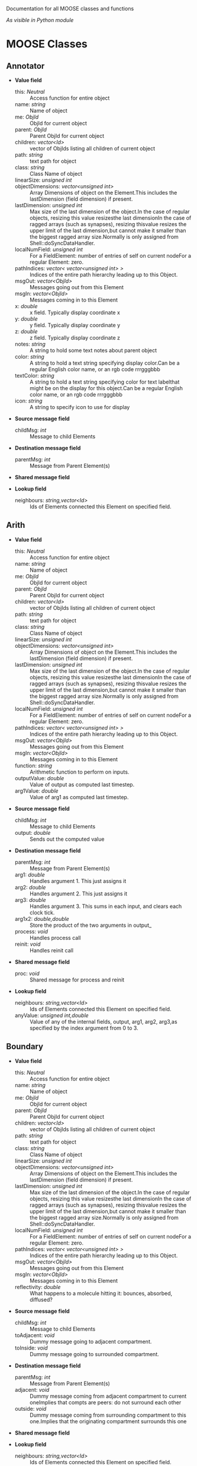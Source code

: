 Documentation for all MOOSE classes and functions
#+AUTHOR: Automatically extracted on 2012-10-04T20:11:55.291611

/As visible in Python module/
* MOOSE Classes


** Annotator

   + *Value field*
     + this:	/Neutral/ ::
       Access function for entire object
     + name:	/string/ ::
       Name of object
     + me:	/ObjId/ ::
       ObjId for current object
     + parent:	/ObjId/ ::
       Parent ObjId for current object
     + children:	/vector<Id>/ ::
       vector of ObjIds listing all children of current object
     + path:	/string/ ::
       text path for object
     + class:	/string/ ::
       Class Name of object
     + linearSize:	/unsigned int/ ::
       # of entries on Element: product of all dimensions.Note that on a FieldElement this includes field entries.If field entries form a ragged array, then the linearSize may begreater than the actual number of allocated entries, since thelastDimension is at least as big as the largest ragged array.
     + objectDimensions:	/vector<unsigned int>/ ::
       Array Dimensions of object on the Element.This includes the lastDimension (field dimension) if present.
     + lastDimension:	/unsigned int/ ::
       Max size of the last dimension of the object.In the case of regular objects, resizing this value resizesthe last dimensionIn the case of ragged arrays (such as synapses), resizing thisvalue resizes the upper limit of the last dimension,but cannot make it smaller than the biggest ragged array size.Normally is only assigned from Shell::doSyncDataHandler.
     + localNumField:	/unsigned int/ ::
       For a FieldElement: number of entries of self on current nodeFor a regular Element: zero.
     + pathIndices:	/vector< vector<unsigned int> >/ ::
       Indices of the entire path hierarchy leading up to this Object.
     + msgOut:	/vector<ObjId>/ ::
       Messages going out from this Element
     + msgIn:	/vector<ObjId>/ ::
       Messages coming in to this Element
     + x:	/double/ ::
       x field. Typically display coordinate x
     + y:	/double/ ::
       y field. Typically display coordinate y
     + z:	/double/ ::
       z field. Typically display coordinate z
     + notes:	/string/ ::
       A string to hold some text notes about parent object
     + color:	/string/ ::
       A string to hold a text string specifying display color.Can be a regular English color name, or an rgb code rrrgggbbb
     + textColor:	/string/ ::
       A string to hold a text string specifying color for text labelthat might be on the display for this object.Can be a regular English color name, or an rgb code rrrgggbbb
     + icon:	/string/ ::
       A string to specify icon to use for display

   + *Source message field*
     + childMsg:	/int/ ::
       Message to child Elements

   + *Destination message field*
     + parentMsg:	/int/ ::
       Message from Parent Element(s)

   + *Shared message field*

   + *Lookup field*
     + neighbours:	/string,vector<Id>/ ::
       Ids of Elements connected this Element on specified field.

** Arith

   + *Value field*
     + this:	/Neutral/ ::
       Access function for entire object
     + name:	/string/ ::
       Name of object
     + me:	/ObjId/ ::
       ObjId for current object
     + parent:	/ObjId/ ::
       Parent ObjId for current object
     + children:	/vector<Id>/ ::
       vector of ObjIds listing all children of current object
     + path:	/string/ ::
       text path for object
     + class:	/string/ ::
       Class Name of object
     + linearSize:	/unsigned int/ ::
       # of entries on Element: product of all dimensions.Note that on a FieldElement this includes field entries.If field entries form a ragged array, then the linearSize may begreater than the actual number of allocated entries, since thelastDimension is at least as big as the largest ragged array.
     + objectDimensions:	/vector<unsigned int>/ ::
       Array Dimensions of object on the Element.This includes the lastDimension (field dimension) if present.
     + lastDimension:	/unsigned int/ ::
       Max size of the last dimension of the object.In the case of regular objects, resizing this value resizesthe last dimensionIn the case of ragged arrays (such as synapses), resizing thisvalue resizes the upper limit of the last dimension,but cannot make it smaller than the biggest ragged array size.Normally is only assigned from Shell::doSyncDataHandler.
     + localNumField:	/unsigned int/ ::
       For a FieldElement: number of entries of self on current nodeFor a regular Element: zero.
     + pathIndices:	/vector< vector<unsigned int> >/ ::
       Indices of the entire path hierarchy leading up to this Object.
     + msgOut:	/vector<ObjId>/ ::
       Messages going out from this Element
     + msgIn:	/vector<ObjId>/ ::
       Messages coming in to this Element
     + function:	/string/ ::
       Arithmetic function to perform on inputs.
     + outputValue:	/double/ ::
       Value of output as computed last timestep.
     + arg1Value:	/double/ ::
       Value of arg1 as computed last timestep.

   + *Source message field*
     + childMsg:	/int/ ::
       Message to child Elements
     + output:	/double/ ::
       Sends out the computed value

   + *Destination message field*
     + parentMsg:	/int/ ::
       Message from Parent Element(s)
     + arg1:	/double/ ::
       Handles argument 1. This just assigns it
     + arg2:	/double/ ::
       Handles argument 2. This just assigns it
     + arg3:	/double/ ::
       Handles argument 3. This sums in each input, and clears each clock tick.
     + arg1x2:	/double,double/ ::
       Store the product of the two arguments in output_
     + process:	/void/ ::
       Handles process call
     + reinit:	/void/ ::
       Handles reinit call

   + *Shared message field*
     + proc:	/void/ ::
       Shared message for process and reinit

   + *Lookup field*
     + neighbours:	/string,vector<Id>/ ::
       Ids of Elements connected this Element on specified field.
     + anyValue:	/unsigned int,double/ ::
       Value of any of the internal fields, output, arg1, arg2, arg3,as specified by the index argument from 0 to 3.

** Boundary

   + *Value field*
     + this:	/Neutral/ ::
       Access function for entire object
     + name:	/string/ ::
       Name of object
     + me:	/ObjId/ ::
       ObjId for current object
     + parent:	/ObjId/ ::
       Parent ObjId for current object
     + children:	/vector<Id>/ ::
       vector of ObjIds listing all children of current object
     + path:	/string/ ::
       text path for object
     + class:	/string/ ::
       Class Name of object
     + linearSize:	/unsigned int/ ::
       # of entries on Element: product of all dimensions.Note that on a FieldElement this includes field entries.If field entries form a ragged array, then the linearSize may begreater than the actual number of allocated entries, since thelastDimension is at least as big as the largest ragged array.
     + objectDimensions:	/vector<unsigned int>/ ::
       Array Dimensions of object on the Element.This includes the lastDimension (field dimension) if present.
     + lastDimension:	/unsigned int/ ::
       Max size of the last dimension of the object.In the case of regular objects, resizing this value resizesthe last dimensionIn the case of ragged arrays (such as synapses), resizing thisvalue resizes the upper limit of the last dimension,but cannot make it smaller than the biggest ragged array size.Normally is only assigned from Shell::doSyncDataHandler.
     + localNumField:	/unsigned int/ ::
       For a FieldElement: number of entries of self on current nodeFor a regular Element: zero.
     + pathIndices:	/vector< vector<unsigned int> >/ ::
       Indices of the entire path hierarchy leading up to this Object.
     + msgOut:	/vector<ObjId>/ ::
       Messages going out from this Element
     + msgIn:	/vector<ObjId>/ ::
       Messages coming in to this Element
     + reflectivity:	/double/ ::
       What happens to a molecule hitting it: bounces, absorbed, diffused?

   + *Source message field*
     + childMsg:	/int/ ::
       Message to child Elements
     + toAdjacent:	/void/ ::
       Dummy message going to adjacent compartment.
     + toInside:	/void/ ::
       Dummy message going to surrounded compartment.

   + *Destination message field*
     + parentMsg:	/int/ ::
       Message from Parent Element(s)
     + adjacent:	/void/ ::
       Dummy message coming from adjacent compartment to current oneImplies that compts are peers: do not surround each other
     + outside:	/void/ ::
       Dummy message coming from surrounding compartment to this one.Implies that the originating compartment surrounds this one

   + *Shared message field*

   + *Lookup field*
     + neighbours:	/string,vector<Id>/ ::
       Ids of Elements connected this Element on specified field.

** BufPool

   + *Value field*
     + this:	/Neutral/ ::
       Access function for entire object
     + name:	/string/ ::
       Name of object
     + me:	/ObjId/ ::
       ObjId for current object
     + parent:	/ObjId/ ::
       Parent ObjId for current object
     + children:	/vector<Id>/ ::
       vector of ObjIds listing all children of current object
     + path:	/string/ ::
       text path for object
     + class:	/string/ ::
       Class Name of object
     + linearSize:	/unsigned int/ ::
       # of entries on Element: product of all dimensions.Note that on a FieldElement this includes field entries.If field entries form a ragged array, then the linearSize may begreater than the actual number of allocated entries, since thelastDimension is at least as big as the largest ragged array.
     + objectDimensions:	/vector<unsigned int>/ ::
       Array Dimensions of object on the Element.This includes the lastDimension (field dimension) if present.
     + lastDimension:	/unsigned int/ ::
       Max size of the last dimension of the object.In the case of regular objects, resizing this value resizesthe last dimensionIn the case of ragged arrays (such as synapses), resizing thisvalue resizes the upper limit of the last dimension,but cannot make it smaller than the biggest ragged array size.Normally is only assigned from Shell::doSyncDataHandler.
     + localNumField:	/unsigned int/ ::
       For a FieldElement: number of entries of self on current nodeFor a regular Element: zero.
     + pathIndices:	/vector< vector<unsigned int> >/ ::
       Indices of the entire path hierarchy leading up to this Object.
     + msgOut:	/vector<ObjId>/ ::
       Messages going out from this Element
     + msgIn:	/vector<ObjId>/ ::
       Messages coming in to this Element
     + n:	/double/ ::
       Number of molecules in pool
     + nInit:	/double/ ::
       Initial value of number of molecules in pool
     + diffConst:	/double/ ::
       Diffusion constant of molecule
     + conc:	/double/ ::
       Concentration of molecules in this pool
     + concInit:	/double/ ::
       Initial value of molecular concentration in pool
     + size:	/double/ ::
       Size of compartment. Units are SI. Utility field, the actual size info is stored on a volume mesh entry in the parent compartment.This is hooked up by a message. If the message isn'tavailable size is just taken as 1
     + speciesId:	/unsigned int/ ::
       Species identifier for this mol pool. Eventually link to ontology.

   + *Source message field*
     + childMsg:	/int/ ::
       Message to child Elements
     + nOut:	/double/ ::
       Sends out # of molecules in pool on each timestep
     + requestMolWt:	/void/ ::
       Requests Species object for mol wt
     + requestSize:	/double/ ::
       Requests Size of pool from matching mesh entry

   + *Destination message field*
     + parentMsg:	/int/ ::
       Message from Parent Element(s)
     + group:	/void/ ::
       Handle for grouping. Doesn't do anything.
     + reacDest:	/double,double/ ::
       Handles reaction input
     + process:	/void/ ::
       Handles process call
     + reinit:	/void/ ::
       Handles reinit call
     + handleMolWt:	/double/ ::
       Separate finfo to assign molWt, and consequently diffusion const.Should only be used in SharedMsg with species.
     + remesh:	/double,unsigned int,unsigned int,vector<unsigned int>,vector<double>/ ::
       Handle commands to remesh the pool. This may involve changing the number of pool entries, as well as changing their volumes
     + increment:	/double/ ::
       Increments mol numbers by specified amount. Can be +ve or -ve
     + decrement:	/double/ ::
       Decrements mol numbers by specified amount. Can be +ve or -ve
     + process:	/void/ ::
       Handles process call
     + reinit:	/void/ ::
       Handles reinit call

   + *Shared message field*
     + reac:	/void/ ::
       Connects to reaction
     + proc:	/void/ ::
       Shared message for process and reinit
     + species:	/void/ ::
       Shared message for connecting to species objects
     + mesh:	/void/ ::
       Shared message for dealing with mesh operations
     + proc:	/void/ ::
       Shared message for process and reinit

   + *Lookup field*
     + neighbours:	/string,vector<Id>/ ::
       Ids of Elements connected this Element on specified field.

** CaConc

   + *Value field*
     + this:	/Neutral/ ::
       Access function for entire object
     + name:	/string/ ::
       Name of object
     + me:	/ObjId/ ::
       ObjId for current object
     + parent:	/ObjId/ ::
       Parent ObjId for current object
     + children:	/vector<Id>/ ::
       vector of ObjIds listing all children of current object
     + path:	/string/ ::
       text path for object
     + class:	/string/ ::
       Class Name of object
     + linearSize:	/unsigned int/ ::
       # of entries on Element: product of all dimensions.Note that on a FieldElement this includes field entries.If field entries form a ragged array, then the linearSize may begreater than the actual number of allocated entries, since thelastDimension is at least as big as the largest ragged array.
     + objectDimensions:	/vector<unsigned int>/ ::
       Array Dimensions of object on the Element.This includes the lastDimension (field dimension) if present.
     + lastDimension:	/unsigned int/ ::
       Max size of the last dimension of the object.In the case of regular objects, resizing this value resizesthe last dimensionIn the case of ragged arrays (such as synapses), resizing thisvalue resizes the upper limit of the last dimension,but cannot make it smaller than the biggest ragged array size.Normally is only assigned from Shell::doSyncDataHandler.
     + localNumField:	/unsigned int/ ::
       For a FieldElement: number of entries of self on current nodeFor a regular Element: zero.
     + pathIndices:	/vector< vector<unsigned int> >/ ::
       Indices of the entire path hierarchy leading up to this Object.
     + msgOut:	/vector<ObjId>/ ::
       Messages going out from this Element
     + msgIn:	/vector<ObjId>/ ::
       Messages coming in to this Element
     + Ca:	/double/ ::
       Calcium concentration.
     + CaBasal:	/double/ ::
       Basal Calcium concentration.
     + Ca_base:	/double/ ::
       Basal Calcium concentration, synonym for CaBasal
     + tau:	/double/ ::
       Settling time for Ca concentration
     + B:	/double/ ::
       Volume scaling factor
     + thick:	/double/ ::
       Thickness of Ca shell.
     + ceiling:	/double/ ::
       Ceiling value for Ca concentration. If Ca > ceiling, Ca = ceiling. If ceiling <= 0.0, there is no upper limit on Ca concentration value.
     + floor:	/double/ ::
       Floor value for Ca concentration. If Ca < floor, Ca = floor

   + *Source message field*
     + childMsg:	/int/ ::
       Message to child Elements
     + concOut:	/double/ ::
       Concentration of Ca in pool

   + *Destination message field*
     + parentMsg:	/int/ ::
       Message from Parent Element(s)
     + process:	/void/ ::
       Handles process call
     + reinit:	/void/ ::
       Handles reinit call
     + current:	/double/ ::
       Calcium Ion current, due to be converted to conc.
     + currentFraction:	/double,double/ ::
       Fraction of total Ion current, that is carried by Ca2+.
     + increase:	/double/ ::
       Any input current that increases the concentration.
     + decrease:	/double/ ::
       Any input current that decreases the concentration.
     + basal:	/double/ ::
       Synonym for assignment of basal conc.

   + *Shared message field*
     + proc:	/void/ ::
       Shared message to receive Process message from scheduler

   + *Lookup field*
     + neighbours:	/string,vector<Id>/ ::
       Ids of Elements connected this Element on specified field.

** ChanBase

   + *Value field*
     + this:	/Neutral/ ::
       Access function for entire object
     + name:	/string/ ::
       Name of object
     + me:	/ObjId/ ::
       ObjId for current object
     + parent:	/ObjId/ ::
       Parent ObjId for current object
     + children:	/vector<Id>/ ::
       vector of ObjIds listing all children of current object
     + path:	/string/ ::
       text path for object
     + class:	/string/ ::
       Class Name of object
     + linearSize:	/unsigned int/ ::
       # of entries on Element: product of all dimensions.Note that on a FieldElement this includes field entries.If field entries form a ragged array, then the linearSize may begreater than the actual number of allocated entries, since thelastDimension is at least as big as the largest ragged array.
     + objectDimensions:	/vector<unsigned int>/ ::
       Array Dimensions of object on the Element.This includes the lastDimension (field dimension) if present.
     + lastDimension:	/unsigned int/ ::
       Max size of the last dimension of the object.In the case of regular objects, resizing this value resizesthe last dimensionIn the case of ragged arrays (such as synapses), resizing thisvalue resizes the upper limit of the last dimension,but cannot make it smaller than the biggest ragged array size.Normally is only assigned from Shell::doSyncDataHandler.
     + localNumField:	/unsigned int/ ::
       For a FieldElement: number of entries of self on current nodeFor a regular Element: zero.
     + pathIndices:	/vector< vector<unsigned int> >/ ::
       Indices of the entire path hierarchy leading up to this Object.
     + msgOut:	/vector<ObjId>/ ::
       Messages going out from this Element
     + msgIn:	/vector<ObjId>/ ::
       Messages coming in to this Element
     + Gbar:	/double/ ::
       Maximal channel conductance
     + Ek:	/double/ ::
       Reversal potential of channel
     + Gk:	/double/ ::
       Channel conductance variable
     + Ik:	/double/ ::
       Channel current variable

   + *Source message field*
     + childMsg:	/int/ ::
       Message to child Elements
     + channelOut:	/double,double/ ::
       Sends channel variables Gk and Ek to compartment
     + permeability:	/double/ ::
       Conductance term going out to GHK object
     + IkOut:	/double/ ::
       Channel current. This message typically goes to concenobjects that keep track of ion concentration.

   + *Destination message field*
     + parentMsg:	/int/ ::
       Message from Parent Element(s)
     + Vm:	/double/ ::
       Handles Vm message coming in from compartment
     + Vm:	/double/ ::
       Handles Vm message coming in from compartment

   + *Shared message field*
     + channel:	/void/ ::
       This is a shared message to couple channel to compartment. The first entry is a MsgSrc to send Gk and Ek to the compartment The second entry is a MsgDest for Vm from the compartment.
     + ghk:	/void/ ::
       Message to Goldman-Hodgkin-Katz object

   + *Lookup field*
     + neighbours:	/string,vector<Id>/ ::
       Ids of Elements connected this Element on specified field.

** ChemMesh

   + *Value field*
     + this:	/Neutral/ ::
       Access function for entire object
     + name:	/string/ ::
       Name of object
     + me:	/ObjId/ ::
       ObjId for current object
     + parent:	/ObjId/ ::
       Parent ObjId for current object
     + children:	/vector<Id>/ ::
       vector of ObjIds listing all children of current object
     + path:	/string/ ::
       text path for object
     + class:	/string/ ::
       Class Name of object
     + linearSize:	/unsigned int/ ::
       # of entries on Element: product of all dimensions.Note that on a FieldElement this includes field entries.If field entries form a ragged array, then the linearSize may begreater than the actual number of allocated entries, since thelastDimension is at least as big as the largest ragged array.
     + objectDimensions:	/vector<unsigned int>/ ::
       Array Dimensions of object on the Element.This includes the lastDimension (field dimension) if present.
     + lastDimension:	/unsigned int/ ::
       Max size of the last dimension of the object.In the case of regular objects, resizing this value resizesthe last dimensionIn the case of ragged arrays (such as synapses), resizing thisvalue resizes the upper limit of the last dimension,but cannot make it smaller than the biggest ragged array size.Normally is only assigned from Shell::doSyncDataHandler.
     + localNumField:	/unsigned int/ ::
       For a FieldElement: number of entries of self on current nodeFor a regular Element: zero.
     + pathIndices:	/vector< vector<unsigned int> >/ ::
       Indices of the entire path hierarchy leading up to this Object.
     + msgOut:	/vector<ObjId>/ ::
       Messages going out from this Element
     + msgIn:	/vector<ObjId>/ ::
       Messages coming in to this Element
     + size:	/double/ ::
       Size of entire chemical domain.Assigning this assumes that the geometry is that of the default mesh, which may not be what you want. If so, usea more specific mesh assignment function.
     + numDimensions:	/unsigned int/ ::
       Number of spatial dimensions of this compartment. Usually 3 or 2

   + *Source message field*
     + childMsg:	/int/ ::
       Message to child Elements
     + meshSplit:	/double,vector<double>,vector<unsigned int>,vector< vector<unsigned int> >,vector< vector<unsigned int> >/ ::
       Defines how meshEntries communicate between nodes.Args: oldVol, volListOfAllEntries, localEntryList, outgoingDiffusion[node#][entry#], incomingDiffusion[node#][entry#]This message is meant to go to the SimManager and Stoich.
     + meshStats:	/unsigned int,vector<double>/ ::
       Basic statistics for mesh: Total # of entries, and a vector ofunique volumes of voxels

   + *Destination message field*
     + parentMsg:	/int/ ::
       Message from Parent Element(s)
     + buildDefaultMesh:	/double,unsigned int/ ::
       Tells ChemMesh derived class to build a default mesh with thespecified size and number of meshEntries.
     + handleRequestMeshStats:	/void/ ::
       Handles request from SimManager for mesh stats
     + handleNodeInfo:	/unsigned int,unsigned int/ ::
       Tells ChemMesh how many nodes and threads per node it is allowed to use. Triggers a return meshSplit message.

   + *Shared message field*
     + nodeMeshing:	/void/ ::
       Connects to SimManager to coordinate meshing with paralleldecomposition and with the Stoich

   + *Lookup field*
     + neighbours:	/string,vector<Id>/ ::
       Ids of Elements connected this Element on specified field.

** Cinfo
   Author:		Upi Bhalla
   
   Description:		Class information object.
   
   Name:		Cinfo

   + *Value field*
     + this:	/Neutral/ ::
       Access function for entire object
     + name:	/string/ ::
       Name of object
     + me:	/ObjId/ ::
       ObjId for current object
     + parent:	/ObjId/ ::
       Parent ObjId for current object
     + children:	/vector<Id>/ ::
       vector of ObjIds listing all children of current object
     + path:	/string/ ::
       text path for object
     + class:	/string/ ::
       Class Name of object
     + linearSize:	/unsigned int/ ::
       # of entries on Element: product of all dimensions.Note that on a FieldElement this includes field entries.If field entries form a ragged array, then the linearSize may begreater than the actual number of allocated entries, since thelastDimension is at least as big as the largest ragged array.
     + objectDimensions:	/vector<unsigned int>/ ::
       Array Dimensions of object on the Element.This includes the lastDimension (field dimension) if present.
     + lastDimension:	/unsigned int/ ::
       Max size of the last dimension of the object.In the case of regular objects, resizing this value resizesthe last dimensionIn the case of ragged arrays (such as synapses), resizing thisvalue resizes the upper limit of the last dimension,but cannot make it smaller than the biggest ragged array size.Normally is only assigned from Shell::doSyncDataHandler.
     + localNumField:	/unsigned int/ ::
       For a FieldElement: number of entries of self on current nodeFor a regular Element: zero.
     + pathIndices:	/vector< vector<unsigned int> >/ ::
       Indices of the entire path hierarchy leading up to this Object.
     + msgOut:	/vector<ObjId>/ ::
       Messages going out from this Element
     + msgIn:	/vector<ObjId>/ ::
       Messages coming in to this Element
     + docs:	/string/ ::
       Documentation
     + baseClass:	/string/ ::
       Name of base class

   + *Source message field*
     + childMsg:	/int/ ::
       Message to child Elements

   + *Destination message field*
     + parentMsg:	/int/ ::
       Message from Parent Element(s)

   + *Shared message field*

   + *Lookup field*
     + neighbours:	/string,vector<Id>/ ::
       Ids of Elements connected this Element on specified field.

** Clock

   + *Value field*
     + this:	/Neutral/ ::
       Access function for entire object
     + name:	/string/ ::
       Name of object
     + me:	/ObjId/ ::
       ObjId for current object
     + parent:	/ObjId/ ::
       Parent ObjId for current object
     + children:	/vector<Id>/ ::
       vector of ObjIds listing all children of current object
     + path:	/string/ ::
       text path for object
     + class:	/string/ ::
       Class Name of object
     + linearSize:	/unsigned int/ ::
       # of entries on Element: product of all dimensions.Note that on a FieldElement this includes field entries.If field entries form a ragged array, then the linearSize may begreater than the actual number of allocated entries, since thelastDimension is at least as big as the largest ragged array.
     + objectDimensions:	/vector<unsigned int>/ ::
       Array Dimensions of object on the Element.This includes the lastDimension (field dimension) if present.
     + lastDimension:	/unsigned int/ ::
       Max size of the last dimension of the object.In the case of regular objects, resizing this value resizesthe last dimensionIn the case of ragged arrays (such as synapses), resizing thisvalue resizes the upper limit of the last dimension,but cannot make it smaller than the biggest ragged array size.Normally is only assigned from Shell::doSyncDataHandler.
     + localNumField:	/unsigned int/ ::
       For a FieldElement: number of entries of self on current nodeFor a regular Element: zero.
     + pathIndices:	/vector< vector<unsigned int> >/ ::
       Indices of the entire path hierarchy leading up to this Object.
     + msgOut:	/vector<ObjId>/ ::
       Messages going out from this Element
     + msgIn:	/vector<ObjId>/ ::
       Messages coming in to this Element
     + runTime:	/double/ ::
       Duration to run the simulation
     + currentTime:	/double/ ::
       Current simulation time
     + nsteps:	/unsigned int/ ::
       Number of steps to advance the simulation, in units of the smallest timestep on the clock ticks
     + numTicks:	/unsigned int/ ::
       Number of clock ticks
     + currentStep:	/unsigned int/ ::
       Current simulation step
     + dts:	/vector<double>/ ::
       Utility function returning the dt (timestep) of all ticks.
     + isRunning:	/bool/ ::
       Utility function to report if simulation is in progress.

   + *Source message field*
     + childMsg:	/int/ ::
       Message to child Elements
     + childTick:	/void/ ::
       Parent of Tick element
     + finished:	/void/ ::
       Signal for completion of run
     + ack:	/unsigned int,unsigned int/ ::
       Acknowledgement signal for receipt/completion of function.Goes back to Shell on master node

   + *Destination message field*
     + parentMsg:	/int/ ::
       Message from Parent Element(s)
     + start:	/double/ ::
       Sets off the simulation for the specified duration
     + step:	/unsigned int/ ::
       Sets off the simulation for the specified # of steps
     + stop:	/void/ ::
       Halts the simulation, with option to restart seamlessly
     + setupTick:	/unsigned int,double/ ::
       Sets up a specific clock tick: args tick#, dt
     + reinit:	/void/ ::
       Zeroes out all ticks, starts at t = 0

   + *Shared message field*
     + clockControl:	/void/ ::
       Controls all scheduling aspects of Clock, usually from Shell

   + *Lookup field*
     + neighbours:	/string,vector<Id>/ ::
       Ids of Elements connected this Element on specified field.

** Compartment
   Author:		Upi Bhalla
   
   Description:		Compartment object, for branching neuron models.
   
   Name:		Compartment

   + *Value field*
     + this:	/Neutral/ ::
       Access function for entire object
     + name:	/string/ ::
       Name of object
     + me:	/ObjId/ ::
       ObjId for current object
     + parent:	/ObjId/ ::
       Parent ObjId for current object
     + children:	/vector<Id>/ ::
       vector of ObjIds listing all children of current object
     + path:	/string/ ::
       text path for object
     + class:	/string/ ::
       Class Name of object
     + linearSize:	/unsigned int/ ::
       # of entries on Element: product of all dimensions.Note that on a FieldElement this includes field entries.If field entries form a ragged array, then the linearSize may begreater than the actual number of allocated entries, since thelastDimension is at least as big as the largest ragged array.
     + objectDimensions:	/vector<unsigned int>/ ::
       Array Dimensions of object on the Element.This includes the lastDimension (field dimension) if present.
     + lastDimension:	/unsigned int/ ::
       Max size of the last dimension of the object.In the case of regular objects, resizing this value resizesthe last dimensionIn the case of ragged arrays (such as synapses), resizing thisvalue resizes the upper limit of the last dimension,but cannot make it smaller than the biggest ragged array size.Normally is only assigned from Shell::doSyncDataHandler.
     + localNumField:	/unsigned int/ ::
       For a FieldElement: number of entries of self on current nodeFor a regular Element: zero.
     + pathIndices:	/vector< vector<unsigned int> >/ ::
       Indices of the entire path hierarchy leading up to this Object.
     + msgOut:	/vector<ObjId>/ ::
       Messages going out from this Element
     + msgIn:	/vector<ObjId>/ ::
       Messages coming in to this Element
     + Vm:	/double/ ::
       membrane potential
     + Cm:	/double/ ::
       Membrane capacitance
     + Em:	/double/ ::
       Resting membrane potential
     + Im:	/double/ ::
       Current going through membrane
     + inject:	/double/ ::
       Current injection to deliver into compartment
     + initVm:	/double/ ::
       Initial value for membrane potential
     + Rm:	/double/ ::
       Membrane resistance
     + Ra:	/double/ ::
       Axial resistance of compartment
     + diameter:	/double/ ::
       Diameter of compartment
     + length:	/double/ ::
       Length of compartment
     + x0:	/double/ ::
       X coordinate of start of compartment
     + y0:	/double/ ::
       Y coordinate of start of compartment
     + z0:	/double/ ::
       Z coordinate of start of compartment
     + x:	/double/ ::
       x coordinate of end of compartment
     + y:	/double/ ::
       y coordinate of end of compartment
     + z:	/double/ ::
       z coordinate of end of compartment

   + *Source message field*
     + childMsg:	/int/ ::
       Message to child Elements
     + VmOut:	/double/ ::
       Sends out Vm value of compartment on each timestep
     + axialOut:	/double/ ::
       Sends out Vm value of compartment to adjacent compartments,on each timestep
     + raxialOut:	/double,double/ ::
       Sends out Raxial information on each timestep, fields are Ra and Vm

   + *Destination message field*
     + parentMsg:	/int/ ::
       Message from Parent Element(s)
     + injectMsg:	/double/ ::
       The injectMsg corresponds to the INJECT message in the GENESIS compartment. Unlike the 'inject' field, any value assigned by handleInject applies only for a single timestep.So it needs to be updated every dt for a steady (or varying)injection current
     + randInject:	/double,double/ ::
       Sends a random injection current to the compartment. Must beupdated each timestep.Arguments to randInject are probability and current.
     + injectMsg:	/double/ ::
       The injectMsg corresponds to the INJECT message in the GENESIS compartment. Unlike the 'inject' field, any value assigned by handleInject applies only for a single timestep.So it needs to be updated every dt for a steady (or varying)injection current
     + cable:	/void/ ::
       Message for organizing compartments into groups, calledcables. Doesn't do anything.
     + process:	/void/ ::
       Handles 'process' call
     + reinit:	/void/ ::
       Handles 'reinit' call
     + initProc:	/void/ ::
       Handles Process call for the 'init' phase of the Compartment calculations. These occur as a separate Tick cycle from the regular proc cycle, and should be called before the proc msg.
     + initReinit:	/void/ ::
       Handles Reinit call for the 'init' phase of the Compartment calculations.
     + handleChannel:	/double,double/ ::
       Handles conductance and Reversal potential arguments from Channel
     + handleRaxial:	/double,double/ ::
       Handles Raxial info: arguments are Ra and Vm.
     + handleAxial:	/double/ ::
       Handles Axial information. Argument is just Vm.

   + *Shared message field*
     + proc:	/void/ ::
       This is a shared message to receive Process messages from the scheduler objects. The Process should be called _second_ in each clock tick, after the Init message.The first entry in the shared msg is a MsgDest for the Process operation. It has a single argument, ProcInfo, which holds lots of information about current time, thread, dt and so on. The second entry is a MsgDest for the Reinit operation. It also uses ProcInfo. 
     + init:	/void/ ::
       This is a shared message to receive Init messages from the scheduler objects. Its job is to separate the compartmental calculations from the message passing. It doesn't really need to be shared, as it does not use the reinit part, but the scheduler objects expect this form of message for all scheduled output. The first entry is a MsgDest for the Process operation. It has a single argument, ProcInfo, which holds lots of information about current time, thread, dt and so on. The second entry is a dummy MsgDest for the Reinit operation. It also uses ProcInfo. 
     + channel:	/void/ ::
       This is a shared message from a compartment to channels. The first entry is a MsgDest for the info coming from the channel. It expects Gk and Ek from the channel as args. The second entry is a MsgSrc sending Vm 
     + axial:	/void/ ::
       This is a shared message between asymmetric compartments. axial messages (this kind) connect up to raxial messages (defined below). The soma should use raxial messages to connect to the axial message of all the immediately adjacent dendritic compartments.This puts the (low) somatic resistance in series with these dendrites. Dendrites should then use raxial messages toconnect on to more distal dendrites. In other words, raxial messages should face outward from the soma. The first entry is a MsgSrc sending Vm to the axialFuncof the target compartment. The second entry is a MsgDest for the info coming from the other compt. It expects Ra and Vm from the other compt as args. Note that the message is named after the source type. 
     + raxial:	/void/ ::
       This is a raxial shared message between asymmetric compartments. The first entry is a MsgDest for the info coming from the other compt. It expects Vm from the other compt as an arg. The second is a MsgSrc sending Ra and Vm to the raxialFunc of the target compartment. 

   + *Lookup field*
     + neighbours:	/string,vector<Id>/ ::
       Ids of Elements connected this Element on specified field.

** CplxEnzBase
   Author:		Upi Bhalla
   
   Description::		Base class for mass-action enzymes in which there is an  explicit pool for the enzyme-substrate complex. It models the reaction: E + S <===> E.S ----> E + P
   
   Name:		CplxEnzBase

   + *Value field*
     + this:	/Neutral/ ::
       Access function for entire object
     + name:	/string/ ::
       Name of object
     + me:	/ObjId/ ::
       ObjId for current object
     + parent:	/ObjId/ ::
       Parent ObjId for current object
     + children:	/vector<Id>/ ::
       vector of ObjIds listing all children of current object
     + path:	/string/ ::
       text path for object
     + class:	/string/ ::
       Class Name of object
     + linearSize:	/unsigned int/ ::
       # of entries on Element: product of all dimensions.Note that on a FieldElement this includes field entries.If field entries form a ragged array, then the linearSize may begreater than the actual number of allocated entries, since thelastDimension is at least as big as the largest ragged array.
     + objectDimensions:	/vector<unsigned int>/ ::
       Array Dimensions of object on the Element.This includes the lastDimension (field dimension) if present.
     + lastDimension:	/unsigned int/ ::
       Max size of the last dimension of the object.In the case of regular objects, resizing this value resizesthe last dimensionIn the case of ragged arrays (such as synapses), resizing thisvalue resizes the upper limit of the last dimension,but cannot make it smaller than the biggest ragged array size.Normally is only assigned from Shell::doSyncDataHandler.
     + localNumField:	/unsigned int/ ::
       For a FieldElement: number of entries of self on current nodeFor a regular Element: zero.
     + pathIndices:	/vector< vector<unsigned int> >/ ::
       Indices of the entire path hierarchy leading up to this Object.
     + msgOut:	/vector<ObjId>/ ::
       Messages going out from this Element
     + msgIn:	/vector<ObjId>/ ::
       Messages coming in to this Element
     + Km:	/double/ ::
       Michaelis-Menten constant in SI conc units (milliMolar)
     + numKm:	/double/ ::
       Michaelis-Menten constant in number units, volume dependent
     + kcat:	/double/ ::
       Forward rate constant for enzyme, units 1/sec
     + numSubstrates:	/unsigned int/ ::
       Number of substrates in this MM reaction. Usually 1.Does not include the enzyme itself
     + k1:	/double/ ::
       Forward reaction from enz + sub to complex
     + k2:	/double/ ::
       Reverse reaction from complex to enz + sub
     + k3:	/double/ ::
       Forward rate constant from complex to product + enz
     + ratio:	/double/ ::
       Ratio of k2/k3
     + concK1:	/double/ ::
       K1 expressed in concentration (1/millimolar.sec) units

   + *Source message field*
     + childMsg:	/int/ ::
       Message to child Elements
     + toSub:	/double,double/ ::
       Sends out increment of molecules on product each timestep
     + toPrd:	/double,double/ ::
       Sends out increment of molecules on product each timestep
     + toEnz:	/double,double/ ::
       Sends out increment of molecules on product each timestep
     + toCplx:	/double,double/ ::
       Sends out increment of molecules on product each timestep

   + *Destination message field*
     + parentMsg:	/int/ ::
       Message from Parent Element(s)
     + enzDest:	/double/ ::
       Handles # of molecules of Enzyme
     + subDest:	/double/ ::
       Handles # of molecules of substrate
     + prdDest:	/double/ ::
       Handles # of molecules of product. Dummy.
     + process:	/void/ ::
       Handles process call
     + reinit:	/void/ ::
       Handles reinit call
     + remesh:	/void/ ::
       Tells the MMEnz to recompute its numKm after remeshing
     + enzDest:	/double/ ::
       Handles # of molecules of Enzyme
     + cplxDest:	/double/ ::
       Handles # of molecules of enz-sub complex

   + *Shared message field*
     + sub:	/void/ ::
       Connects to substrate molecule
     + prd:	/void/ ::
       Connects to product molecule
     + proc:	/void/ ::
       Shared message for process and reinit
     + enz:	/void/ ::
       Connects to enzyme pool
     + cplx:	/void/ ::
       Connects to enz-sub complex pool

   + *Lookup field*
     + neighbours:	/string,vector<Id>/ ::
       Ids of Elements connected this Element on specified field.

** CubeMesh

   + *Value field*
     + this:	/Neutral/ ::
       Access function for entire object
     + name:	/string/ ::
       Name of object
     + me:	/ObjId/ ::
       ObjId for current object
     + parent:	/ObjId/ ::
       Parent ObjId for current object
     + children:	/vector<Id>/ ::
       vector of ObjIds listing all children of current object
     + path:	/string/ ::
       text path for object
     + class:	/string/ ::
       Class Name of object
     + linearSize:	/unsigned int/ ::
       # of entries on Element: product of all dimensions.Note that on a FieldElement this includes field entries.If field entries form a ragged array, then the linearSize may begreater than the actual number of allocated entries, since thelastDimension is at least as big as the largest ragged array.
     + objectDimensions:	/vector<unsigned int>/ ::
       Array Dimensions of object on the Element.This includes the lastDimension (field dimension) if present.
     + lastDimension:	/unsigned int/ ::
       Max size of the last dimension of the object.In the case of regular objects, resizing this value resizesthe last dimensionIn the case of ragged arrays (such as synapses), resizing thisvalue resizes the upper limit of the last dimension,but cannot make it smaller than the biggest ragged array size.Normally is only assigned from Shell::doSyncDataHandler.
     + localNumField:	/unsigned int/ ::
       For a FieldElement: number of entries of self on current nodeFor a regular Element: zero.
     + pathIndices:	/vector< vector<unsigned int> >/ ::
       Indices of the entire path hierarchy leading up to this Object.
     + msgOut:	/vector<ObjId>/ ::
       Messages going out from this Element
     + msgIn:	/vector<ObjId>/ ::
       Messages coming in to this Element
     + size:	/double/ ::
       Size of entire chemical domain.Assigning this assumes that the geometry is that of the default mesh, which may not be what you want. If so, usea more specific mesh assignment function.
     + numDimensions:	/unsigned int/ ::
       Number of spatial dimensions of this compartment. Usually 3 or 2
     + isToroid:	/bool/ ::
       Flag. True when the mesh should be toroidal, that is,when going beyond the right face brings us around to theleft-most mesh entry, and so on. If we have nx, ny, nzentries, this rule means that the coordinate (x, ny, z)will map onto (x, 0, z). Similarly,(-1, y, z) -> (nx-1, y, z)Default is false
     + preserveNumEntries:	/bool/ ::
       Flag. When it is true, the numbers nx, ny, nz remainunchanged when x0, x1, y0, y1, z0, z1 are altered. Thusdx, dy, dz would change instead. When it is false, thendx, dy, dz remain the same and nx, ny, nz are altered.Default is true
     + x0:	/double/ ::
       X coord of one end
     + y0:	/double/ ::
       Y coord of one end
     + z0:	/double/ ::
       Z coord of one end
     + x1:	/double/ ::
       X coord of other end
     + y1:	/double/ ::
       Y coord of other end
     + z1:	/double/ ::
       Z coord of other end
     + dx:	/double/ ::
       X size for mesh
     + dy:	/double/ ::
       Y size for mesh
     + dz:	/double/ ::
       Z size for mesh
     + nx:	/unsigned int/ ::
       Number of subdivisions in mesh in X
     + ny:	/unsigned int/ ::
       Number of subdivisions in mesh in Y
     + nz:	/unsigned int/ ::
       Number of subdivisions in mesh in Z
     + coords:	/vector<double>/ ::
       Set all the coords of the cuboid at once. Order is:x0 y0 z0   x1 y1 z1   dx dy dz
     + meshToSpace:	/vector<unsigned int>/ ::
       Array in which each mesh entry stores spatial (cubic) index
     + spaceToMesh:	/vector<unsigned int>/ ::
       Array in which each space index (obtained by linearizing the xyz coords) specifies which meshIndex is present.In many cases the index will store the EMPTY flag if there isno mesh entry at that spatial location

   + *Source message field*
     + childMsg:	/int/ ::
       Message to child Elements
     + meshSplit:	/double,vector<double>,vector<unsigned int>,vector< vector<unsigned int> >,vector< vector<unsigned int> >/ ::
       Defines how meshEntries communicate between nodes.Args: oldVol, volListOfAllEntries, localEntryList, outgoingDiffusion[node#][entry#], incomingDiffusion[node#][entry#]This message is meant to go to the SimManager and Stoich.
     + meshStats:	/unsigned int,vector<double>/ ::
       Basic statistics for mesh: Total # of entries, and a vector ofunique volumes of voxels

   + *Destination message field*
     + parentMsg:	/int/ ::
       Message from Parent Element(s)
     + buildDefaultMesh:	/double,unsigned int/ ::
       Tells ChemMesh derived class to build a default mesh with thespecified size and number of meshEntries.
     + handleRequestMeshStats:	/void/ ::
       Handles request from SimManager for mesh stats
     + handleNodeInfo:	/unsigned int,unsigned int/ ::
       Tells ChemMesh how many nodes and threads per node it is allowed to use. Triggers a return meshSplit message.

   + *Shared message field*
     + nodeMeshing:	/void/ ::
       Connects to SimManager to coordinate meshing with paralleldecomposition and with the Stoich

   + *Lookup field*
     + neighbours:	/string,vector<Id>/ ::
       Ids of Elements connected this Element on specified field.

** CylMesh

   + *Value field*
     + this:	/Neutral/ ::
       Access function for entire object
     + name:	/string/ ::
       Name of object
     + me:	/ObjId/ ::
       ObjId for current object
     + parent:	/ObjId/ ::
       Parent ObjId for current object
     + children:	/vector<Id>/ ::
       vector of ObjIds listing all children of current object
     + path:	/string/ ::
       text path for object
     + class:	/string/ ::
       Class Name of object
     + linearSize:	/unsigned int/ ::
       # of entries on Element: product of all dimensions.Note that on a FieldElement this includes field entries.If field entries form a ragged array, then the linearSize may begreater than the actual number of allocated entries, since thelastDimension is at least as big as the largest ragged array.
     + objectDimensions:	/vector<unsigned int>/ ::
       Array Dimensions of object on the Element.This includes the lastDimension (field dimension) if present.
     + lastDimension:	/unsigned int/ ::
       Max size of the last dimension of the object.In the case of regular objects, resizing this value resizesthe last dimensionIn the case of ragged arrays (such as synapses), resizing thisvalue resizes the upper limit of the last dimension,but cannot make it smaller than the biggest ragged array size.Normally is only assigned from Shell::doSyncDataHandler.
     + localNumField:	/unsigned int/ ::
       For a FieldElement: number of entries of self on current nodeFor a regular Element: zero.
     + pathIndices:	/vector< vector<unsigned int> >/ ::
       Indices of the entire path hierarchy leading up to this Object.
     + msgOut:	/vector<ObjId>/ ::
       Messages going out from this Element
     + msgIn:	/vector<ObjId>/ ::
       Messages coming in to this Element
     + size:	/double/ ::
       Size of entire chemical domain.Assigning this assumes that the geometry is that of the default mesh, which may not be what you want. If so, usea more specific mesh assignment function.
     + numDimensions:	/unsigned int/ ::
       Number of spatial dimensions of this compartment. Usually 3 or 2
     + x0:	/double/ ::
       x coord of one end
     + y0:	/double/ ::
       y coord of one end
     + z0:	/double/ ::
       z coord of one end
     + r0:	/double/ ::
       Radius of one end
     + x1:	/double/ ::
       x coord of other end
     + y1:	/double/ ::
       y coord of other end
     + z1:	/double/ ::
       z coord of other end
     + r1:	/double/ ::
       Radius of other end
     + lambda:	/double/ ::
       Length constant to use for subdivisionsThe system will attempt to subdivide using compartments oflength lambda on average. If the cylinder has different enddiameters r0 and r1, it will scale to smaller lengthsfor the smaller diameter end and vice versa.Once the value is set it will recompute lambda as totLength/numEntries
     + coords:	/vector<double>/ ::
       All the coords as a single vector: x0 y0 z0  x1 y1 z1  r0 r1 lambda
     + totLength:	/double/ ::
       Total length of cylinder

   + *Source message field*
     + childMsg:	/int/ ::
       Message to child Elements
     + meshSplit:	/double,vector<double>,vector<unsigned int>,vector< vector<unsigned int> >,vector< vector<unsigned int> >/ ::
       Defines how meshEntries communicate between nodes.Args: oldVol, volListOfAllEntries, localEntryList, outgoingDiffusion[node#][entry#], incomingDiffusion[node#][entry#]This message is meant to go to the SimManager and Stoich.
     + meshStats:	/unsigned int,vector<double>/ ::
       Basic statistics for mesh: Total # of entries, and a vector ofunique volumes of voxels

   + *Destination message field*
     + parentMsg:	/int/ ::
       Message from Parent Element(s)
     + buildDefaultMesh:	/double,unsigned int/ ::
       Tells ChemMesh derived class to build a default mesh with thespecified size and number of meshEntries.
     + handleRequestMeshStats:	/void/ ::
       Handles request from SimManager for mesh stats
     + handleNodeInfo:	/unsigned int,unsigned int/ ::
       Tells ChemMesh how many nodes and threads per node it is allowed to use. Triggers a return meshSplit message.

   + *Shared message field*
     + nodeMeshing:	/void/ ::
       Connects to SimManager to coordinate meshing with paralleldecomposition and with the Stoich

   + *Lookup field*
     + neighbours:	/string,vector<Id>/ ::
       Ids of Elements connected this Element on specified field.

** CylPanel

   + *Value field*
     + this:	/Neutral/ ::
       Access function for entire object
     + name:	/string/ ::
       Name of object
     + me:	/ObjId/ ::
       ObjId for current object
     + parent:	/ObjId/ ::
       Parent ObjId for current object
     + children:	/vector<Id>/ ::
       vector of ObjIds listing all children of current object
     + path:	/string/ ::
       text path for object
     + class:	/string/ ::
       Class Name of object
     + linearSize:	/unsigned int/ ::
       # of entries on Element: product of all dimensions.Note that on a FieldElement this includes field entries.If field entries form a ragged array, then the linearSize may begreater than the actual number of allocated entries, since thelastDimension is at least as big as the largest ragged array.
     + objectDimensions:	/vector<unsigned int>/ ::
       Array Dimensions of object on the Element.This includes the lastDimension (field dimension) if present.
     + lastDimension:	/unsigned int/ ::
       Max size of the last dimension of the object.In the case of regular objects, resizing this value resizesthe last dimensionIn the case of ragged arrays (such as synapses), resizing thisvalue resizes the upper limit of the last dimension,but cannot make it smaller than the biggest ragged array size.Normally is only assigned from Shell::doSyncDataHandler.
     + localNumField:	/unsigned int/ ::
       For a FieldElement: number of entries of self on current nodeFor a regular Element: zero.
     + pathIndices:	/vector< vector<unsigned int> >/ ::
       Indices of the entire path hierarchy leading up to this Object.
     + msgOut:	/vector<ObjId>/ ::
       Messages going out from this Element
     + msgIn:	/vector<ObjId>/ ::
       Messages coming in to this Element
     + nPts:	/unsigned int/ ::
       Number of points used by panel to specify geometry
     + nDims:	/unsigned int/ ::
       Number of Dimensions used by panel to specify geometry
     + numNeighbors:	/unsigned int/ ::
       Number of Neighbors of panel
     + shapeId:	/unsigned int/ ::
       Identifier for shape type, as used by Smoldyn
     + coords:	/vector<double>/ ::
       All the coordinates for the panel. X vector, then Y, then ZZ can be left out for 2-D panels.Z and Y can be left out for 1-D panels.

   + *Source message field*
     + childMsg:	/int/ ::
       Message to child Elements
     + toNeighbor:	/void/ ::
       Identifies neighbors of the current panel

   + *Destination message field*
     + parentMsg:	/int/ ::
       Message from Parent Element(s)
     + neighbor:	/void/ ::
       Handles incoming message from neighbor

   + *Shared message field*

   + *Lookup field*
     + neighbours:	/string,vector<Id>/ ::
       Ids of Elements connected this Element on specified field.
     + x:	/unsigned int,double/ ::
       x coordinate identified by index
     + y:	/unsigned int,double/ ::
       y coordinate identified by index
     + z:	/unsigned int,double/ ::
       z coordinate identified by index

** DiagonalMsg

   + *Value field*
     + this:	/Neutral/ ::
       Access function for entire object
     + name:	/string/ ::
       Name of object
     + me:	/ObjId/ ::
       ObjId for current object
     + parent:	/ObjId/ ::
       Parent ObjId for current object
     + children:	/vector<Id>/ ::
       vector of ObjIds listing all children of current object
     + path:	/string/ ::
       text path for object
     + class:	/string/ ::
       Class Name of object
     + linearSize:	/unsigned int/ ::
       # of entries on Element: product of all dimensions.Note that on a FieldElement this includes field entries.If field entries form a ragged array, then the linearSize may begreater than the actual number of allocated entries, since thelastDimension is at least as big as the largest ragged array.
     + objectDimensions:	/vector<unsigned int>/ ::
       Array Dimensions of object on the Element.This includes the lastDimension (field dimension) if present.
     + lastDimension:	/unsigned int/ ::
       Max size of the last dimension of the object.In the case of regular objects, resizing this value resizesthe last dimensionIn the case of ragged arrays (such as synapses), resizing thisvalue resizes the upper limit of the last dimension,but cannot make it smaller than the biggest ragged array size.Normally is only assigned from Shell::doSyncDataHandler.
     + localNumField:	/unsigned int/ ::
       For a FieldElement: number of entries of self on current nodeFor a regular Element: zero.
     + pathIndices:	/vector< vector<unsigned int> >/ ::
       Indices of the entire path hierarchy leading up to this Object.
     + msgOut:	/vector<ObjId>/ ::
       Messages going out from this Element
     + msgIn:	/vector<ObjId>/ ::
       Messages coming in to this Element
     + e1:	/Id/ ::
       Id of source Element.
     + e2:	/Id/ ::
       Id of source Element.
     + srcFieldsOnE1:	/vector<string>/ ::
       Names of SrcFinfos for messages going from e1 to e2. There arematching entries in the destFieldsOnE2 vector
     + destFieldsOnE2:	/vector<string>/ ::
       Names of DestFinfos for messages going from e1 to e2. There arematching entries in the srcFieldsOnE1 vector
     + srcFieldsOnE2:	/vector<string>/ ::
       Names of SrcFinfos for messages going from e2 to e1. There arematching entries in the destFieldsOnE1 vector
     + destFieldsOnE1:	/vector<string>/ ::
       Names of destFinfos for messages going from e2 to e1. There arematching entries in the srcFieldsOnE2 vector
     + stride:	/int/ ::
       The stride is the increment to the src DataId that gives thedest DataId. It can be positive or negative, but bounds checkingtakes place and it does not wrap around.

   + *Source message field*
     + childMsg:	/int/ ::
       Message to child Elements

   + *Destination message field*
     + parentMsg:	/int/ ::
       Message from Parent Element(s)

   + *Shared message field*

   + *Lookup field*
     + neighbours:	/string,vector<Id>/ ::
       Ids of Elements connected this Element on specified field.

** DiffAmp

   + *Value field*
     + this:	/Neutral/ ::
       Access function for entire object
     + name:	/string/ ::
       Name of object
     + me:	/ObjId/ ::
       ObjId for current object
     + parent:	/ObjId/ ::
       Parent ObjId for current object
     + children:	/vector<Id>/ ::
       vector of ObjIds listing all children of current object
     + path:	/string/ ::
       text path for object
     + class:	/string/ ::
       Class Name of object
     + linearSize:	/unsigned int/ ::
       # of entries on Element: product of all dimensions.Note that on a FieldElement this includes field entries.If field entries form a ragged array, then the linearSize may begreater than the actual number of allocated entries, since thelastDimension is at least as big as the largest ragged array.
     + objectDimensions:	/vector<unsigned int>/ ::
       Array Dimensions of object on the Element.This includes the lastDimension (field dimension) if present.
     + lastDimension:	/unsigned int/ ::
       Max size of the last dimension of the object.In the case of regular objects, resizing this value resizesthe last dimensionIn the case of ragged arrays (such as synapses), resizing thisvalue resizes the upper limit of the last dimension,but cannot make it smaller than the biggest ragged array size.Normally is only assigned from Shell::doSyncDataHandler.
     + localNumField:	/unsigned int/ ::
       For a FieldElement: number of entries of self on current nodeFor a regular Element: zero.
     + pathIndices:	/vector< vector<unsigned int> >/ ::
       Indices of the entire path hierarchy leading up to this Object.
     + msgOut:	/vector<ObjId>/ ::
       Messages going out from this Element
     + msgIn:	/vector<ObjId>/ ::
       Messages coming in to this Element
     + gain:	/double/ ::
       Gain of the amplifier. The output of the amplifier is the difference between the totals in plus and minus inputs multiplied by the gain. Defaults to 1
     + saturation:	/double/ ::
       Saturation is the bound on the output. If output goes beyond the +/-saturation range, it is truncated to the closer of +saturation and -saturation. Defaults to the maximum double precision floating point number representable on the system.
     + output:	/double/ ::
       Output of the amplifier, i.e. gain * (plus - minus).

   + *Source message field*
     + childMsg:	/int/ ::
       Message to child Elements
     + outputOut:	/double/ ::
       Current output level.

   + *Destination message field*
     + parentMsg:	/int/ ::
       Message from Parent Element(s)
     + gainIn:	/double/ ::
       Destination message to control gain dynamically.
     + plusIn:	/double/ ::
       Positive input terminal of the amplifier. All the messages connected here are summed up to get total positive input.
     + minusIn:	/double/ ::
       Negative input terminal of the amplifier. All the messages connected here are summed up to get total positive input.
     + process:	/void/ ::
       Handles process call, updates internal time stamp.
     + reinit:	/void/ ::
       Handles reinit call.

   + *Shared message field*
     + proc:	/void/ ::
       This is a shared message to receive Process messages from the scheduler objects.The first entry in the shared msg is a MsgDest for the Process operation. It has a single argument, ProcInfo, which holds lots of information about current time, thread, dt and so on. The second entry is a MsgDest for the Reinit operation. It also uses ProcInfo. 

   + *Lookup field*
     + neighbours:	/string,vector<Id>/ ::
       Ids of Elements connected this Element on specified field.

** DiskPanel

   + *Value field*
     + this:	/Neutral/ ::
       Access function for entire object
     + name:	/string/ ::
       Name of object
     + me:	/ObjId/ ::
       ObjId for current object
     + parent:	/ObjId/ ::
       Parent ObjId for current object
     + children:	/vector<Id>/ ::
       vector of ObjIds listing all children of current object
     + path:	/string/ ::
       text path for object
     + class:	/string/ ::
       Class Name of object
     + linearSize:	/unsigned int/ ::
       # of entries on Element: product of all dimensions.Note that on a FieldElement this includes field entries.If field entries form a ragged array, then the linearSize may begreater than the actual number of allocated entries, since thelastDimension is at least as big as the largest ragged array.
     + objectDimensions:	/vector<unsigned int>/ ::
       Array Dimensions of object on the Element.This includes the lastDimension (field dimension) if present.
     + lastDimension:	/unsigned int/ ::
       Max size of the last dimension of the object.In the case of regular objects, resizing this value resizesthe last dimensionIn the case of ragged arrays (such as synapses), resizing thisvalue resizes the upper limit of the last dimension,but cannot make it smaller than the biggest ragged array size.Normally is only assigned from Shell::doSyncDataHandler.
     + localNumField:	/unsigned int/ ::
       For a FieldElement: number of entries of self on current nodeFor a regular Element: zero.
     + pathIndices:	/vector< vector<unsigned int> >/ ::
       Indices of the entire path hierarchy leading up to this Object.
     + msgOut:	/vector<ObjId>/ ::
       Messages going out from this Element
     + msgIn:	/vector<ObjId>/ ::
       Messages coming in to this Element
     + nPts:	/unsigned int/ ::
       Number of points used by panel to specify geometry
     + nDims:	/unsigned int/ ::
       Number of Dimensions used by panel to specify geometry
     + numNeighbors:	/unsigned int/ ::
       Number of Neighbors of panel
     + shapeId:	/unsigned int/ ::
       Identifier for shape type, as used by Smoldyn
     + coords:	/vector<double>/ ::
       All the coordinates for the panel. X vector, then Y, then ZZ can be left out for 2-D panels.Z and Y can be left out for 1-D panels.

   + *Source message field*
     + childMsg:	/int/ ::
       Message to child Elements
     + toNeighbor:	/void/ ::
       Identifies neighbors of the current panel

   + *Destination message field*
     + parentMsg:	/int/ ::
       Message from Parent Element(s)
     + neighbor:	/void/ ::
       Handles incoming message from neighbor

   + *Shared message field*

   + *Lookup field*
     + neighbours:	/string,vector<Id>/ ::
       Ids of Elements connected this Element on specified field.
     + x:	/unsigned int,double/ ::
       x coordinate identified by index
     + y:	/unsigned int,double/ ::
       y coordinate identified by index
     + z:	/unsigned int,double/ ::
       z coordinate identified by index

** Enz

   + *Value field*
     + this:	/Neutral/ ::
       Access function for entire object
     + name:	/string/ ::
       Name of object
     + me:	/ObjId/ ::
       ObjId for current object
     + parent:	/ObjId/ ::
       Parent ObjId for current object
     + children:	/vector<Id>/ ::
       vector of ObjIds listing all children of current object
     + path:	/string/ ::
       text path for object
     + class:	/string/ ::
       Class Name of object
     + linearSize:	/unsigned int/ ::
       # of entries on Element: product of all dimensions.Note that on a FieldElement this includes field entries.If field entries form a ragged array, then the linearSize may begreater than the actual number of allocated entries, since thelastDimension is at least as big as the largest ragged array.
     + objectDimensions:	/vector<unsigned int>/ ::
       Array Dimensions of object on the Element.This includes the lastDimension (field dimension) if present.
     + lastDimension:	/unsigned int/ ::
       Max size of the last dimension of the object.In the case of regular objects, resizing this value resizesthe last dimensionIn the case of ragged arrays (such as synapses), resizing thisvalue resizes the upper limit of the last dimension,but cannot make it smaller than the biggest ragged array size.Normally is only assigned from Shell::doSyncDataHandler.
     + localNumField:	/unsigned int/ ::
       For a FieldElement: number of entries of self on current nodeFor a regular Element: zero.
     + pathIndices:	/vector< vector<unsigned int> >/ ::
       Indices of the entire path hierarchy leading up to this Object.
     + msgOut:	/vector<ObjId>/ ::
       Messages going out from this Element
     + msgIn:	/vector<ObjId>/ ::
       Messages coming in to this Element
     + Km:	/double/ ::
       Michaelis-Menten constant in SI conc units (milliMolar)
     + numKm:	/double/ ::
       Michaelis-Menten constant in number units, volume dependent
     + kcat:	/double/ ::
       Forward rate constant for enzyme, units 1/sec
     + numSubstrates:	/unsigned int/ ::
       Number of substrates in this MM reaction. Usually 1.Does not include the enzyme itself
     + k1:	/double/ ::
       Forward reaction from enz + sub to complex
     + k2:	/double/ ::
       Reverse reaction from complex to enz + sub
     + k3:	/double/ ::
       Forward rate constant from complex to product + enz
     + ratio:	/double/ ::
       Ratio of k2/k3
     + concK1:	/double/ ::
       K1 expressed in concentration (1/millimolar.sec) units

   + *Source message field*
     + childMsg:	/int/ ::
       Message to child Elements
     + toSub:	/double,double/ ::
       Sends out increment of molecules on product each timestep
     + toPrd:	/double,double/ ::
       Sends out increment of molecules on product each timestep
     + toEnz:	/double,double/ ::
       Sends out increment of molecules on product each timestep
     + toCplx:	/double,double/ ::
       Sends out increment of molecules on product each timestep

   + *Destination message field*
     + parentMsg:	/int/ ::
       Message from Parent Element(s)
     + enzDest:	/double/ ::
       Handles # of molecules of Enzyme
     + subDest:	/double/ ::
       Handles # of molecules of substrate
     + prdDest:	/double/ ::
       Handles # of molecules of product. Dummy.
     + process:	/void/ ::
       Handles process call
     + reinit:	/void/ ::
       Handles reinit call
     + remesh:	/void/ ::
       Tells the MMEnz to recompute its numKm after remeshing
     + enzDest:	/double/ ::
       Handles # of molecules of Enzyme
     + cplxDest:	/double/ ::
       Handles # of molecules of enz-sub complex

   + *Shared message field*
     + sub:	/void/ ::
       Connects to substrate molecule
     + prd:	/void/ ::
       Connects to product molecule
     + proc:	/void/ ::
       Shared message for process and reinit
     + enz:	/void/ ::
       Connects to enzyme pool
     + cplx:	/void/ ::
       Connects to enz-sub complex pool

   + *Lookup field*
     + neighbours:	/string,vector<Id>/ ::
       Ids of Elements connected this Element on specified field.

** EnzBase

   + *Value field*
     + this:	/Neutral/ ::
       Access function for entire object
     + name:	/string/ ::
       Name of object
     + me:	/ObjId/ ::
       ObjId for current object
     + parent:	/ObjId/ ::
       Parent ObjId for current object
     + children:	/vector<Id>/ ::
       vector of ObjIds listing all children of current object
     + path:	/string/ ::
       text path for object
     + class:	/string/ ::
       Class Name of object
     + linearSize:	/unsigned int/ ::
       # of entries on Element: product of all dimensions.Note that on a FieldElement this includes field entries.If field entries form a ragged array, then the linearSize may begreater than the actual number of allocated entries, since thelastDimension is at least as big as the largest ragged array.
     + objectDimensions:	/vector<unsigned int>/ ::
       Array Dimensions of object on the Element.This includes the lastDimension (field dimension) if present.
     + lastDimension:	/unsigned int/ ::
       Max size of the last dimension of the object.In the case of regular objects, resizing this value resizesthe last dimensionIn the case of ragged arrays (such as synapses), resizing thisvalue resizes the upper limit of the last dimension,but cannot make it smaller than the biggest ragged array size.Normally is only assigned from Shell::doSyncDataHandler.
     + localNumField:	/unsigned int/ ::
       For a FieldElement: number of entries of self on current nodeFor a regular Element: zero.
     + pathIndices:	/vector< vector<unsigned int> >/ ::
       Indices of the entire path hierarchy leading up to this Object.
     + msgOut:	/vector<ObjId>/ ::
       Messages going out from this Element
     + msgIn:	/vector<ObjId>/ ::
       Messages coming in to this Element
     + Km:	/double/ ::
       Michaelis-Menten constant in SI conc units (milliMolar)
     + numKm:	/double/ ::
       Michaelis-Menten constant in number units, volume dependent
     + kcat:	/double/ ::
       Forward rate constant for enzyme, units 1/sec
     + numSubstrates:	/unsigned int/ ::
       Number of substrates in this MM reaction. Usually 1.Does not include the enzyme itself

   + *Source message field*
     + childMsg:	/int/ ::
       Message to child Elements
     + toSub:	/double,double/ ::
       Sends out increment of molecules on product each timestep
     + toPrd:	/double,double/ ::
       Sends out increment of molecules on product each timestep

   + *Destination message field*
     + parentMsg:	/int/ ::
       Message from Parent Element(s)
     + enzDest:	/double/ ::
       Handles # of molecules of Enzyme
     + subDest:	/double/ ::
       Handles # of molecules of substrate
     + prdDest:	/double/ ::
       Handles # of molecules of product. Dummy.
     + process:	/void/ ::
       Handles process call
     + reinit:	/void/ ::
       Handles reinit call
     + remesh:	/void/ ::
       Tells the MMEnz to recompute its numKm after remeshing

   + *Shared message field*
     + sub:	/void/ ::
       Connects to substrate molecule
     + prd:	/void/ ::
       Connects to product molecule
     + proc:	/void/ ::
       Shared message for process and reinit

   + *Lookup field*
     + neighbours:	/string,vector<Id>/ ::
       Ids of Elements connected this Element on specified field.

** Finfo

   + *Value field*
     + this:	/Neutral/ ::
       Access function for entire object
     + name:	/string/ ::
       Name of object
     + me:	/ObjId/ ::
       ObjId for current object
     + parent:	/ObjId/ ::
       Parent ObjId for current object
     + children:	/vector<Id>/ ::
       vector of ObjIds listing all children of current object
     + path:	/string/ ::
       text path for object
     + class:	/string/ ::
       Class Name of object
     + linearSize:	/unsigned int/ ::
       # of entries on Element: product of all dimensions.Note that on a FieldElement this includes field entries.If field entries form a ragged array, then the linearSize may begreater than the actual number of allocated entries, since thelastDimension is at least as big as the largest ragged array.
     + objectDimensions:	/vector<unsigned int>/ ::
       Array Dimensions of object on the Element.This includes the lastDimension (field dimension) if present.
     + lastDimension:	/unsigned int/ ::
       Max size of the last dimension of the object.In the case of regular objects, resizing this value resizesthe last dimensionIn the case of ragged arrays (such as synapses), resizing thisvalue resizes the upper limit of the last dimension,but cannot make it smaller than the biggest ragged array size.Normally is only assigned from Shell::doSyncDataHandler.
     + localNumField:	/unsigned int/ ::
       For a FieldElement: number of entries of self on current nodeFor a regular Element: zero.
     + pathIndices:	/vector< vector<unsigned int> >/ ::
       Indices of the entire path hierarchy leading up to this Object.
     + msgOut:	/vector<ObjId>/ ::
       Messages going out from this Element
     + msgIn:	/vector<ObjId>/ ::
       Messages coming in to this Element
     + name:	/string/ ::
       Name of Finfo
     + docs:	/string/ ::
       Documentation for Finfo
     + type:	/string/ ::
       RTTI type info for this Finfo
     + src:	/vector<string>/ ::
       Subsidiary SrcFinfos. Useful for SharedFinfos
     + dest:	/vector<string>/ ::
       Subsidiary DestFinfos. Useful for SharedFinfos

   + *Source message field*
     + childMsg:	/int/ ::
       Message to child Elements

   + *Destination message field*
     + parentMsg:	/int/ ::
       Message from Parent Element(s)

   + *Shared message field*

   + *Lookup field*
     + neighbours:	/string,vector<Id>/ ::
       Ids of Elements connected this Element on specified field.

** FuncPool

   + *Value field*
     + this:	/Neutral/ ::
       Access function for entire object
     + name:	/string/ ::
       Name of object
     + me:	/ObjId/ ::
       ObjId for current object
     + parent:	/ObjId/ ::
       Parent ObjId for current object
     + children:	/vector<Id>/ ::
       vector of ObjIds listing all children of current object
     + path:	/string/ ::
       text path for object
     + class:	/string/ ::
       Class Name of object
     + linearSize:	/unsigned int/ ::
       # of entries on Element: product of all dimensions.Note that on a FieldElement this includes field entries.If field entries form a ragged array, then the linearSize may begreater than the actual number of allocated entries, since thelastDimension is at least as big as the largest ragged array.
     + objectDimensions:	/vector<unsigned int>/ ::
       Array Dimensions of object on the Element.This includes the lastDimension (field dimension) if present.
     + lastDimension:	/unsigned int/ ::
       Max size of the last dimension of the object.In the case of regular objects, resizing this value resizesthe last dimensionIn the case of ragged arrays (such as synapses), resizing thisvalue resizes the upper limit of the last dimension,but cannot make it smaller than the biggest ragged array size.Normally is only assigned from Shell::doSyncDataHandler.
     + localNumField:	/unsigned int/ ::
       For a FieldElement: number of entries of self on current nodeFor a regular Element: zero.
     + pathIndices:	/vector< vector<unsigned int> >/ ::
       Indices of the entire path hierarchy leading up to this Object.
     + msgOut:	/vector<ObjId>/ ::
       Messages going out from this Element
     + msgIn:	/vector<ObjId>/ ::
       Messages coming in to this Element
     + n:	/double/ ::
       Number of molecules in pool
     + nInit:	/double/ ::
       Initial value of number of molecules in pool
     + diffConst:	/double/ ::
       Diffusion constant of molecule
     + conc:	/double/ ::
       Concentration of molecules in this pool
     + concInit:	/double/ ::
       Initial value of molecular concentration in pool
     + size:	/double/ ::
       Size of compartment. Units are SI. Utility field, the actual size info is stored on a volume mesh entry in the parent compartment.This is hooked up by a message. If the message isn'tavailable size is just taken as 1
     + speciesId:	/unsigned int/ ::
       Species identifier for this mol pool. Eventually link to ontology.

   + *Source message field*
     + childMsg:	/int/ ::
       Message to child Elements
     + nOut:	/double/ ::
       Sends out # of molecules in pool on each timestep
     + requestMolWt:	/void/ ::
       Requests Species object for mol wt
     + requestSize:	/double/ ::
       Requests Size of pool from matching mesh entry

   + *Destination message field*
     + parentMsg:	/int/ ::
       Message from Parent Element(s)
     + group:	/void/ ::
       Handle for grouping. Doesn't do anything.
     + reacDest:	/double,double/ ::
       Handles reaction input
     + process:	/void/ ::
       Handles process call
     + reinit:	/void/ ::
       Handles reinit call
     + handleMolWt:	/double/ ::
       Separate finfo to assign molWt, and consequently diffusion const.Should only be used in SharedMsg with species.
     + remesh:	/double,unsigned int,unsigned int,vector<unsigned int>,vector<double>/ ::
       Handle commands to remesh the pool. This may involve changing the number of pool entries, as well as changing their volumes
     + increment:	/double/ ::
       Increments mol numbers by specified amount. Can be +ve or -ve
     + decrement:	/double/ ::
       Decrements mol numbers by specified amount. Can be +ve or -ve
     + input:	/double/ ::
       Handles input to control value of n_

   + *Shared message field*
     + reac:	/void/ ::
       Connects to reaction
     + proc:	/void/ ::
       Shared message for process and reinit
     + species:	/void/ ::
       Shared message for connecting to species objects
     + mesh:	/void/ ::
       Shared message for dealing with mesh operations

   + *Lookup field*
     + neighbours:	/string,vector<Id>/ ::
       Ids of Elements connected this Element on specified field.

** GHK

   + *Value field*
     + this:	/Neutral/ ::
       Access function for entire object
     + name:	/string/ ::
       Name of object
     + me:	/ObjId/ ::
       ObjId for current object
     + parent:	/ObjId/ ::
       Parent ObjId for current object
     + children:	/vector<Id>/ ::
       vector of ObjIds listing all children of current object
     + path:	/string/ ::
       text path for object
     + class:	/string/ ::
       Class Name of object
     + linearSize:	/unsigned int/ ::
       # of entries on Element: product of all dimensions.Note that on a FieldElement this includes field entries.If field entries form a ragged array, then the linearSize may begreater than the actual number of allocated entries, since thelastDimension is at least as big as the largest ragged array.
     + objectDimensions:	/vector<unsigned int>/ ::
       Array Dimensions of object on the Element.This includes the lastDimension (field dimension) if present.
     + lastDimension:	/unsigned int/ ::
       Max size of the last dimension of the object.In the case of regular objects, resizing this value resizesthe last dimensionIn the case of ragged arrays (such as synapses), resizing thisvalue resizes the upper limit of the last dimension,but cannot make it smaller than the biggest ragged array size.Normally is only assigned from Shell::doSyncDataHandler.
     + localNumField:	/unsigned int/ ::
       For a FieldElement: number of entries of self on current nodeFor a regular Element: zero.
     + pathIndices:	/vector< vector<unsigned int> >/ ::
       Indices of the entire path hierarchy leading up to this Object.
     + msgOut:	/vector<ObjId>/ ::
       Messages going out from this Element
     + msgIn:	/vector<ObjId>/ ::
       Messages coming in to this Element
     + Ik:	/double/ ::
       Membrane current
     + Gk:	/double/ ::
       Conductance
     + Ek:	/double/ ::
       Reversal Potential
     + T:	/double/ ::
       Temperature of system
     + p:	/double/ ::
       Permeability of channel
     + Vm:	/double/ ::
       Membrane potential
     + Cin:	/double/ ::
       Internal concentration
     + Cout:	/double/ ::
       External ion concentration
     + valency:	/double/ ::
       Valence of ion

   + *Source message field*
     + childMsg:	/int/ ::
       Message to child Elements
     + channelOut:	/double,double/ ::
       Sends channel variables Gk and Ek to compartment
     + VmOut:	/double/ ::
       Relay of membrane potential Vm.
     + IkOut:	/double/ ::
       MembraneCurrent.

   + *Destination message field*
     + parentMsg:	/int/ ::
       Message from Parent Element(s)
     + process:	/void/ ::
       Handles process call
     + handleVm:	/double/ ::
       Handles Vm message coming in from compartment
     + addPermeability:	/double/ ::
       Handles permeability message coming in from channel
     + CinDest:	/double/ ::
       Alias for set_Cin
     + CoutDest:	/double/ ::
       Alias for set_Cout
     + addPermeability:	/double/ ::
       Handles permeability message coming in from channel

   + *Shared message field*
     + channel:	/void/ ::
       This is a shared message to couple channel to compartment. The first entry is a MsgSrc to send Gk and Ek to the compartment The second entry is a MsgDest for Vm from the compartment.
     + ghk:	/void/ ::
       Message from channel to current Goldman-Hodgkin-Katz objectThis shared message connects to an HHChannel. The first entry is a MsgSrc which relays the Vm received from a compartment. The second entry is a MsgDest which receives channel conductance, and interprets it as permeability.

   + *Lookup field*
     + neighbours:	/string,vector<Id>/ ::
       Ids of Elements connected this Element on specified field.

** Geometry

   + *Value field*
     + this:	/Neutral/ ::
       Access function for entire object
     + name:	/string/ ::
       Name of object
     + me:	/ObjId/ ::
       ObjId for current object
     + parent:	/ObjId/ ::
       Parent ObjId for current object
     + children:	/vector<Id>/ ::
       vector of ObjIds listing all children of current object
     + path:	/string/ ::
       text path for object
     + class:	/string/ ::
       Class Name of object
     + linearSize:	/unsigned int/ ::
       # of entries on Element: product of all dimensions.Note that on a FieldElement this includes field entries.If field entries form a ragged array, then the linearSize may begreater than the actual number of allocated entries, since thelastDimension is at least as big as the largest ragged array.
     + objectDimensions:	/vector<unsigned int>/ ::
       Array Dimensions of object on the Element.This includes the lastDimension (field dimension) if present.
     + lastDimension:	/unsigned int/ ::
       Max size of the last dimension of the object.In the case of regular objects, resizing this value resizesthe last dimensionIn the case of ragged arrays (such as synapses), resizing thisvalue resizes the upper limit of the last dimension,but cannot make it smaller than the biggest ragged array size.Normally is only assigned from Shell::doSyncDataHandler.
     + localNumField:	/unsigned int/ ::
       For a FieldElement: number of entries of self on current nodeFor a regular Element: zero.
     + pathIndices:	/vector< vector<unsigned int> >/ ::
       Indices of the entire path hierarchy leading up to this Object.
     + msgOut:	/vector<ObjId>/ ::
       Messages going out from this Element
     + msgIn:	/vector<ObjId>/ ::
       Messages coming in to this Element
     + epsilon:	/double/ ::
       epsilon is the max deviation of surface-point from surface.I think it refers to when the molecule is stuck to the surface. Need to check with Steven.
     + neighdist:	/double/ ::
       neighdist is capture distance from one panel to another.When a molecule diffuses off one panel and is within neighdist of the other, it is captured by the second.

   + *Source message field*
     + childMsg:	/int/ ::
       Message to child Elements
     + returnSize:	/double/ ::
       Return size of compartment

   + *Destination message field*
     + parentMsg:	/int/ ::
       Message from Parent Element(s)
     + handleSizeRequest:	/void/ ::
       Handles a request for size. Part of SharedMsg to ChemCompt.

   + *Shared message field*
     + compt:	/void/ ::
       Connects to compartment(s) to specify geometry.

   + *Lookup field*
     + neighbours:	/string,vector<Id>/ ::
       Ids of Elements connected this Element on specified field.

** Group

   + *Value field*
     + this:	/Neutral/ ::
       Access function for entire object
     + name:	/string/ ::
       Name of object
     + me:	/ObjId/ ::
       ObjId for current object
     + parent:	/ObjId/ ::
       Parent ObjId for current object
     + children:	/vector<Id>/ ::
       vector of ObjIds listing all children of current object
     + path:	/string/ ::
       text path for object
     + class:	/string/ ::
       Class Name of object
     + linearSize:	/unsigned int/ ::
       # of entries on Element: product of all dimensions.Note that on a FieldElement this includes field entries.If field entries form a ragged array, then the linearSize may begreater than the actual number of allocated entries, since thelastDimension is at least as big as the largest ragged array.
     + objectDimensions:	/vector<unsigned int>/ ::
       Array Dimensions of object on the Element.This includes the lastDimension (field dimension) if present.
     + lastDimension:	/unsigned int/ ::
       Max size of the last dimension of the object.In the case of regular objects, resizing this value resizesthe last dimensionIn the case of ragged arrays (such as synapses), resizing thisvalue resizes the upper limit of the last dimension,but cannot make it smaller than the biggest ragged array size.Normally is only assigned from Shell::doSyncDataHandler.
     + localNumField:	/unsigned int/ ::
       For a FieldElement: number of entries of self on current nodeFor a regular Element: zero.
     + pathIndices:	/vector< vector<unsigned int> >/ ::
       Indices of the entire path hierarchy leading up to this Object.
     + msgOut:	/vector<ObjId>/ ::
       Messages going out from this Element
     + msgIn:	/vector<ObjId>/ ::
       Messages coming in to this Element

   + *Source message field*
     + childMsg:	/int/ ::
       Message to child Elements
     + group:	/void/ ::
       Handle for grouping Elements

   + *Destination message field*
     + parentMsg:	/int/ ::
       Message from Parent Element(s)

   + *Shared message field*

   + *Lookup field*
     + neighbours:	/string,vector<Id>/ ::
       Ids of Elements connected this Element on specified field.

** GslIntegrator

   + *Value field*
     + this:	/Neutral/ ::
       Access function for entire object
     + name:	/string/ ::
       Name of object
     + me:	/ObjId/ ::
       ObjId for current object
     + parent:	/ObjId/ ::
       Parent ObjId for current object
     + children:	/vector<Id>/ ::
       vector of ObjIds listing all children of current object
     + path:	/string/ ::
       text path for object
     + class:	/string/ ::
       Class Name of object
     + linearSize:	/unsigned int/ ::
       # of entries on Element: product of all dimensions.Note that on a FieldElement this includes field entries.If field entries form a ragged array, then the linearSize may begreater than the actual number of allocated entries, since thelastDimension is at least as big as the largest ragged array.
     + objectDimensions:	/vector<unsigned int>/ ::
       Array Dimensions of object on the Element.This includes the lastDimension (field dimension) if present.
     + lastDimension:	/unsigned int/ ::
       Max size of the last dimension of the object.In the case of regular objects, resizing this value resizesthe last dimensionIn the case of ragged arrays (such as synapses), resizing thisvalue resizes the upper limit of the last dimension,but cannot make it smaller than the biggest ragged array size.Normally is only assigned from Shell::doSyncDataHandler.
     + localNumField:	/unsigned int/ ::
       For a FieldElement: number of entries of self on current nodeFor a regular Element: zero.
     + pathIndices:	/vector< vector<unsigned int> >/ ::
       Indices of the entire path hierarchy leading up to this Object.
     + msgOut:	/vector<ObjId>/ ::
       Messages going out from this Element
     + msgIn:	/vector<ObjId>/ ::
       Messages coming in to this Element
     + isInitialized:	/bool/ ::
       True if the Stoich message has come in to set parms
     + method:	/string/ ::
       Numerical method to use.
     + relativeAccuracy:	/double/ ::
       Accuracy criterion
     + absoluteAccuracy:	/double/ ::
       Another accuracy criterion

   + *Source message field*
     + childMsg:	/int/ ::
       Message to child Elements

   + *Destination message field*
     + parentMsg:	/int/ ::
       Message from Parent Element(s)
     + stoich:	/Id/ ::
       Handle data from Stoich
     + remesh:	/double,unsigned int,unsigned int,vector<unsigned int>,vector<double>/ ::
       Handle commands to remesh the pool. This may involve changing the number of pool entries, as well as changing their volumes
     + process:	/void/ ::
       Handles process call
     + reinit:	/void/ ::
       Handles reinit call

   + *Shared message field*
     + proc:	/void/ ::
       Shared message for process and reinit

   + *Lookup field*
     + neighbours:	/string,vector<Id>/ ::
       Ids of Elements connected this Element on specified field.

** GssaStoich
   Author:		Upinder S. Bhalla, 2008, 2011, NCBS
   
   Description:		GssaStoich: Gillespie Stochastic Simulation Algorithm object.Closely based on the Stoich object and inherits its handling functions for constructing the matrix. Sets up stoichiometry matrix based calculations from a
   wildcard path for the reaction system.Knows how to compute derivatives for most common things, also knows how to handle special cases where the object will have to do its own computation.Generates a stoichiometry matrix, which is useful for lots of other operations as well.
   
   Name:		GssaStoich

   + *Value field*
     + this:	/Neutral/ ::
       Access function for entire object
     + name:	/string/ ::
       Name of object
     + me:	/ObjId/ ::
       ObjId for current object
     + parent:	/ObjId/ ::
       Parent ObjId for current object
     + children:	/vector<Id>/ ::
       vector of ObjIds listing all children of current object
     + path:	/string/ ::
       text path for object
     + class:	/string/ ::
       Class Name of object
     + linearSize:	/unsigned int/ ::
       # of entries on Element: product of all dimensions.Note that on a FieldElement this includes field entries.If field entries form a ragged array, then the linearSize may begreater than the actual number of allocated entries, since thelastDimension is at least as big as the largest ragged array.
     + objectDimensions:	/vector<unsigned int>/ ::
       Array Dimensions of object on the Element.This includes the lastDimension (field dimension) if present.
     + lastDimension:	/unsigned int/ ::
       Max size of the last dimension of the object.In the case of regular objects, resizing this value resizesthe last dimensionIn the case of ragged arrays (such as synapses), resizing thisvalue resizes the upper limit of the last dimension,but cannot make it smaller than the biggest ragged array size.Normally is only assigned from Shell::doSyncDataHandler.
     + localNumField:	/unsigned int/ ::
       For a FieldElement: number of entries of self on current nodeFor a regular Element: zero.
     + pathIndices:	/vector< vector<unsigned int> >/ ::
       Indices of the entire path hierarchy leading up to this Object.
     + msgOut:	/vector<ObjId>/ ::
       Messages going out from this Element
     + msgIn:	/vector<ObjId>/ ::
       Messages coming in to this Element
     + useOneWayReacs:	/bool/ ::
       Flag: use bidirectional or one-way reacs. One-way is neededfor Gillespie type stochastic calculations. Two-way islikely to be margninally more efficient in ODE calculations
     + nVarPools:	/unsigned int/ ::
       Number of variable molecule pools in the reac system
     + numMeshEntries:	/unsigned int/ ::
       Number of meshEntries in reac-diff system
     + estimatedDt:	/double/ ::
       Estimate of fastest (smallest) timescale in system.This is fallible because it depends on instantaneous concs,which of course change over the course of the simulation.
     + path:	/string/ ::
       Path of reaction system to take over
     + path:	/string/ ::
       Path of reaction system to take over and solve
     + method:	/string/ ::
       Numerical method to use for the GssaStoich. The defaultand currently the only method is Gillespie1.

   + *Source message field*
     + childMsg:	/int/ ::
       Message to child Elements
     + plugin:	/Id/ ::
       Sends out Stoich Id so that plugins can directly access fields and functions
     + nodeDiffBoundary:	/unsigned int,vector<unsigned int>,vector<double>/ ::
       Sends mol #s across boundary between nodes, to calculate diffusionterms. arg1 is originating node, arg2 is list of meshIndices forwhich data is being transferred, and arg3 are the 'n' values forall the pools on the specified meshIndices, to be plugged intothe appropriate place on the recipient node's S_ matrix

   + *Destination message field*
     + parentMsg:	/int/ ::
       Message from Parent Element(s)
     + meshSplit:	/double,vector<double>,vector<unsigned int>,vector< vector<unsigned int> >,vector< vector<unsigned int> >/ ::
       Handles message from ChemMesh that defines how meshEntries are decomposed on this node, and how they communicate between nodes.Args: (oldVol, volumeVectorForAllEntries, localEntryList, outgoingDiffusion[node#][entry#], incomingDiffusion[node#][entry#])
     + process:	/void/ ::
       Handles process call
     + reinit:	/void/ ::
       Handles reinint call

   + *Shared message field*
     + proc:	/void/ ::
       Shared message for process and reinit

   + *Lookup field*
     + neighbours:	/string,vector<Id>/ ::
       Ids of Elements connected this Element on specified field.

** HDF5DataWriter
   Author:		Subhasis Ray
   
   Description:		HDF5 file writer for saving data tables. It saves the tables added to it via addObject function into an HDF5 file. At every process call it writes the contents of the tables to the file and clears the table vectors. You can explicitly save the data via the flush function.
   
   Name:		HDF5DataWriter

   + *Value field*
     + this:	/Neutral/ ::
       Access function for entire object
     + name:	/string/ ::
       Name of object
     + me:	/ObjId/ ::
       ObjId for current object
     + parent:	/ObjId/ ::
       Parent ObjId for current object
     + children:	/vector<Id>/ ::
       vector of ObjIds listing all children of current object
     + path:	/string/ ::
       text path for object
     + class:	/string/ ::
       Class Name of object
     + linearSize:	/unsigned int/ ::
       # of entries on Element: product of all dimensions.Note that on a FieldElement this includes field entries.If field entries form a ragged array, then the linearSize may begreater than the actual number of allocated entries, since thelastDimension is at least as big as the largest ragged array.
     + objectDimensions:	/vector<unsigned int>/ ::
       Array Dimensions of object on the Element.This includes the lastDimension (field dimension) if present.
     + lastDimension:	/unsigned int/ ::
       Max size of the last dimension of the object.In the case of regular objects, resizing this value resizesthe last dimensionIn the case of ragged arrays (such as synapses), resizing thisvalue resizes the upper limit of the last dimension,but cannot make it smaller than the biggest ragged array size.Normally is only assigned from Shell::doSyncDataHandler.
     + localNumField:	/unsigned int/ ::
       For a FieldElement: number of entries of self on current nodeFor a regular Element: zero.
     + pathIndices:	/vector< vector<unsigned int> >/ ::
       Indices of the entire path hierarchy leading up to this Object.
     + msgOut:	/vector<ObjId>/ ::
       Messages going out from this Element
     + msgIn:	/vector<ObjId>/ ::
       Messages coming in to this Element
     + filename:	/string/ ::
       Name of the file associated with this HDF5 writer object.
     + isOpen:	/bool/ ::
       True if this object has an open file handle.
     + mode:	/unsigned int/ ::
       Depending on mode, if file already exists, if mode=1, data will be appended to existing file, if mode=2, file will be truncated, if  mode=4, no writing will happen.

   + *Source message field*
     + childMsg:	/int/ ::
       Message to child Elements
     + requestData:	/unsigned int/ ::
       Sends request for a field to target object
     + clear:	/void/ ::
       Send request to clear a Table vector.

   + *Destination message field*
     + parentMsg:	/int/ ::
       Message from Parent Element(s)
     + flush:	/void/ ::
       Write all buffer contents to file and clear the buffers.
     + recvData:	/bad/ ::
       Handles data sent back following request
     + process:	/void/ ::
       Handle process calls. Write data to file and clear all Table objects associated with this.
     + reinit:	/void/ ::
       Reinitialize the object

   + *Shared message field*
     + proc:	/void/ ::
       Shared message to receive process and reinit

   + *Lookup field*
     + neighbours:	/string,vector<Id>/ ::
       Ids of Elements connected this Element on specified field.

** HDF5WriterBase

   + *Value field*
     + this:	/Neutral/ ::
       Access function for entire object
     + name:	/string/ ::
       Name of object
     + me:	/ObjId/ ::
       ObjId for current object
     + parent:	/ObjId/ ::
       Parent ObjId for current object
     + children:	/vector<Id>/ ::
       vector of ObjIds listing all children of current object
     + path:	/string/ ::
       text path for object
     + class:	/string/ ::
       Class Name of object
     + linearSize:	/unsigned int/ ::
       # of entries on Element: product of all dimensions.Note that on a FieldElement this includes field entries.If field entries form a ragged array, then the linearSize may begreater than the actual number of allocated entries, since thelastDimension is at least as big as the largest ragged array.
     + objectDimensions:	/vector<unsigned int>/ ::
       Array Dimensions of object on the Element.This includes the lastDimension (field dimension) if present.
     + lastDimension:	/unsigned int/ ::
       Max size of the last dimension of the object.In the case of regular objects, resizing this value resizesthe last dimensionIn the case of ragged arrays (such as synapses), resizing thisvalue resizes the upper limit of the last dimension,but cannot make it smaller than the biggest ragged array size.Normally is only assigned from Shell::doSyncDataHandler.
     + localNumField:	/unsigned int/ ::
       For a FieldElement: number of entries of self on current nodeFor a regular Element: zero.
     + pathIndices:	/vector< vector<unsigned int> >/ ::
       Indices of the entire path hierarchy leading up to this Object.
     + msgOut:	/vector<ObjId>/ ::
       Messages going out from this Element
     + msgIn:	/vector<ObjId>/ ::
       Messages coming in to this Element
     + filename:	/string/ ::
       Name of the file associated with this HDF5 writer object.
     + isOpen:	/bool/ ::
       True if this object has an open file handle.
     + mode:	/unsigned int/ ::
       Depending on mode, if file already exists, if mode=1, data will be appended to existing file, if mode=2, file will be truncated, if  mode=4, no writing will happen.

   + *Source message field*
     + childMsg:	/int/ ::
       Message to child Elements

   + *Destination message field*
     + parentMsg:	/int/ ::
       Message from Parent Element(s)
     + flush:	/void/ ::
       Write all buffer contents to file and clear the buffers.

   + *Shared message field*

   + *Lookup field*
     + neighbours:	/string,vector<Id>/ ::
       Ids of Elements connected this Element on specified field.

** HHChannel

   + *Value field*
     + this:	/Neutral/ ::
       Access function for entire object
     + name:	/string/ ::
       Name of object
     + me:	/ObjId/ ::
       ObjId for current object
     + parent:	/ObjId/ ::
       Parent ObjId for current object
     + children:	/vector<Id>/ ::
       vector of ObjIds listing all children of current object
     + path:	/string/ ::
       text path for object
     + class:	/string/ ::
       Class Name of object
     + linearSize:	/unsigned int/ ::
       # of entries on Element: product of all dimensions.Note that on a FieldElement this includes field entries.If field entries form a ragged array, then the linearSize may begreater than the actual number of allocated entries, since thelastDimension is at least as big as the largest ragged array.
     + objectDimensions:	/vector<unsigned int>/ ::
       Array Dimensions of object on the Element.This includes the lastDimension (field dimension) if present.
     + lastDimension:	/unsigned int/ ::
       Max size of the last dimension of the object.In the case of regular objects, resizing this value resizesthe last dimensionIn the case of ragged arrays (such as synapses), resizing thisvalue resizes the upper limit of the last dimension,but cannot make it smaller than the biggest ragged array size.Normally is only assigned from Shell::doSyncDataHandler.
     + localNumField:	/unsigned int/ ::
       For a FieldElement: number of entries of self on current nodeFor a regular Element: zero.
     + pathIndices:	/vector< vector<unsigned int> >/ ::
       Indices of the entire path hierarchy leading up to this Object.
     + msgOut:	/vector<ObjId>/ ::
       Messages going out from this Element
     + msgIn:	/vector<ObjId>/ ::
       Messages coming in to this Element
     + Gbar:	/double/ ::
       Maximal channel conductance
     + Ek:	/double/ ::
       Reversal potential of channel
     + Gk:	/double/ ::
       Channel conductance variable
     + Ik:	/double/ ::
       Channel current variable
     + Xpower:	/double/ ::
       Power for X gate
     + Ypower:	/double/ ::
       Power for Y gate
     + Zpower:	/double/ ::
       Power for Z gate
     + instant:	/int/ ::
       Bitmapped flag: bit 0 = Xgate, bit 1 = Ygate, bit 2 = ZgateWhen true, specifies that the lookup table value should beused directly as the state of the channel, rather than usedas a rate term for numerical integration for the state
     + X:	/double/ ::
       State variable for X gate
     + Y:	/double/ ::
       State variable for Y gate
     + Z:	/double/ ::
       State variable for Y gate
     + useConcentration:	/int/ ::
       Flag: when true, use concentration message rather than Vm tocontrol Z gate

   + *Source message field*
     + childMsg:	/int/ ::
       Message to child Elements
     + channelOut:	/double,double/ ::
       Sends channel variables Gk and Ek to compartment
     + permeability:	/double/ ::
       Conductance term going out to GHK object
     + IkOut:	/double/ ::
       Channel current. This message typically goes to concenobjects that keep track of ion concentration.

   + *Destination message field*
     + parentMsg:	/int/ ::
       Message from Parent Element(s)
     + Vm:	/double/ ::
       Handles Vm message coming in from compartment
     + Vm:	/double/ ::
       Handles Vm message coming in from compartment
     + process:	/void/ ::
       Handles process call
     + reinit:	/void/ ::
       Handles reinit call
     + concen:	/double/ ::
       Incoming message from Concen object to specific conc to usein the Z gate calculations
     + createGate:	/string/ ::
       Function to create specified gate.Argument: Gate type [X Y Z]

   + *Shared message field*
     + channel:	/void/ ::
       This is a shared message to couple channel to compartment. The first entry is a MsgSrc to send Gk and Ek to the compartment The second entry is a MsgDest for Vm from the compartment.
     + ghk:	/void/ ::
       Message to Goldman-Hodgkin-Katz object
     + proc:	/void/ ::
       This is a shared message to receive Process message from thescheduler. The first entry is a MsgDest for the Process operation. It has a single argument, ProcInfo, which holds lots of information about current time, thread, dt andso on.
        The second entry is a MsgDest for the Reinit operation. It also uses ProcInfo.

   + *Lookup field*
     + neighbours:	/string,vector<Id>/ ::
       Ids of Elements connected this Element on specified field.

** HHChannel2D

   + *Value field*
     + this:	/Neutral/ ::
       Access function for entire object
     + name:	/string/ ::
       Name of object
     + me:	/ObjId/ ::
       ObjId for current object
     + parent:	/ObjId/ ::
       Parent ObjId for current object
     + children:	/vector<Id>/ ::
       vector of ObjIds listing all children of current object
     + path:	/string/ ::
       text path for object
     + class:	/string/ ::
       Class Name of object
     + linearSize:	/unsigned int/ ::
       # of entries on Element: product of all dimensions.Note that on a FieldElement this includes field entries.If field entries form a ragged array, then the linearSize may begreater than the actual number of allocated entries, since thelastDimension is at least as big as the largest ragged array.
     + objectDimensions:	/vector<unsigned int>/ ::
       Array Dimensions of object on the Element.This includes the lastDimension (field dimension) if present.
     + lastDimension:	/unsigned int/ ::
       Max size of the last dimension of the object.In the case of regular objects, resizing this value resizesthe last dimensionIn the case of ragged arrays (such as synapses), resizing thisvalue resizes the upper limit of the last dimension,but cannot make it smaller than the biggest ragged array size.Normally is only assigned from Shell::doSyncDataHandler.
     + localNumField:	/unsigned int/ ::
       For a FieldElement: number of entries of self on current nodeFor a regular Element: zero.
     + pathIndices:	/vector< vector<unsigned int> >/ ::
       Indices of the entire path hierarchy leading up to this Object.
     + msgOut:	/vector<ObjId>/ ::
       Messages going out from this Element
     + msgIn:	/vector<ObjId>/ ::
       Messages coming in to this Element
     + Gbar:	/double/ ::
       Maximal channel conductance
     + Ek:	/double/ ::
       Reversal potential of channel
     + Gk:	/double/ ::
       Channel conductance variable
     + Ik:	/double/ ::
       Channel current variable
     + Xindex:	/string/ ::
       String for setting X index.
     + Yindex:	/string/ ::
       String for setting Y index.
     + Zindex:	/string/ ::
       String for setting Z index.
     + Xpower:	/double/ ::
       Power for X gate
     + Ypower:	/double/ ::
       Power for Y gate
     + Zpower:	/double/ ::
       Power for Z gate
     + instant:	/int/ ::
       Bitmapped flag: bit 0 = Xgate, bit 1 = Ygate, bit 2 = ZgateWhen true, specifies that the lookup table value should beused directly as the state of the channel, rather than usedas a rate term for numerical integration for the state
     + X:	/double/ ::
       State variable for X gate
     + Y:	/double/ ::
       State variable for Y gate
     + Z:	/double/ ::
       State variable for Y gate

   + *Source message field*
     + childMsg:	/int/ ::
       Message to child Elements
     + channelOut:	/double,double/ ::
       Sends channel variables Gk and Ek to compartment
     + permeability:	/double/ ::
       Conductance term going out to GHK object
     + IkOut:	/double/ ::
       Channel current. This message typically goes to concenobjects that keep track of ion concentration.

   + *Destination message field*
     + parentMsg:	/int/ ::
       Message from Parent Element(s)
     + Vm:	/double/ ::
       Handles Vm message coming in from compartment
     + Vm:	/double/ ::
       Handles Vm message coming in from compartment
     + process:	/void/ ::
       Handles process call
     + reinit:	/void/ ::
       Handles reinit call
     + concen:	/double/ ::
       Incoming message from Concen object to specific conc to useas the first concen variable
     + concen2:	/double/ ::
       Incoming message from Concen object to specific conc to useas the second concen variable

   + *Shared message field*
     + channel:	/void/ ::
       This is a shared message to couple channel to compartment. The first entry is a MsgSrc to send Gk and Ek to the compartment The second entry is a MsgDest for Vm from the compartment.
     + ghk:	/void/ ::
       Message to Goldman-Hodgkin-Katz object
     + proc:	/void/ ::
       This is a shared message to receive Process message from thescheduler. The first entry is a MsgDest for the Process operation. It has a single argument, ProcInfo, which holds lots of information about current time, thread, dt andso on.
        The second entry is a MsgDest for the Reinit operation. It also uses ProcInfo.

   + *Lookup field*
     + neighbours:	/string,vector<Id>/ ::
       Ids of Elements connected this Element on specified field.

** HHGate

   + *Value field*
     + this:	/Neutral/ ::
       Access function for entire object
     + name:	/string/ ::
       Name of object
     + me:	/ObjId/ ::
       ObjId for current object
     + parent:	/ObjId/ ::
       Parent ObjId for current object
     + children:	/vector<Id>/ ::
       vector of ObjIds listing all children of current object
     + path:	/string/ ::
       text path for object
     + class:	/string/ ::
       Class Name of object
     + linearSize:	/unsigned int/ ::
       # of entries on Element: product of all dimensions.Note that on a FieldElement this includes field entries.If field entries form a ragged array, then the linearSize may begreater than the actual number of allocated entries, since thelastDimension is at least as big as the largest ragged array.
     + objectDimensions:	/vector<unsigned int>/ ::
       Array Dimensions of object on the Element.This includes the lastDimension (field dimension) if present.
     + lastDimension:	/unsigned int/ ::
       Max size of the last dimension of the object.In the case of regular objects, resizing this value resizesthe last dimensionIn the case of ragged arrays (such as synapses), resizing thisvalue resizes the upper limit of the last dimension,but cannot make it smaller than the biggest ragged array size.Normally is only assigned from Shell::doSyncDataHandler.
     + localNumField:	/unsigned int/ ::
       For a FieldElement: number of entries of self on current nodeFor a regular Element: zero.
     + pathIndices:	/vector< vector<unsigned int> >/ ::
       Indices of the entire path hierarchy leading up to this Object.
     + msgOut:	/vector<ObjId>/ ::
       Messages going out from this Element
     + msgIn:	/vector<ObjId>/ ::
       Messages coming in to this Element
     + alpha:	/vector<double>/ ::
       Parameters for voltage-dependent rates, alpha:Set up alpha term using 5 parameters, as follows:y(x) = (A + B * x) / (C + exp((x + D) / F))The original HH equations can readily be cast into this form
     + beta:	/vector<double>/ ::
       Parameters for voltage-dependent rates, beta:Set up beta term using 5 parameters, as follows:y(x) = (A + B * x) / (C + exp((x + D) / F))The original HH equations can readily be cast into this form
     + tau:	/vector<double>/ ::
       Parameters for voltage-dependent rates, tau:Set up tau curve using 5 parameters, as follows:y(x) = (A + B * x) / (C + exp((x + D) / F))
     + mInfinity:	/vector<double>/ ::
       Parameters for voltage-dependent rates, mInfinity:Set up mInfinity curve using 5 parameters, as follows:y(x) = (A + B * x) / (C + exp((x + D) / F))The original HH equations can readily be cast into this form
     + min:	/double/ ::
       Minimum range for lookup
     + max:	/double/ ::
       Minimum range for lookup
     + divs:	/unsigned int/ ::
       Divisions for lookup. Zero means to use linear interpolation
     + tableA:	/vector<double>/ ::
       Table of A entries
     + tableB:	/vector<double>/ ::
       Table of alpha + beta entries
     + useInterpolation:	/bool/ ::
       Flag: use linear interpolation if true, else direct lookup

   + *Source message field*
     + childMsg:	/int/ ::
       Message to child Elements

   + *Destination message field*
     + parentMsg:	/int/ ::
       Message from Parent Element(s)
     + setupAlpha:	/vector<double>/ ::
       Set up both gates using 13 parameters, as follows:setupAlpha AA AB AC AD AF BA BB BC BD BF xdivs xmin xmaxHere AA-AF are Coefficients A to F of the alpha (forward) termHere BA-BF are Coefficients A to F of the beta (reverse) termHere xdivs is the number of entries in the table,xmin and xmax define the range for lookup.Outside this range the returned value will be the low [high]entry of the table.The equation describing each table is:y(x) = (A + B * x) / (C + exp((x + D) / F))The original HH equations can readily be cast into this form
     + setupTau:	/vector<double>/ ::
       Identical to setupAlpha, except that the forms specified bythe 13 parameters are for the tau and m-infinity curves ratherthan the alpha and beta terms. So the parameters are:setupTau TA TB TC TD TF MA MB MC MD MF xdivs xmin xmaxAs before, the equation describing each curve is:y(x) = (A + B * x) / (C + exp((x + D) / F))
     + tweakAlpha:	/void/ ::
       Dummy function for backward compatibility. It used to convertthe tables from alpha, beta values to alpha, alpha+betabecause the internal calculations used these forms. Notneeded now, deprecated.
     + tweakTau:	/void/ ::
       Dummy function for backward compatibility. It used to convertthe tables from tau, minf values to alpha, alpha+betabecause the internal calculations used these forms. Notneeded now, deprecated.
     + setupGate:	/vector<double>/ ::
       Sets up one gate at a time using the alpha/beta form.Has 9 parameters, as follows:setupGate A B C D F xdivs xmin xmax is_betaThis sets up the gate using the equation:y(x) = (A + B * x) / (C + exp((x + D) / F))Deprecated.

   + *Shared message field*

   + *Lookup field*
     + neighbours:	/string,vector<Id>/ ::
       Ids of Elements connected this Element on specified field.
     + A:	/double,double/ ::
       lookupA: Look up the A gate value from a double. Usually doesso by direct scaling and offset to an integer lookup, usinga fine enough table granularity that there is little error.Alternatively uses linear interpolation.The range of the double is predefined based on knowledge ofvoltage or conc ranges, and the granularity is specified bythe xmin, xmax, and dV fields.
     + B:	/double,double/ ::
       lookupB: Look up the B gate value from a double.Note that this looks up the raw tables, which are transformedfrom the reference parameters.

** HHGate2D

   + *Value field*
     + this:	/Neutral/ ::
       Access function for entire object
     + name:	/string/ ::
       Name of object
     + me:	/ObjId/ ::
       ObjId for current object
     + parent:	/ObjId/ ::
       Parent ObjId for current object
     + children:	/vector<Id>/ ::
       vector of ObjIds listing all children of current object
     + path:	/string/ ::
       text path for object
     + class:	/string/ ::
       Class Name of object
     + linearSize:	/unsigned int/ ::
       # of entries on Element: product of all dimensions.Note that on a FieldElement this includes field entries.If field entries form a ragged array, then the linearSize may begreater than the actual number of allocated entries, since thelastDimension is at least as big as the largest ragged array.
     + objectDimensions:	/vector<unsigned int>/ ::
       Array Dimensions of object on the Element.This includes the lastDimension (field dimension) if present.
     + lastDimension:	/unsigned int/ ::
       Max size of the last dimension of the object.In the case of regular objects, resizing this value resizesthe last dimensionIn the case of ragged arrays (such as synapses), resizing thisvalue resizes the upper limit of the last dimension,but cannot make it smaller than the biggest ragged array size.Normally is only assigned from Shell::doSyncDataHandler.
     + localNumField:	/unsigned int/ ::
       For a FieldElement: number of entries of self on current nodeFor a regular Element: zero.
     + pathIndices:	/vector< vector<unsigned int> >/ ::
       Indices of the entire path hierarchy leading up to this Object.
     + msgOut:	/vector<ObjId>/ ::
       Messages going out from this Element
     + msgIn:	/vector<ObjId>/ ::
       Messages coming in to this Element

   + *Source message field*
     + childMsg:	/int/ ::
       Message to child Elements

   + *Destination message field*
     + parentMsg:	/int/ ::
       Message from Parent Element(s)

   + *Shared message field*

   + *Lookup field*
     + neighbours:	/string,vector<Id>/ ::
       Ids of Elements connected this Element on specified field.
     + A:	/vector<double>,double/ ::
       lookupA: Look up the A gate value from two doubles, passedin as a vector. Uses linear interpolation in the 2D tableThe range of the lookup doubles is predefined based on knowledge of voltage or conc ranges, and the granularity is specified by the xmin, xmax, and dx field, and their y-axis counterparts.
     + B:	/vector<double>,double/ ::
       lookupB: Look up B gate value from two doubles in a vector.

** HSolve

   + *Value field*
     + this:	/Neutral/ ::
       Access function for entire object
     + name:	/string/ ::
       Name of object
     + me:	/ObjId/ ::
       ObjId for current object
     + parent:	/ObjId/ ::
       Parent ObjId for current object
     + children:	/vector<Id>/ ::
       vector of ObjIds listing all children of current object
     + path:	/string/ ::
       text path for object
     + class:	/string/ ::
       Class Name of object
     + linearSize:	/unsigned int/ ::
       # of entries on Element: product of all dimensions.Note that on a FieldElement this includes field entries.If field entries form a ragged array, then the linearSize may begreater than the actual number of allocated entries, since thelastDimension is at least as big as the largest ragged array.
     + objectDimensions:	/vector<unsigned int>/ ::
       Array Dimensions of object on the Element.This includes the lastDimension (field dimension) if present.
     + lastDimension:	/unsigned int/ ::
       Max size of the last dimension of the object.In the case of regular objects, resizing this value resizesthe last dimensionIn the case of ragged arrays (such as synapses), resizing thisvalue resizes the upper limit of the last dimension,but cannot make it smaller than the biggest ragged array size.Normally is only assigned from Shell::doSyncDataHandler.
     + localNumField:	/unsigned int/ ::
       For a FieldElement: number of entries of self on current nodeFor a regular Element: zero.
     + pathIndices:	/vector< vector<unsigned int> >/ ::
       Indices of the entire path hierarchy leading up to this Object.
     + msgOut:	/vector<ObjId>/ ::
       Messages going out from this Element
     + msgIn:	/vector<ObjId>/ ::
       Messages coming in to this Element
     + seed:	/Id/ ::
       Use this field to specify path to a 'seed' compartment, that is, any compartment within a neuron. The HSolve object uses this seed as a handle to discover the rest of the neuronal model, which means all the remaining compartments, channels, synapses, etc.
     + target:	/string/ ::
       Specifies the path to a compartmental model to be taken over. This can be the path to any container object that has the model under it (found by performing a deep search). Alternatively, this can also be the path to any compartment within the neuron. This compartment will be used as a handle to discover the rest of the model, which means all the remaining compartments, channels, synapses, etc.
     + dt:	/double/ ::
       The time-step for this solver.
     + caAdvance:	/int/ ::
       This flag determines how current flowing into a calcium pool is computed. A value of 0 means that the membrane potential at the beginning of the time-step is used for the calculation. This is how GENESIS does its computations. A value of 1 means the membrane potential at the middle of the time-step is used. This is the correct way of integration, and is the default way.
     + vDiv:	/int/ ::
       Specifies number of divisions for lookup tables of voltage-sensitive channels.
     + vMin:	/double/ ::
       Specifies the lower bound for lookup tables of voltage-sensitive channels. Default is to automatically decide based on the tables of the channels that the solver reads in.
     + vMax:	/double/ ::
       Specifies the upper bound for lookup tables of voltage-sensitive channels. Default is to automatically decide based on the tables of the channels that the solver reads in.
     + caDiv:	/int/ ::
       Specifies number of divisions for lookup tables of calcium-sensitive channels.
     + caMin:	/double/ ::
       Specifies the lower bound for lookup tables of calcium-sensitive channels. Default is to automatically decide based on the tables of the channels that the solver reads in.
     + caMax:	/double/ ::
       Specifies the upper bound for lookup tables of calcium-sensitive channels. Default is to automatically decide based on the tables of the channels that the solver reads in.

   + *Source message field*
     + childMsg:	/int/ ::
       Message to child Elements

   + *Destination message field*
     + parentMsg:	/int/ ::
       Message from Parent Element(s)
     + process:	/void/ ::
       Handles 'process' call: Solver advances by one time-step.
     + reinit:	/void/ ::
       Handles 'reinit' call: Solver reads in model.

   + *Shared message field*
     + proc:	/void/ ::
       Handles 'reinit' and 'process' calls from a clock.

   + *Lookup field*
     + neighbours:	/string,vector<Id>/ ::
       Ids of Elements connected this Element on specified field.

** HemispherePanel

   + *Value field*
     + this:	/Neutral/ ::
       Access function for entire object
     + name:	/string/ ::
       Name of object
     + me:	/ObjId/ ::
       ObjId for current object
     + parent:	/ObjId/ ::
       Parent ObjId for current object
     + children:	/vector<Id>/ ::
       vector of ObjIds listing all children of current object
     + path:	/string/ ::
       text path for object
     + class:	/string/ ::
       Class Name of object
     + linearSize:	/unsigned int/ ::
       # of entries on Element: product of all dimensions.Note that on a FieldElement this includes field entries.If field entries form a ragged array, then the linearSize may begreater than the actual number of allocated entries, since thelastDimension is at least as big as the largest ragged array.
     + objectDimensions:	/vector<unsigned int>/ ::
       Array Dimensions of object on the Element.This includes the lastDimension (field dimension) if present.
     + lastDimension:	/unsigned int/ ::
       Max size of the last dimension of the object.In the case of regular objects, resizing this value resizesthe last dimensionIn the case of ragged arrays (such as synapses), resizing thisvalue resizes the upper limit of the last dimension,but cannot make it smaller than the biggest ragged array size.Normally is only assigned from Shell::doSyncDataHandler.
     + localNumField:	/unsigned int/ ::
       For a FieldElement: number of entries of self on current nodeFor a regular Element: zero.
     + pathIndices:	/vector< vector<unsigned int> >/ ::
       Indices of the entire path hierarchy leading up to this Object.
     + msgOut:	/vector<ObjId>/ ::
       Messages going out from this Element
     + msgIn:	/vector<ObjId>/ ::
       Messages coming in to this Element
     + nPts:	/unsigned int/ ::
       Number of points used by panel to specify geometry
     + nDims:	/unsigned int/ ::
       Number of Dimensions used by panel to specify geometry
     + numNeighbors:	/unsigned int/ ::
       Number of Neighbors of panel
     + shapeId:	/unsigned int/ ::
       Identifier for shape type, as used by Smoldyn
     + coords:	/vector<double>/ ::
       All the coordinates for the panel. X vector, then Y, then ZZ can be left out for 2-D panels.Z and Y can be left out for 1-D panels.

   + *Source message field*
     + childMsg:	/int/ ::
       Message to child Elements
     + toNeighbor:	/void/ ::
       Identifies neighbors of the current panel

   + *Destination message field*
     + parentMsg:	/int/ ::
       Message from Parent Element(s)
     + neighbor:	/void/ ::
       Handles incoming message from neighbor

   + *Shared message field*

   + *Lookup field*
     + neighbours:	/string,vector<Id>/ ::
       Ids of Elements connected this Element on specified field.
     + x:	/unsigned int,double/ ::
       x coordinate identified by index
     + y:	/unsigned int,double/ ::
       y coordinate identified by index
     + z:	/unsigned int,double/ ::
       z coordinate identified by index

** IntFire

   + *Value field*
     + this:	/Neutral/ ::
       Access function for entire object
     + name:	/string/ ::
       Name of object
     + me:	/ObjId/ ::
       ObjId for current object
     + parent:	/ObjId/ ::
       Parent ObjId for current object
     + children:	/vector<Id>/ ::
       vector of ObjIds listing all children of current object
     + path:	/string/ ::
       text path for object
     + class:	/string/ ::
       Class Name of object
     + linearSize:	/unsigned int/ ::
       # of entries on Element: product of all dimensions.Note that on a FieldElement this includes field entries.If field entries form a ragged array, then the linearSize may begreater than the actual number of allocated entries, since thelastDimension is at least as big as the largest ragged array.
     + objectDimensions:	/vector<unsigned int>/ ::
       Array Dimensions of object on the Element.This includes the lastDimension (field dimension) if present.
     + lastDimension:	/unsigned int/ ::
       Max size of the last dimension of the object.In the case of regular objects, resizing this value resizesthe last dimensionIn the case of ragged arrays (such as synapses), resizing thisvalue resizes the upper limit of the last dimension,but cannot make it smaller than the biggest ragged array size.Normally is only assigned from Shell::doSyncDataHandler.
     + localNumField:	/unsigned int/ ::
       For a FieldElement: number of entries of self on current nodeFor a regular Element: zero.
     + pathIndices:	/vector< vector<unsigned int> >/ ::
       Indices of the entire path hierarchy leading up to this Object.
     + msgOut:	/vector<ObjId>/ ::
       Messages going out from this Element
     + msgIn:	/vector<ObjId>/ ::
       Messages coming in to this Element
     + numSynapses:	/unsigned int/ ::
       Number of synapses on SynBase
     + Vm:	/double/ ::
       Membrane potential
     + tau:	/double/ ::
       charging time-course
     + thresh:	/double/ ::
       firing threshold
     + refractoryPeriod:	/double/ ::
       Minimum time between successive spikes

   + *Source message field*
     + childMsg:	/int/ ::
       Message to child Elements
     + spike:	/double/ ::
       Sends out spike events

   + *Destination message field*
     + parentMsg:	/int/ ::
       Message from Parent Element(s)
     + process:	/void/ ::
       Handles process call
     + reinit:	/void/ ::
       Handles reinit call

   + *Shared message field*
     + proc:	/void/ ::
       Shared message for process and reinit

   + *Lookup field*
     + neighbours:	/string,vector<Id>/ ::
       Ids of Elements connected this Element on specified field.

** Interpol2D

   + *Value field*
     + this:	/Neutral/ ::
       Access function for entire object
     + name:	/string/ ::
       Name of object
     + me:	/ObjId/ ::
       ObjId for current object
     + parent:	/ObjId/ ::
       Parent ObjId for current object
     + children:	/vector<Id>/ ::
       vector of ObjIds listing all children of current object
     + path:	/string/ ::
       text path for object
     + class:	/string/ ::
       Class Name of object
     + linearSize:	/unsigned int/ ::
       # of entries on Element: product of all dimensions.Note that on a FieldElement this includes field entries.If field entries form a ragged array, then the linearSize may begreater than the actual number of allocated entries, since thelastDimension is at least as big as the largest ragged array.
     + objectDimensions:	/vector<unsigned int>/ ::
       Array Dimensions of object on the Element.This includes the lastDimension (field dimension) if present.
     + lastDimension:	/unsigned int/ ::
       Max size of the last dimension of the object.In the case of regular objects, resizing this value resizesthe last dimensionIn the case of ragged arrays (such as synapses), resizing thisvalue resizes the upper limit of the last dimension,but cannot make it smaller than the biggest ragged array size.Normally is only assigned from Shell::doSyncDataHandler.
     + localNumField:	/unsigned int/ ::
       For a FieldElement: number of entries of self on current nodeFor a regular Element: zero.
     + pathIndices:	/vector< vector<unsigned int> >/ ::
       Indices of the entire path hierarchy leading up to this Object.
     + msgOut:	/vector<ObjId>/ ::
       Messages going out from this Element
     + msgIn:	/vector<ObjId>/ ::
       Messages coming in to this Element
     + xmin:	/double/ ::
       Minimum value for x axis of lookup table
     + xmax:	/double/ ::
       Maximum value for x axis of lookup table
     + xdivs:	/unsigned int/ ::
       # of divisions on x axis of lookup table
     + dx:	/double/ ::
       Increment on x axis of lookup table
     + ymin:	/double/ ::
       Minimum value for y axis of lookup table
     + ymax:	/double/ ::
       Maximum value for y axis of lookup table
     + ydivs:	/unsigned int/ ::
       # of divisions on y axis of lookup table
     + dy:	/double/ ::
       Increment on y axis of lookup table
     + tableVector2D:	/vector< vector<double> >/ ::
       Get the entire table.

   + *Source message field*
     + childMsg:	/int/ ::
       Message to child Elements
     + trig:	/double/ ::
       respond to a request for a value lookup

   + *Destination message field*
     + parentMsg:	/int/ ::
       Message from Parent Element(s)
     + lookup:	/double,double/ ::
       Looks up table value based on indices v1 and v2, and sendsvalue back using the 'trig' message

   + *Shared message field*
     + lookupReturn2D:	/void/ ::
       This is a shared message for doing lookups on the table. Receives 2 doubles: x, y. Sends back a double with the looked-up z value.

   + *Lookup field*
     + neighbours:	/string,vector<Id>/ ::
       Ids of Elements connected this Element on specified field.
     + table:	/vector<unsigned int>,double/ ::
       Lookup an entry on the table
     + z:	/vector<double>,double/ ::
       Interpolated value for specified x and y. This is provided for debugging. Normally other objects will retrieve interpolated values via lookup message.

** IzhikevichNrn

   + *Value field*
     + this:	/Neutral/ ::
       Access function for entire object
     + name:	/string/ ::
       Name of object
     + me:	/ObjId/ ::
       ObjId for current object
     + parent:	/ObjId/ ::
       Parent ObjId for current object
     + children:	/vector<Id>/ ::
       vector of ObjIds listing all children of current object
     + path:	/string/ ::
       text path for object
     + class:	/string/ ::
       Class Name of object
     + linearSize:	/unsigned int/ ::
       # of entries on Element: product of all dimensions.Note that on a FieldElement this includes field entries.If field entries form a ragged array, then the linearSize may begreater than the actual number of allocated entries, since thelastDimension is at least as big as the largest ragged array.
     + objectDimensions:	/vector<unsigned int>/ ::
       Array Dimensions of object on the Element.This includes the lastDimension (field dimension) if present.
     + lastDimension:	/unsigned int/ ::
       Max size of the last dimension of the object.In the case of regular objects, resizing this value resizesthe last dimensionIn the case of ragged arrays (such as synapses), resizing thisvalue resizes the upper limit of the last dimension,but cannot make it smaller than the biggest ragged array size.Normally is only assigned from Shell::doSyncDataHandler.
     + localNumField:	/unsigned int/ ::
       For a FieldElement: number of entries of self on current nodeFor a regular Element: zero.
     + pathIndices:	/vector< vector<unsigned int> >/ ::
       Indices of the entire path hierarchy leading up to this Object.
     + msgOut:	/vector<ObjId>/ ::
       Messages going out from this Element
     + msgIn:	/vector<ObjId>/ ::
       Messages coming in to this Element
     + Vmax:	/double/ ::
       Maximum membrane potential. Membrane potential is reset to c whenever it reaches Vmax. NOTE: Izhikevich model specifies the PEAK voltage, rather than THRSHOLD voltage. The threshold depends on the previous history.
     + c:	/double/ ::
       Reset potential. Membrane potential is reset to c whenever it reaches Vmax.
     + d:	/double/ ::
       Parameter d in Izhikevich model. Unit is V/s.
     + a:	/double/ ::
       Parameter a in Izhikevich model. Unit is s^-1
     + b:	/double/ ::
       Parameter b in Izhikevich model. Unit is s^-1
     + u:	/double/ ::
       Parameter u in Izhikevich equation. Unit is V/s^-1
     + Vm:	/double/ ::
       Membrane potential, equivalent to v in Izhikevich equation.
     + Im:	/double/ ::
       Total current going through the membrane. Unit is A.
     + Rm:	/double/ ::
       Hidden cefficient of input current term (I) in Izhikevich model. Defaults to 1e6 Ohm.
     + initVm:	/double/ ::
       Initial membrane potential. Unit is V.
     + initU:	/double/ ::
       Initial value of u.
     + alpha:	/double/ ::
       Coefficient of v^2 in Izhikevich equation. Defaults to 0.04 in physiological unit. In SI it should be 40000.0. Unit is V^-1 s^-1
     + beta:	/double/ ::
       Coefficient of v in Izhikevich model. Defaults to 5 in physiological unit, 5000.0 for SI units. Unit is s^-1
     + gamma:	/double/ ::
       Constant term in Izhikevich model. Defaults to 140 in both physiological and SI units. unit is V/s.

   + *Source message field*
     + childMsg:	/int/ ::
       Message to child Elements
     + VmOut:	/double/ ::
       Sends out Vm
     + spike:	/double/ ::
       Sends out spike events

   + *Destination message field*
     + parentMsg:	/int/ ::
       Message from Parent Element(s)
     + process:	/void/ ::
       Handles process call
     + reinit:	/void/ ::
       Handles reinit call
     + injectDest:	/double/ ::
       Injection current into the neuron.
     + cDest:	/double/ ::
       Destination message to modify parameter c at runtime.
     + dDest:	/double/ ::
       Destination message to modify parameter d at runtime.
     + bDest:	/double/ ::
       Destination message to modify parameter b at runtime
     + aDest:	/double/ ::
       Destination message modify parameter a at runtime.

   + *Shared message field*
     + proc:	/void/ ::
       Shared message to receive Process message from scheduler

   + *Lookup field*
     + neighbours:	/string,vector<Id>/ ::
       Ids of Elements connected this Element on specified field.

** LeakyIaF

   + *Value field*
     + this:	/Neutral/ ::
       Access function for entire object
     + name:	/string/ ::
       Name of object
     + me:	/ObjId/ ::
       ObjId for current object
     + parent:	/ObjId/ ::
       Parent ObjId for current object
     + children:	/vector<Id>/ ::
       vector of ObjIds listing all children of current object
     + path:	/string/ ::
       text path for object
     + class:	/string/ ::
       Class Name of object
     + linearSize:	/unsigned int/ ::
       # of entries on Element: product of all dimensions.Note that on a FieldElement this includes field entries.If field entries form a ragged array, then the linearSize may begreater than the actual number of allocated entries, since thelastDimension is at least as big as the largest ragged array.
     + objectDimensions:	/vector<unsigned int>/ ::
       Array Dimensions of object on the Element.This includes the lastDimension (field dimension) if present.
     + lastDimension:	/unsigned int/ ::
       Max size of the last dimension of the object.In the case of regular objects, resizing this value resizesthe last dimensionIn the case of ragged arrays (such as synapses), resizing thisvalue resizes the upper limit of the last dimension,but cannot make it smaller than the biggest ragged array size.Normally is only assigned from Shell::doSyncDataHandler.
     + localNumField:	/unsigned int/ ::
       For a FieldElement: number of entries of self on current nodeFor a regular Element: zero.
     + pathIndices:	/vector< vector<unsigned int> >/ ::
       Indices of the entire path hierarchy leading up to this Object.
     + msgOut:	/vector<ObjId>/ ::
       Messages going out from this Element
     + msgIn:	/vector<ObjId>/ ::
       Messages coming in to this Element
     + Cm:	/double/ ::
       Membrane capacitance.
     + Rm:	/double/ ::
       Membrane resistance, inverse of leak-conductance.
     + Em:	/double/ ::
       Leak reversal potential
     + Vm:	/double/ ::
       Membrane potential
     + initVm:	/double/ ::
       Inital value of membrane potential
     + Vreset:	/double/ ::
       Reset potnetial after firing.
     + Vthreshold:	/double/ ::
       firing threshold
     + refractoryPeriod:	/double/ ::
       Minimum time between successive spikes
     + inject:	/double/ ::
       Injection current.
     + tSpike:	/double/ ::
       Time of the last spike

   + *Source message field*
     + childMsg:	/int/ ::
       Message to child Elements
     + spike:	/double/ ::
       Sends out spike events
     + VmOut:	/double/ ::
       Sends out Vm

   + *Destination message field*
     + parentMsg:	/int/ ::
       Message from Parent Element(s)
     + process:	/void/ ::
       Handles process call
     + reinit:	/void/ ::
       Handles reinit call
     + injectDest:	/double/ ::
       Destination for current input.

   + *Shared message field*
     + proc:	/void/ ::
       Shared message for process and reinit

   + *Lookup field*
     + neighbours:	/string,vector<Id>/ ::
       Ids of Elements connected this Element on specified field.

** MMenz

   + *Value field*
     + this:	/Neutral/ ::
       Access function for entire object
     + name:	/string/ ::
       Name of object
     + me:	/ObjId/ ::
       ObjId for current object
     + parent:	/ObjId/ ::
       Parent ObjId for current object
     + children:	/vector<Id>/ ::
       vector of ObjIds listing all children of current object
     + path:	/string/ ::
       text path for object
     + class:	/string/ ::
       Class Name of object
     + linearSize:	/unsigned int/ ::
       # of entries on Element: product of all dimensions.Note that on a FieldElement this includes field entries.If field entries form a ragged array, then the linearSize may begreater than the actual number of allocated entries, since thelastDimension is at least as big as the largest ragged array.
     + objectDimensions:	/vector<unsigned int>/ ::
       Array Dimensions of object on the Element.This includes the lastDimension (field dimension) if present.
     + lastDimension:	/unsigned int/ ::
       Max size of the last dimension of the object.In the case of regular objects, resizing this value resizesthe last dimensionIn the case of ragged arrays (such as synapses), resizing thisvalue resizes the upper limit of the last dimension,but cannot make it smaller than the biggest ragged array size.Normally is only assigned from Shell::doSyncDataHandler.
     + localNumField:	/unsigned int/ ::
       For a FieldElement: number of entries of self on current nodeFor a regular Element: zero.
     + pathIndices:	/vector< vector<unsigned int> >/ ::
       Indices of the entire path hierarchy leading up to this Object.
     + msgOut:	/vector<ObjId>/ ::
       Messages going out from this Element
     + msgIn:	/vector<ObjId>/ ::
       Messages coming in to this Element
     + Km:	/double/ ::
       Michaelis-Menten constant in SI conc units (milliMolar)
     + numKm:	/double/ ::
       Michaelis-Menten constant in number units, volume dependent
     + kcat:	/double/ ::
       Forward rate constant for enzyme, units 1/sec
     + numSubstrates:	/unsigned int/ ::
       Number of substrates in this MM reaction. Usually 1.Does not include the enzyme itself

   + *Source message field*
     + childMsg:	/int/ ::
       Message to child Elements
     + toSub:	/double,double/ ::
       Sends out increment of molecules on product each timestep
     + toPrd:	/double,double/ ::
       Sends out increment of molecules on product each timestep

   + *Destination message field*
     + parentMsg:	/int/ ::
       Message from Parent Element(s)
     + enzDest:	/double/ ::
       Handles # of molecules of Enzyme
     + subDest:	/double/ ::
       Handles # of molecules of substrate
     + prdDest:	/double/ ::
       Handles # of molecules of product. Dummy.
     + process:	/void/ ::
       Handles process call
     + reinit:	/void/ ::
       Handles reinit call
     + remesh:	/void/ ::
       Tells the MMEnz to recompute its numKm after remeshing

   + *Shared message field*
     + sub:	/void/ ::
       Connects to substrate molecule
     + prd:	/void/ ::
       Connects to product molecule
     + proc:	/void/ ::
       Shared message for process and reinit

   + *Lookup field*
     + neighbours:	/string,vector<Id>/ ::
       Ids of Elements connected this Element on specified field.

** MarkovChannel

   + *Value field*
     + this:	/Neutral/ ::
       Access function for entire object
     + name:	/string/ ::
       Name of object
     + me:	/ObjId/ ::
       ObjId for current object
     + parent:	/ObjId/ ::
       Parent ObjId for current object
     + children:	/vector<Id>/ ::
       vector of ObjIds listing all children of current object
     + path:	/string/ ::
       text path for object
     + class:	/string/ ::
       Class Name of object
     + linearSize:	/unsigned int/ ::
       # of entries on Element: product of all dimensions.Note that on a FieldElement this includes field entries.If field entries form a ragged array, then the linearSize may begreater than the actual number of allocated entries, since thelastDimension is at least as big as the largest ragged array.
     + objectDimensions:	/vector<unsigned int>/ ::
       Array Dimensions of object on the Element.This includes the lastDimension (field dimension) if present.
     + lastDimension:	/unsigned int/ ::
       Max size of the last dimension of the object.In the case of regular objects, resizing this value resizesthe last dimensionIn the case of ragged arrays (such as synapses), resizing thisvalue resizes the upper limit of the last dimension,but cannot make it smaller than the biggest ragged array size.Normally is only assigned from Shell::doSyncDataHandler.
     + localNumField:	/unsigned int/ ::
       For a FieldElement: number of entries of self on current nodeFor a regular Element: zero.
     + pathIndices:	/vector< vector<unsigned int> >/ ::
       Indices of the entire path hierarchy leading up to this Object.
     + msgOut:	/vector<ObjId>/ ::
       Messages going out from this Element
     + msgIn:	/vector<ObjId>/ ::
       Messages coming in to this Element
     + Gbar:	/double/ ::
       Maximal channel conductance
     + Ek:	/double/ ::
       Reversal potential of channel
     + Gk:	/double/ ::
       Channel conductance variable
     + Ik:	/double/ ::
       Channel current variable
     + ligandconc:	/double/ ::
       Ligand concentration.
     + vm:	/double/ ::
       Membrane voltage.
     + numstates:	/unsigned int/ ::
       The number of states that the channel can occupy.
     + numopenstates:	/unsigned int/ ::
       The number of states which are open/conducting.
     + state:	/vector<double>/ ::
       This is a row vector that contains the probabilities of finding the channel in each state.
     + initialstate:	/vector<double>/ ::
       This is a row vector that contains the probabilities of finding the channel in each state at t = 0. The state of the channel is reset to this value during a call to reinit()
     + labels:	/vector<string>/ ::
       Labels for each state.
     + gbar:	/vector<double>/ ::
       A row vector containing the conductance associated with each of the open/conducting states.

   + *Source message field*
     + childMsg:	/int/ ::
       Message to child Elements
     + channelOut:	/double,double/ ::
       Sends channel variables Gk and Ek to compartment
     + permeability:	/double/ ::
       Conductance term going out to GHK object
     + IkOut:	/double/ ::
       Channel current. This message typically goes to concenobjects that keep track of ion concentration.

   + *Destination message field*
     + parentMsg:	/int/ ::
       Message from Parent Element(s)
     + Vm:	/double/ ::
       Handles Vm message coming in from compartment
     + Vm:	/double/ ::
       Handles Vm message coming in from compartment
     + process:	/void/ ::
       Handles process call
     + reinit:	/void/ ::
       Handles reinit call
     + handleligandconc:	/double/ ::
       Deals with incoming messages containing information of ligand concentration
     + handlestate:	/vector<double>/ ::
       Deals with incoming message from MarkovSolver object containing state information of the channel.
       

   + *Shared message field*
     + channel:	/void/ ::
       This is a shared message to couple channel to compartment. The first entry is a MsgSrc to send Gk and Ek to the compartment The second entry is a MsgDest for Vm from the compartment.
     + ghk:	/void/ ::
       Message to Goldman-Hodgkin-Katz object
     + proc:	/void/ ::
       This is a shared message to receive Process message from thescheduler. The first entry is a MsgDest for the Process operation. It has a single argument, ProcInfo, which holds lots of information about current time, thread, dt andso on. The second entry is a MsgDest for the Reinit operation. It also uses ProcInfo.

   + *Lookup field*
     + neighbours:	/string,vector<Id>/ ::
       Ids of Elements connected this Element on specified field.

** MarkovGslSolver

   + *Value field*
     + this:	/Neutral/ ::
       Access function for entire object
     + name:	/string/ ::
       Name of object
     + me:	/ObjId/ ::
       ObjId for current object
     + parent:	/ObjId/ ::
       Parent ObjId for current object
     + children:	/vector<Id>/ ::
       vector of ObjIds listing all children of current object
     + path:	/string/ ::
       text path for object
     + class:	/string/ ::
       Class Name of object
     + linearSize:	/unsigned int/ ::
       # of entries on Element: product of all dimensions.Note that on a FieldElement this includes field entries.If field entries form a ragged array, then the linearSize may begreater than the actual number of allocated entries, since thelastDimension is at least as big as the largest ragged array.
     + objectDimensions:	/vector<unsigned int>/ ::
       Array Dimensions of object on the Element.This includes the lastDimension (field dimension) if present.
     + lastDimension:	/unsigned int/ ::
       Max size of the last dimension of the object.In the case of regular objects, resizing this value resizesthe last dimensionIn the case of ragged arrays (such as synapses), resizing thisvalue resizes the upper limit of the last dimension,but cannot make it smaller than the biggest ragged array size.Normally is only assigned from Shell::doSyncDataHandler.
     + localNumField:	/unsigned int/ ::
       For a FieldElement: number of entries of self on current nodeFor a regular Element: zero.
     + pathIndices:	/vector< vector<unsigned int> >/ ::
       Indices of the entire path hierarchy leading up to this Object.
     + msgOut:	/vector<ObjId>/ ::
       Messages going out from this Element
     + msgIn:	/vector<ObjId>/ ::
       Messages coming in to this Element
     + isInitialized:	/bool/ ::
       True if the message has come in to set solver parameters.
     + method:	/string/ ::
       Numerical method to use.
     + relativeAccuracy:	/double/ ::
       Accuracy criterion
     + absoluteAccuracy:	/double/ ::
       Another accuracy criterion
     + internalDt:	/double/ ::
       internal timestep to use.

   + *Source message field*
     + childMsg:	/int/ ::
       Message to child Elements
     + stateOut:	/vector<double>/ ::
       Sends updated state to the MarkovChannel class.

   + *Destination message field*
     + parentMsg:	/int/ ::
       Message from Parent Element(s)
     + init:	/vector<double>/ ::
       Initialize solver parameters.
     + handleQ:	/vector< vector<double> >/ ::
       Handles information regarding the instantaneous rate matrix from the MarkovRateTable class.
     + process:	/void/ ::
       Handles process call
     + reinit:	/void/ ::
       Handles reinit call

   + *Shared message field*
     + proc:	/void/ ::
       Shared message for process and reinit

   + *Lookup field*
     + neighbours:	/string,vector<Id>/ ::
       Ids of Elements connected this Element on specified field.

** MarkovRateTable

   + *Value field*
     + this:	/Neutral/ ::
       Access function for entire object
     + name:	/string/ ::
       Name of object
     + me:	/ObjId/ ::
       ObjId for current object
     + parent:	/ObjId/ ::
       Parent ObjId for current object
     + children:	/vector<Id>/ ::
       vector of ObjIds listing all children of current object
     + path:	/string/ ::
       text path for object
     + class:	/string/ ::
       Class Name of object
     + linearSize:	/unsigned int/ ::
       # of entries on Element: product of all dimensions.Note that on a FieldElement this includes field entries.If field entries form a ragged array, then the linearSize may begreater than the actual number of allocated entries, since thelastDimension is at least as big as the largest ragged array.
     + objectDimensions:	/vector<unsigned int>/ ::
       Array Dimensions of object on the Element.This includes the lastDimension (field dimension) if present.
     + lastDimension:	/unsigned int/ ::
       Max size of the last dimension of the object.In the case of regular objects, resizing this value resizesthe last dimensionIn the case of ragged arrays (such as synapses), resizing thisvalue resizes the upper limit of the last dimension,but cannot make it smaller than the biggest ragged array size.Normally is only assigned from Shell::doSyncDataHandler.
     + localNumField:	/unsigned int/ ::
       For a FieldElement: number of entries of self on current nodeFor a regular Element: zero.
     + pathIndices:	/vector< vector<unsigned int> >/ ::
       Indices of the entire path hierarchy leading up to this Object.
     + msgOut:	/vector<ObjId>/ ::
       Messages going out from this Element
     + msgIn:	/vector<ObjId>/ ::
       Messages coming in to this Element
     + vm:	/double/ ::
       Membrane voltage.
     + ligandconc:	/double/ ::
       Ligand concentration.
     + Q:	/vector< vector<double> >/ ::
       Instantaneous rate matrix.
     + size:	/unsigned int/ ::
       Dimension of the families of lookup tables. Is always equal to the number of states in the model.

   + *Source message field*
     + childMsg:	/int/ ::
       Message to child Elements
     + instratesOut:	/vector< vector<double> >/ ::
       Sends out instantaneous rate information of varying transition rates at each time step.

   + *Destination message field*
     + parentMsg:	/int/ ::
       Message from Parent Element(s)
     + handleVm:	/double/ ::
       Handles incoming message containing voltage information.
     + process:	/void/ ::
       Handles process call
     + reinit:	/void/ ::
       Handles reinit call
     + init:	/unsigned int/ ::
       Initialization of the class. Allocates memory for all the tables.
     + handleLigandConc:	/double/ ::
       Handles incoming message containing ligand concentration.
     + set1d:	/unsigned int,unsigned int,Id,unsigned int/ ::
       Setting up of 1D lookup table for the (i,j)'th rate.
     + set2d:	/unsigned int,unsigned int,Id/ ::
       Setting up of 2D lookup table for the (i,j)'th rate.
     + setconst:	/unsigned int,unsigned int,double/ ::
       Setting a constant value for the (i,j)'th rate. Internally, this is	stored as a 1-D rate with a lookup table containing 1 entry.

   + *Shared message field*
     + channel:	/void/ ::
       This message couples the rate table to the compartment. The rate table needs updates on voltage in order to compute the rate table.
     + proc:	/void/ ::
       This is a shared message to receive Process message from thescheduler. The first entry is a MsgDest for the Process operation. It has a single argument, ProcInfo, which holds lots of information about current time, thread, dt andso on. The second entry is a MsgDest for the Reinit operation. It also uses ProcInfo.

   + *Lookup field*
     + neighbours:	/string,vector<Id>/ ::
       Ids of Elements connected this Element on specified field.

** MarkovSolver

   + *Value field*
     + this:	/Neutral/ ::
       Access function for entire object
     + name:	/string/ ::
       Name of object
     + me:	/ObjId/ ::
       ObjId for current object
     + parent:	/ObjId/ ::
       Parent ObjId for current object
     + children:	/vector<Id>/ ::
       vector of ObjIds listing all children of current object
     + path:	/string/ ::
       text path for object
     + class:	/string/ ::
       Class Name of object
     + linearSize:	/unsigned int/ ::
       # of entries on Element: product of all dimensions.Note that on a FieldElement this includes field entries.If field entries form a ragged array, then the linearSize may begreater than the actual number of allocated entries, since thelastDimension is at least as big as the largest ragged array.
     + objectDimensions:	/vector<unsigned int>/ ::
       Array Dimensions of object on the Element.This includes the lastDimension (field dimension) if present.
     + lastDimension:	/unsigned int/ ::
       Max size of the last dimension of the object.In the case of regular objects, resizing this value resizesthe last dimensionIn the case of ragged arrays (such as synapses), resizing thisvalue resizes the upper limit of the last dimension,but cannot make it smaller than the biggest ragged array size.Normally is only assigned from Shell::doSyncDataHandler.
     + localNumField:	/unsigned int/ ::
       For a FieldElement: number of entries of self on current nodeFor a regular Element: zero.
     + pathIndices:	/vector< vector<unsigned int> >/ ::
       Indices of the entire path hierarchy leading up to this Object.
     + msgOut:	/vector<ObjId>/ ::
       Messages going out from this Element
     + msgIn:	/vector<ObjId>/ ::
       Messages coming in to this Element
     + Q:	/vector< vector<double> >/ ::
       Instantaneous rate matrix.
     + state:	/vector<double>/ ::
       Current state of the channel.
     + initialstate:	/vector<double>/ ::
       Initial state of the channel.
     + xmin:	/double/ ::
       Minimum value for x axis of lookup table
     + xmax:	/double/ ::
       Maximum value for x axis of lookup table
     + xdivs:	/unsigned int/ ::
       # of divisions on x axis of lookup table
     + invdx:	/double/ ::
       Reciprocal of increment on x axis of lookup table
     + ymin:	/double/ ::
       Minimum value for y axis of lookup table
     + ymax:	/double/ ::
       Maximum value for y axis of lookup table
     + ydivs:	/unsigned int/ ::
       # of divisions on y axis of lookup table
     + invdy:	/double/ ::
       Reciprocal of increment on y axis of lookup table

   + *Source message field*
     + childMsg:	/int/ ::
       Message to child Elements
     + stateOut:	/vector<double>/ ::
       Sends updated state to the MarkovChannel class.

   + *Destination message field*
     + parentMsg:	/int/ ::
       Message from Parent Element(s)
     + handleVm:	/double/ ::
       Handles incoming message containing voltage information.
     + process:	/void/ ::
       Handles process call
     + reinit:	/void/ ::
       Handles reinit call
     + ligandconc:	/double/ ::
       Handles incoming message containing ligand concentration.
     + init:	/Id,double/ ::
       Setups the table of matrix exponentials associated with the solver object.
     + process:	/void/ ::
       Handles process call
     + reinit:	/void/ ::
       Handles reinit call

   + *Shared message field*
     + channel:	/void/ ::
       This message couples the MarkovSolverBase to the Compartment. The compartment needs Vm in order to look up the correct matrix exponential for computing the state.
     + proc:	/void/ ::
       This is a shared message to receive Process message from thescheduler. The first entry is a MsgDest for the Process operation. It has a single argument, ProcInfo, which holds lots of information about current time, thread, dt andso on. The second entry is a MsgDest for the Reinit operation. It also uses ProcInfo.
     + proc:	/void/ ::
       This is a shared message to receive Process message from thescheduler. The first entry is a MsgDest for the Process operation. It has a single argument, ProcInfo, which holds lots of information about current time, thread, dt andso on. The second entry is a MsgDest for the Reinit operation. It also uses ProcInfo.

   + *Lookup field*
     + neighbours:	/string,vector<Id>/ ::
       Ids of Elements connected this Element on specified field.

** MarkovSolverBase

   + *Value field*
     + this:	/Neutral/ ::
       Access function for entire object
     + name:	/string/ ::
       Name of object
     + me:	/ObjId/ ::
       ObjId for current object
     + parent:	/ObjId/ ::
       Parent ObjId for current object
     + children:	/vector<Id>/ ::
       vector of ObjIds listing all children of current object
     + path:	/string/ ::
       text path for object
     + class:	/string/ ::
       Class Name of object
     + linearSize:	/unsigned int/ ::
       # of entries on Element: product of all dimensions.Note that on a FieldElement this includes field entries.If field entries form a ragged array, then the linearSize may begreater than the actual number of allocated entries, since thelastDimension is at least as big as the largest ragged array.
     + objectDimensions:	/vector<unsigned int>/ ::
       Array Dimensions of object on the Element.This includes the lastDimension (field dimension) if present.
     + lastDimension:	/unsigned int/ ::
       Max size of the last dimension of the object.In the case of regular objects, resizing this value resizesthe last dimensionIn the case of ragged arrays (such as synapses), resizing thisvalue resizes the upper limit of the last dimension,but cannot make it smaller than the biggest ragged array size.Normally is only assigned from Shell::doSyncDataHandler.
     + localNumField:	/unsigned int/ ::
       For a FieldElement: number of entries of self on current nodeFor a regular Element: zero.
     + pathIndices:	/vector< vector<unsigned int> >/ ::
       Indices of the entire path hierarchy leading up to this Object.
     + msgOut:	/vector<ObjId>/ ::
       Messages going out from this Element
     + msgIn:	/vector<ObjId>/ ::
       Messages coming in to this Element
     + Q:	/vector< vector<double> >/ ::
       Instantaneous rate matrix.
     + state:	/vector<double>/ ::
       Current state of the channel.
     + initialstate:	/vector<double>/ ::
       Initial state of the channel.
     + xmin:	/double/ ::
       Minimum value for x axis of lookup table
     + xmax:	/double/ ::
       Maximum value for x axis of lookup table
     + xdivs:	/unsigned int/ ::
       # of divisions on x axis of lookup table
     + invdx:	/double/ ::
       Reciprocal of increment on x axis of lookup table
     + ymin:	/double/ ::
       Minimum value for y axis of lookup table
     + ymax:	/double/ ::
       Maximum value for y axis of lookup table
     + ydivs:	/unsigned int/ ::
       # of divisions on y axis of lookup table
     + invdy:	/double/ ::
       Reciprocal of increment on y axis of lookup table

   + *Source message field*
     + childMsg:	/int/ ::
       Message to child Elements
     + stateOut:	/vector<double>/ ::
       Sends updated state to the MarkovChannel class.

   + *Destination message field*
     + parentMsg:	/int/ ::
       Message from Parent Element(s)
     + handleVm:	/double/ ::
       Handles incoming message containing voltage information.
     + process:	/void/ ::
       Handles process call
     + reinit:	/void/ ::
       Handles reinit call
     + ligandconc:	/double/ ::
       Handles incoming message containing ligand concentration.
     + init:	/Id,double/ ::
       Setups the table of matrix exponentials associated with the solver object.

   + *Shared message field*
     + channel:	/void/ ::
       This message couples the MarkovSolverBase to the Compartment. The compartment needs Vm in order to look up the correct matrix exponential for computing the state.
     + proc:	/void/ ::
       This is a shared message to receive Process message from thescheduler. The first entry is a MsgDest for the Process operation. It has a single argument, ProcInfo, which holds lots of information about current time, thread, dt andso on. The second entry is a MsgDest for the Reinit operation. It also uses ProcInfo.

   + *Lookup field*
     + neighbours:	/string,vector<Id>/ ::
       Ids of Elements connected this Element on specified field.

** MathFunc

   + *Value field*
     + this:	/Neutral/ ::
       Access function for entire object
     + name:	/string/ ::
       Name of object
     + me:	/ObjId/ ::
       ObjId for current object
     + parent:	/ObjId/ ::
       Parent ObjId for current object
     + children:	/vector<Id>/ ::
       vector of ObjIds listing all children of current object
     + path:	/string/ ::
       text path for object
     + class:	/string/ ::
       Class Name of object
     + linearSize:	/unsigned int/ ::
       # of entries on Element: product of all dimensions.Note that on a FieldElement this includes field entries.If field entries form a ragged array, then the linearSize may begreater than the actual number of allocated entries, since thelastDimension is at least as big as the largest ragged array.
     + objectDimensions:	/vector<unsigned int>/ ::
       Array Dimensions of object on the Element.This includes the lastDimension (field dimension) if present.
     + lastDimension:	/unsigned int/ ::
       Max size of the last dimension of the object.In the case of regular objects, resizing this value resizesthe last dimensionIn the case of ragged arrays (such as synapses), resizing thisvalue resizes the upper limit of the last dimension,but cannot make it smaller than the biggest ragged array size.Normally is only assigned from Shell::doSyncDataHandler.
     + localNumField:	/unsigned int/ ::
       For a FieldElement: number of entries of self on current nodeFor a regular Element: zero.
     + pathIndices:	/vector< vector<unsigned int> >/ ::
       Indices of the entire path hierarchy leading up to this Object.
     + msgOut:	/vector<ObjId>/ ::
       Messages going out from this Element
     + msgIn:	/vector<ObjId>/ ::
       Messages coming in to this Element
     + mathML:	/string/ ::
       MathML version of expression to compute
     + function:	/string/ ::
       function is for functions of form f(x, y) = x + y
     + result:	/double/ ::
       result value

   + *Source message field*
     + childMsg:	/int/ ::
       Message to child Elements
     + output:	/double/ ::
       Sends out result of computation

   + *Destination message field*
     + parentMsg:	/int/ ::
       Message from Parent Element(s)
     + arg1:	/double/ ::
       Handle arg1
     + arg2:	/double/ ::
       Handle arg2
     + arg3:	/double/ ::
       Handle arg3
     + arg4:	/double/ ::
       Handle arg4
     + process:	/void/ ::
       Handle process call
     + reinit:	/void/ ::
       Handle reinit call

   + *Shared message field*
     + proc:	/void/ ::
       Shared message for process and reinit

   + *Lookup field*
     + neighbours:	/string,vector<Id>/ ::
       Ids of Elements connected this Element on specified field.

** Mdouble

   + *Value field*
     + this:	/Neutral/ ::
       Access function for entire object
     + name:	/string/ ::
       Name of object
     + me:	/ObjId/ ::
       ObjId for current object
     + parent:	/ObjId/ ::
       Parent ObjId for current object
     + children:	/vector<Id>/ ::
       vector of ObjIds listing all children of current object
     + path:	/string/ ::
       text path for object
     + class:	/string/ ::
       Class Name of object
     + linearSize:	/unsigned int/ ::
       # of entries on Element: product of all dimensions.Note that on a FieldElement this includes field entries.If field entries form a ragged array, then the linearSize may begreater than the actual number of allocated entries, since thelastDimension is at least as big as the largest ragged array.
     + objectDimensions:	/vector<unsigned int>/ ::
       Array Dimensions of object on the Element.This includes the lastDimension (field dimension) if present.
     + lastDimension:	/unsigned int/ ::
       Max size of the last dimension of the object.In the case of regular objects, resizing this value resizesthe last dimensionIn the case of ragged arrays (such as synapses), resizing thisvalue resizes the upper limit of the last dimension,but cannot make it smaller than the biggest ragged array size.Normally is only assigned from Shell::doSyncDataHandler.
     + localNumField:	/unsigned int/ ::
       For a FieldElement: number of entries of self on current nodeFor a regular Element: zero.
     + pathIndices:	/vector< vector<unsigned int> >/ ::
       Indices of the entire path hierarchy leading up to this Object.
     + msgOut:	/vector<ObjId>/ ::
       Messages going out from this Element
     + msgIn:	/vector<ObjId>/ ::
       Messages coming in to this Element
     + this:	/double/ ::
       Access function for entire Mdouble object.
     + value:	/double/ ::
       Access function for value field of Mdouble object,which happens also to be the entire contents of the object.

   + *Source message field*
     + childMsg:	/int/ ::
       Message to child Elements

   + *Destination message field*
     + parentMsg:	/int/ ::
       Message from Parent Element(s)

   + *Shared message field*

   + *Lookup field*
     + neighbours:	/string,vector<Id>/ ::
       Ids of Elements connected this Element on specified field.

** MeshEntry

   + *Value field*
     + this:	/Neutral/ ::
       Access function for entire object
     + name:	/string/ ::
       Name of object
     + me:	/ObjId/ ::
       ObjId for current object
     + parent:	/ObjId/ ::
       Parent ObjId for current object
     + children:	/vector<Id>/ ::
       vector of ObjIds listing all children of current object
     + path:	/string/ ::
       text path for object
     + class:	/string/ ::
       Class Name of object
     + linearSize:	/unsigned int/ ::
       # of entries on Element: product of all dimensions.Note that on a FieldElement this includes field entries.If field entries form a ragged array, then the linearSize may begreater than the actual number of allocated entries, since thelastDimension is at least as big as the largest ragged array.
     + objectDimensions:	/vector<unsigned int>/ ::
       Array Dimensions of object on the Element.This includes the lastDimension (field dimension) if present.
     + lastDimension:	/unsigned int/ ::
       Max size of the last dimension of the object.In the case of regular objects, resizing this value resizesthe last dimensionIn the case of ragged arrays (such as synapses), resizing thisvalue resizes the upper limit of the last dimension,but cannot make it smaller than the biggest ragged array size.Normally is only assigned from Shell::doSyncDataHandler.
     + localNumField:	/unsigned int/ ::
       For a FieldElement: number of entries of self on current nodeFor a regular Element: zero.
     + pathIndices:	/vector< vector<unsigned int> >/ ::
       Indices of the entire path hierarchy leading up to this Object.
     + msgOut:	/vector<ObjId>/ ::
       Messages going out from this Element
     + msgIn:	/vector<ObjId>/ ::
       Messages coming in to this Element
     + size:	/double/ ::
       Volume of this MeshEntry
     + dimensions:	/unsigned int/ ::
       number of dimensions of this MeshEntry
     + meshType:	/unsigned int/ ::
        The MeshType defines the shape of the mesh entry. 0: Not assigned 1: cuboid 2: cylinder 3. cylindrical shell 4: cylindrical shell segment 5: sphere 6: spherical shell 7: spherical shell segment 8: Tetrahedral
     + Coordinates:	/vector<double>/ ::
       Coordinates that define current MeshEntry. Depend on MeshType.
     + neighbors:	/vector<unsigned int>/ ::
       Indices of other MeshEntries that this one connects to
     + DiffusionArea:	/vector<double>/ ::
       Diffusion area for geometry of interface
     + DiffusionScaling:	/vector<double>/ ::
       Diffusion scaling for geometry of interface

   + *Source message field*
     + childMsg:	/int/ ::
       Message to child Elements
     + remesh:	/double,unsigned int,unsigned int,vector<unsigned int>,vector<double>/ ::
       Tells the target pool or other entity that the compartment subdivision(meshing) has changed, and that it has to redo its volume and memory allocation accordingly.Arguments are: oldvol, numTotalEntries, startEntry, localIndices, volsThe vols specifies volumes of each local mesh entry. It also specifieshow many meshEntries are present on the local node.The localIndices vector is used for general load balancing only.It has a list of the all meshEntries on current node.If it is empty, we assume block load balancing. In this secondcase the contents of the current node go from startEntry to startEntry + vols.size().
     + remeshReacs:	/void/ ::
       Tells connected enz or reac that the compartment subdivision(meshing) has changed, and that it has to redo its volume-dependent rate terms like numKf_ accordingly.

   + *Destination message field*
     + parentMsg:	/int/ ::
       Message from Parent Element(s)
     + group:	/void/ ::
       Handle for grouping. Doesn't do anything.
     + process:	/void/ ::
       Handles process call
     + reinit:	/void/ ::
       Handles reinit call

   + *Shared message field*
     + proc:	/void/ ::
       Shared message for process and reinit
     + mesh:	/void/ ::
       Shared message for updating mesh volumes and subdivisions,typically controls pool sizes

   + *Lookup field*
     + neighbours:	/string,vector<Id>/ ::
       Ids of Elements connected this Element on specified field.

** MgBlock

   + *Value field*
     + this:	/Neutral/ ::
       Access function for entire object
     + name:	/string/ ::
       Name of object
     + me:	/ObjId/ ::
       ObjId for current object
     + parent:	/ObjId/ ::
       Parent ObjId for current object
     + children:	/vector<Id>/ ::
       vector of ObjIds listing all children of current object
     + path:	/string/ ::
       text path for object
     + class:	/string/ ::
       Class Name of object
     + linearSize:	/unsigned int/ ::
       # of entries on Element: product of all dimensions.Note that on a FieldElement this includes field entries.If field entries form a ragged array, then the linearSize may begreater than the actual number of allocated entries, since thelastDimension is at least as big as the largest ragged array.
     + objectDimensions:	/vector<unsigned int>/ ::
       Array Dimensions of object on the Element.This includes the lastDimension (field dimension) if present.
     + lastDimension:	/unsigned int/ ::
       Max size of the last dimension of the object.In the case of regular objects, resizing this value resizesthe last dimensionIn the case of ragged arrays (such as synapses), resizing thisvalue resizes the upper limit of the last dimension,but cannot make it smaller than the biggest ragged array size.Normally is only assigned from Shell::doSyncDataHandler.
     + localNumField:	/unsigned int/ ::
       For a FieldElement: number of entries of self on current nodeFor a regular Element: zero.
     + pathIndices:	/vector< vector<unsigned int> >/ ::
       Indices of the entire path hierarchy leading up to this Object.
     + msgOut:	/vector<ObjId>/ ::
       Messages going out from this Element
     + msgIn:	/vector<ObjId>/ ::
       Messages coming in to this Element
     + Gbar:	/double/ ::
       Maximal channel conductance
     + Ek:	/double/ ::
       Reversal potential of channel
     + Gk:	/double/ ::
       Channel conductance variable
     + Ik:	/double/ ::
       Channel current variable
     + KMg_A:	/double/ ::
       1/eta
     + KMg_B:	/double/ ::
       1/gamma
     + CMg:	/double/ ::
       [Mg] in mM
     + Ik:	/double/ ::
       Current through MgBlock
     + Zk:	/double/ ::
       Charge on ion

   + *Source message field*
     + childMsg:	/int/ ::
       Message to child Elements
     + channelOut:	/double,double/ ::
       Sends channel variables Gk and Ek to compartment
     + permeability:	/double/ ::
       Conductance term going out to GHK object
     + IkOut:	/double/ ::
       Channel current. This message typically goes to concenobjects that keep track of ion concentration.

   + *Destination message field*
     + parentMsg:	/int/ ::
       Message from Parent Element(s)
     + Vm:	/double/ ::
       Handles Vm message coming in from compartment
     + Vm:	/double/ ::
       Handles Vm message coming in from compartment
     + process:	/void/ ::
       Handles process call
     + origChannel:	/double,double/ ::
       

   + *Shared message field*
     + channel:	/void/ ::
       This is a shared message to couple channel to compartment. The first entry is a MsgSrc to send Gk and Ek to the compartment The second entry is a MsgDest for Vm from the compartment.
     + ghk:	/void/ ::
       Message to Goldman-Hodgkin-Katz object

   + *Lookup field*
     + neighbours:	/string,vector<Id>/ ::
       Ids of Elements connected this Element on specified field.

** Msg

   + *Value field*
     + this:	/Neutral/ ::
       Access function for entire object
     + name:	/string/ ::
       Name of object
     + me:	/ObjId/ ::
       ObjId for current object
     + parent:	/ObjId/ ::
       Parent ObjId for current object
     + children:	/vector<Id>/ ::
       vector of ObjIds listing all children of current object
     + path:	/string/ ::
       text path for object
     + class:	/string/ ::
       Class Name of object
     + linearSize:	/unsigned int/ ::
       # of entries on Element: product of all dimensions.Note that on a FieldElement this includes field entries.If field entries form a ragged array, then the linearSize may begreater than the actual number of allocated entries, since thelastDimension is at least as big as the largest ragged array.
     + objectDimensions:	/vector<unsigned int>/ ::
       Array Dimensions of object on the Element.This includes the lastDimension (field dimension) if present.
     + lastDimension:	/unsigned int/ ::
       Max size of the last dimension of the object.In the case of regular objects, resizing this value resizesthe last dimensionIn the case of ragged arrays (such as synapses), resizing thisvalue resizes the upper limit of the last dimension,but cannot make it smaller than the biggest ragged array size.Normally is only assigned from Shell::doSyncDataHandler.
     + localNumField:	/unsigned int/ ::
       For a FieldElement: number of entries of self on current nodeFor a regular Element: zero.
     + pathIndices:	/vector< vector<unsigned int> >/ ::
       Indices of the entire path hierarchy leading up to this Object.
     + msgOut:	/vector<ObjId>/ ::
       Messages going out from this Element
     + msgIn:	/vector<ObjId>/ ::
       Messages coming in to this Element
     + e1:	/Id/ ::
       Id of source Element.
     + e2:	/Id/ ::
       Id of source Element.
     + srcFieldsOnE1:	/vector<string>/ ::
       Names of SrcFinfos for messages going from e1 to e2. There arematching entries in the destFieldsOnE2 vector
     + destFieldsOnE2:	/vector<string>/ ::
       Names of DestFinfos for messages going from e1 to e2. There arematching entries in the srcFieldsOnE1 vector
     + srcFieldsOnE2:	/vector<string>/ ::
       Names of SrcFinfos for messages going from e2 to e1. There arematching entries in the destFieldsOnE1 vector
     + destFieldsOnE1:	/vector<string>/ ::
       Names of destFinfos for messages going from e2 to e1. There arematching entries in the srcFieldsOnE2 vector

   + *Source message field*
     + childMsg:	/int/ ::
       Message to child Elements

   + *Destination message field*
     + parentMsg:	/int/ ::
       Message from Parent Element(s)

   + *Shared message field*

   + *Lookup field*
     + neighbours:	/string,vector<Id>/ ::
       Ids of Elements connected this Element on specified field.

** Mstring

   + *Value field*
     + this:	/Neutral/ ::
       Access function for entire object
     + name:	/string/ ::
       Name of object
     + me:	/ObjId/ ::
       ObjId for current object
     + parent:	/ObjId/ ::
       Parent ObjId for current object
     + children:	/vector<Id>/ ::
       vector of ObjIds listing all children of current object
     + path:	/string/ ::
       text path for object
     + class:	/string/ ::
       Class Name of object
     + linearSize:	/unsigned int/ ::
       # of entries on Element: product of all dimensions.Note that on a FieldElement this includes field entries.If field entries form a ragged array, then the linearSize may begreater than the actual number of allocated entries, since thelastDimension is at least as big as the largest ragged array.
     + objectDimensions:	/vector<unsigned int>/ ::
       Array Dimensions of object on the Element.This includes the lastDimension (field dimension) if present.
     + lastDimension:	/unsigned int/ ::
       Max size of the last dimension of the object.In the case of regular objects, resizing this value resizesthe last dimensionIn the case of ragged arrays (such as synapses), resizing thisvalue resizes the upper limit of the last dimension,but cannot make it smaller than the biggest ragged array size.Normally is only assigned from Shell::doSyncDataHandler.
     + localNumField:	/unsigned int/ ::
       For a FieldElement: number of entries of self on current nodeFor a regular Element: zero.
     + pathIndices:	/vector< vector<unsigned int> >/ ::
       Indices of the entire path hierarchy leading up to this Object.
     + msgOut:	/vector<ObjId>/ ::
       Messages going out from this Element
     + msgIn:	/vector<ObjId>/ ::
       Messages coming in to this Element
     + this:	/string/ ::
       Access function for entire Mstring object.
     + value:	/string/ ::
       Access function for value field of Mstring object,which happens also to be the entire contents of the object.

   + *Source message field*
     + childMsg:	/int/ ::
       Message to child Elements

   + *Destination message field*
     + parentMsg:	/int/ ::
       Message from Parent Element(s)

   + *Shared message field*

   + *Lookup field*
     + neighbours:	/string,vector<Id>/ ::
       Ids of Elements connected this Element on specified field.

** NMDAChan
   Author:		Subhasis Ray, 2010, NCBS
   
   Description:		NMDAChan: Extracellular [Mg2+] dependent NMDA channel.This channel has four states as described by Jahr and Stevens (J. Neurosci. 1990, 10(9)) This implementation is based on equation 4(a) in that article. The channel conductance is defined as : k * g(V, [Mg2+]o) * S(t) where k is a scaling constant. S(t) is the legand gated component of the conductance. It rises linearly for t = tau2. Then decays exponentially with time constant t = tau1. g is a function of voltage and the extracellular [Mg2+] defined as: 1 / { 1 + (a1 + a2) * (a1 * B1 + a2 * B2)/ [A * a1 * (b1 + B1) + A * a2 * (b2 + B2)]} a1 = 1e3 * exp( - c0 * V - c1) s^-1, c0 = 16.0 / V, c1 = 2.91 a2 = 1e-3 * [Mg2+] * exp( -c2 * V - c3) mM^-1 s, c2 = 45.0 / V, c3 = 6.97 b1 = 1e3 * exp(c4  * V + c5) s^-1, c4 = 9.0 / V, c5 = 1.22 b2 = 1e3 * exp(c6 * V + c7) s^-1, c6 = 17.0 / V, c7 = 0.96 A = 1e3 * exp(-c8) s^-1, c8 = 2.847 B1 = 1e3 * exp(-c9) s^-1, c9 = 0.693 s^-1 B2 = 1e3 * exp(-c10) s^-1, c10 = 3.101. The behaviour of S(t) is as follows: If a spike arrives, then the slope of the linear rise of S(t) is incremented by weight / tau2. After tau2 time, this component is removed from the slope (reduced by weight/tau) and added over to the rate of decay of S(t).
   
   Name:		NMDAChan

   + *Value field*
     + this:	/Neutral/ ::
       Access function for entire object
     + name:	/string/ ::
       Name of object
     + me:	/ObjId/ ::
       ObjId for current object
     + parent:	/ObjId/ ::
       Parent ObjId for current object
     + children:	/vector<Id>/ ::
       vector of ObjIds listing all children of current object
     + path:	/string/ ::
       text path for object
     + class:	/string/ ::
       Class Name of object
     + linearSize:	/unsigned int/ ::
       # of entries on Element: product of all dimensions.Note that on a FieldElement this includes field entries.If field entries form a ragged array, then the linearSize may begreater than the actual number of allocated entries, since thelastDimension is at least as big as the largest ragged array.
     + objectDimensions:	/vector<unsigned int>/ ::
       Array Dimensions of object on the Element.This includes the lastDimension (field dimension) if present.
     + lastDimension:	/unsigned int/ ::
       Max size of the last dimension of the object.In the case of regular objects, resizing this value resizesthe last dimensionIn the case of ragged arrays (such as synapses), resizing thisvalue resizes the upper limit of the last dimension,but cannot make it smaller than the biggest ragged array size.Normally is only assigned from Shell::doSyncDataHandler.
     + localNumField:	/unsigned int/ ::
       For a FieldElement: number of entries of self on current nodeFor a regular Element: zero.
     + pathIndices:	/vector< vector<unsigned int> >/ ::
       Indices of the entire path hierarchy leading up to this Object.
     + msgOut:	/vector<ObjId>/ ::
       Messages going out from this Element
     + msgIn:	/vector<ObjId>/ ::
       Messages coming in to this Element
     + numSynapses:	/unsigned int/ ::
       Number of synapses on SynBase
     + Gbar:	/double/ ::
       Maximal channel conductance
     + Ek:	/double/ ::
       Reversal potential of channel
     + Gk:	/double/ ::
       Channel conductance variable
     + Ik:	/double/ ::
       Channel current variable
     + tau1:	/double/ ::
       Decay time constant for the synaptic conductance, tau1 >= tau2.
     + tau2:	/double/ ::
       Rise time constant for the synaptic conductance, tau1 >= tau2.
     + normalizeWeights:	/bool/ ::
       Flag. If true, the overall conductance is normalized by the number of individual synapses in this SynChan object.
     + unblocked:	/double/ ::
       Fraction of channels recovered from Mg2+ block. This is an intermediate variable which corresponds to g(V, [Mg2+]o)  in the equation for conductance: k * g(V, [Mg2+]o) * S(t) where k is a constant.
     + MgConc:	/double/ ::
       External Mg2+ concentration
     + unblocked:	/double/ ::
       Fraction of channels recovered from Mg2+ block. This is an intermediate variable which corresponds to g(V, [Mg2+]o)  in the equation for conductance: k * g(V, [Mg2+]o) * S(t) where k is a constant.
     + saturation:	/double/ ::
       Upper limit on the NMDA conductance.

   + *Source message field*
     + childMsg:	/int/ ::
       Message to child Elements
     + channelOut:	/double,double/ ::
       Sends channel variables Gk and Ek to compartment
     + permeability:	/double/ ::
       Conductance term going out to GHK object
     + IkOut:	/double/ ::
       Channel current. This message typically goes to concenobjects that keep track of ion concentration.

   + *Destination message field*
     + parentMsg:	/int/ ::
       Message from Parent Element(s)
     + Vm:	/double/ ::
       Handles Vm message coming in from compartment
     + Vm:	/double/ ::
       Handles Vm message coming in from compartment
     + process:	/void/ ::
       Handles process call
     + reinit:	/void/ ::
       Handles reinit call
     + activation:	/double/ ::
       Sometimes we want to continuously activate the channel
     + modulator:	/double/ ::
       Modulate channel response
     + MgConcDest:	/double/ ::
       Update [Mg2+] from other sources at every time step.

   + *Shared message field*
     + channel:	/void/ ::
       This is a shared message to couple channel to compartment. The first entry is a MsgSrc to send Gk and Ek to the compartment The second entry is a MsgDest for Vm from the compartment.
     + ghk:	/void/ ::
       Message to Goldman-Hodgkin-Katz object
     + proc:	/void/ ::
       Shared message to receive Process message from scheduler

   + *Lookup field*
     + neighbours:	/string,vector<Id>/ ::
       Ids of Elements connected this Element on specified field.
     + c:	/unsigned int,double/ ::
       Transition parameters c0 to c10 in the Mg2+ dependentstate transitions.

** Nernst

   + *Value field*
     + this:	/Neutral/ ::
       Access function for entire object
     + name:	/string/ ::
       Name of object
     + me:	/ObjId/ ::
       ObjId for current object
     + parent:	/ObjId/ ::
       Parent ObjId for current object
     + children:	/vector<Id>/ ::
       vector of ObjIds listing all children of current object
     + path:	/string/ ::
       text path for object
     + class:	/string/ ::
       Class Name of object
     + linearSize:	/unsigned int/ ::
       # of entries on Element: product of all dimensions.Note that on a FieldElement this includes field entries.If field entries form a ragged array, then the linearSize may begreater than the actual number of allocated entries, since thelastDimension is at least as big as the largest ragged array.
     + objectDimensions:	/vector<unsigned int>/ ::
       Array Dimensions of object on the Element.This includes the lastDimension (field dimension) if present.
     + lastDimension:	/unsigned int/ ::
       Max size of the last dimension of the object.In the case of regular objects, resizing this value resizesthe last dimensionIn the case of ragged arrays (such as synapses), resizing thisvalue resizes the upper limit of the last dimension,but cannot make it smaller than the biggest ragged array size.Normally is only assigned from Shell::doSyncDataHandler.
     + localNumField:	/unsigned int/ ::
       For a FieldElement: number of entries of self on current nodeFor a regular Element: zero.
     + pathIndices:	/vector< vector<unsigned int> >/ ::
       Indices of the entire path hierarchy leading up to this Object.
     + msgOut:	/vector<ObjId>/ ::
       Messages going out from this Element
     + msgIn:	/vector<ObjId>/ ::
       Messages coming in to this Element
     + E:	/double/ ::
       Computed reversal potential
     + Temperature:	/double/ ::
       Temperature of cell
     + valence:	/int/ ::
       Valence of ion in Nernst calculation
     + Cin:	/double/ ::
       Internal conc of ion
     + Cout:	/double/ ::
       External conc of ion
     + scale:	/double/ ::
       Voltage scale factor

   + *Source message field*
     + childMsg:	/int/ ::
       Message to child Elements
     + Eout:	/double/ ::
       Computed reversal potential

   + *Destination message field*
     + parentMsg:	/int/ ::
       Message from Parent Element(s)
     + ci:	/double/ ::
       Set internal conc of ion, and immediately send out the updated E
     + co:	/double/ ::
       Set external conc of ion, and immediately send out the updated E

   + *Shared message field*

   + *Lookup field*
     + neighbours:	/string,vector<Id>/ ::
       Ids of Elements connected this Element on specified field.

** NeuroMesh

   + *Value field*
     + this:	/Neutral/ ::
       Access function for entire object
     + name:	/string/ ::
       Name of object
     + me:	/ObjId/ ::
       ObjId for current object
     + parent:	/ObjId/ ::
       Parent ObjId for current object
     + children:	/vector<Id>/ ::
       vector of ObjIds listing all children of current object
     + path:	/string/ ::
       text path for object
     + class:	/string/ ::
       Class Name of object
     + linearSize:	/unsigned int/ ::
       # of entries on Element: product of all dimensions.Note that on a FieldElement this includes field entries.If field entries form a ragged array, then the linearSize may begreater than the actual number of allocated entries, since thelastDimension is at least as big as the largest ragged array.
     + objectDimensions:	/vector<unsigned int>/ ::
       Array Dimensions of object on the Element.This includes the lastDimension (field dimension) if present.
     + lastDimension:	/unsigned int/ ::
       Max size of the last dimension of the object.In the case of regular objects, resizing this value resizesthe last dimensionIn the case of ragged arrays (such as synapses), resizing thisvalue resizes the upper limit of the last dimension,but cannot make it smaller than the biggest ragged array size.Normally is only assigned from Shell::doSyncDataHandler.
     + localNumField:	/unsigned int/ ::
       For a FieldElement: number of entries of self on current nodeFor a regular Element: zero.
     + pathIndices:	/vector< vector<unsigned int> >/ ::
       Indices of the entire path hierarchy leading up to this Object.
     + msgOut:	/vector<ObjId>/ ::
       Messages going out from this Element
     + msgIn:	/vector<ObjId>/ ::
       Messages coming in to this Element
     + size:	/double/ ::
       Size of entire chemical domain.Assigning this assumes that the geometry is that of the default mesh, which may not be what you want. If so, usea more specific mesh assignment function.
     + numDimensions:	/unsigned int/ ::
       Number of spatial dimensions of this compartment. Usually 3 or 2
     + cell:	/Id/ ::
       Id for base element of cell model. Uses this to traverse theentire tree of the cell to build the mesh.
     + subTree:	/vector<Id>/ ::
       Set of compartments to model. If they happen to be contiguousthen also set up diffusion between the compartments. Can alsohandle cases where the same cell is divided into multiplenon-diffusively-coupled compartments
     + skipSpines:	/bool/ ::
       Flag: when skipSpines is true, the traversal does not includeany compartment with the string 'spine' or 'neck' in its name,and also then skips compartments below this skipped one.Allows to set up separate mesh for spines, based on the same cell model.
     + numSegments:	/unsigned int/ ::
       Number of cylindrical/spherical segments in model
     + numDiffCompts:	/unsigned int/ ::
       Number of diffusive compartments in model
     + diffLength:	/double/ ::
       Diffusive length constant to use for subdivisions. The system willattempt to subdivide cell using diffusive compartments ofthe specified diffusion lengths as a maximum.In order to get integral numbersof compartments in each segment, it may subdivide more finely.Uses default of 0.5 microns, that is, half typical lambda.For default, consider a tau of about 1 second for mostreactions, and a diffusion const of about 1e-12 um^2/sec.This gives lambda of 1 micron
     + geometryPolicy:	/string/ ::
       Policy for how to interpret electrical model geometry (which is a branching 1-dimensional tree) in terms of 3-D constructslike spheres, cylinders, and cones.There are three options, default, trousers, and cylinder:default mode: - Use frustrums of cones. Distal diameter is always from compt dia. - For linear dendrites (no branching), proximal diameter is  diameter of the parent compartment - For branching dendrites and dendrites emerging from soma, proximal diameter is from compt dia. Don't worry about overlap. - Place somatic dendrites on surface of spherical soma, or at ends of cylindrical soma - Place dendritic spines on surface of cylindrical dendrites, not emerging from their middle.trousers mode: - Use frustrums of cones. Distal diameter is always from compt dia. - For linear dendrites (no branching), proximal diameter is  diameter of the parent compartment - For branching dendrites, use a trouser function. Avoid overlap. - For soma, use some variant of trousers. Here we must avoid overlap - For spines, use a way to smoothly merge into parent dend. Radius of curvature should be similar to that of the spine neck. - Place somatic dendrites on surface of spherical soma, or at ends of cylindrical soma - Place dendritic spines on surface of cylindrical dendrites, not emerging from their middle.cylinder mode: - Use cylinders. Diameter is just compartment dia. - Place somatic dendrites on surface of spherical soma, or at ends of cylindrical soma - Place dendritic spines on surface of cylindrical dendrites, not emerging from their middle. - Ignore spatial overlap.

   + *Source message field*
     + childMsg:	/int/ ::
       Message to child Elements
     + meshSplit:	/double,vector<double>,vector<unsigned int>,vector< vector<unsigned int> >,vector< vector<unsigned int> >/ ::
       Defines how meshEntries communicate between nodes.Args: oldVol, volListOfAllEntries, localEntryList, outgoingDiffusion[node#][entry#], incomingDiffusion[node#][entry#]This message is meant to go to the SimManager and Stoich.
     + meshStats:	/unsigned int,vector<double>/ ::
       Basic statistics for mesh: Total # of entries, and a vector ofunique volumes of voxels

   + *Destination message field*
     + parentMsg:	/int/ ::
       Message from Parent Element(s)
     + buildDefaultMesh:	/double,unsigned int/ ::
       Tells ChemMesh derived class to build a default mesh with thespecified size and number of meshEntries.
     + handleRequestMeshStats:	/void/ ::
       Handles request from SimManager for mesh stats
     + handleNodeInfo:	/unsigned int,unsigned int/ ::
       Tells ChemMesh how many nodes and threads per node it is allowed to use. Triggers a return meshSplit message.

   + *Shared message field*
     + nodeMeshing:	/void/ ::
       Connects to SimManager to coordinate meshing with paralleldecomposition and with the Stoich

   + *Lookup field*
     + neighbours:	/string,vector<Id>/ ::
       Ids of Elements connected this Element on specified field.

** Neuron
   Author:		C H Chaitanya
   
   Description:		Neuron - A compartment container
   
   Name:		Neuron

   + *Value field*
     + this:	/Neutral/ ::
       Access function for entire object
     + name:	/string/ ::
       Name of object
     + me:	/ObjId/ ::
       ObjId for current object
     + parent:	/ObjId/ ::
       Parent ObjId for current object
     + children:	/vector<Id>/ ::
       vector of ObjIds listing all children of current object
     + path:	/string/ ::
       text path for object
     + class:	/string/ ::
       Class Name of object
     + linearSize:	/unsigned int/ ::
       # of entries on Element: product of all dimensions.Note that on a FieldElement this includes field entries.If field entries form a ragged array, then the linearSize may begreater than the actual number of allocated entries, since thelastDimension is at least as big as the largest ragged array.
     + objectDimensions:	/vector<unsigned int>/ ::
       Array Dimensions of object on the Element.This includes the lastDimension (field dimension) if present.
     + lastDimension:	/unsigned int/ ::
       Max size of the last dimension of the object.In the case of regular objects, resizing this value resizesthe last dimensionIn the case of ragged arrays (such as synapses), resizing thisvalue resizes the upper limit of the last dimension,but cannot make it smaller than the biggest ragged array size.Normally is only assigned from Shell::doSyncDataHandler.
     + localNumField:	/unsigned int/ ::
       For a FieldElement: number of entries of self on current nodeFor a regular Element: zero.
     + pathIndices:	/vector< vector<unsigned int> >/ ::
       Indices of the entire path hierarchy leading up to this Object.
     + msgOut:	/vector<ObjId>/ ::
       Messages going out from this Element
     + msgIn:	/vector<ObjId>/ ::
       Messages coming in to this Element

   + *Source message field*
     + childMsg:	/int/ ::
       Message to child Elements

   + *Destination message field*
     + parentMsg:	/int/ ::
       Message from Parent Element(s)

   + *Shared message field*

   + *Lookup field*
     + neighbours:	/string,vector<Id>/ ::
       Ids of Elements connected this Element on specified field.

** Neutral
   Author:		Upinder S. Bhalla, 2007, NCBS
   
   Description:		Neutral: Base class for all MOOSE classes. Providesaccess functions for housekeeping fields and operations, messagetraversal, and so on.
   
   Name:		Neutral

   + *Value field*
     + this:	/Neutral/ ::
       Access function for entire object
     + name:	/string/ ::
       Name of object
     + me:	/ObjId/ ::
       ObjId for current object
     + parent:	/ObjId/ ::
       Parent ObjId for current object
     + children:	/vector<Id>/ ::
       vector of ObjIds listing all children of current object
     + path:	/string/ ::
       text path for object
     + class:	/string/ ::
       Class Name of object
     + linearSize:	/unsigned int/ ::
       # of entries on Element: product of all dimensions.Note that on a FieldElement this includes field entries.If field entries form a ragged array, then the linearSize may begreater than the actual number of allocated entries, since thelastDimension is at least as big as the largest ragged array.
     + objectDimensions:	/vector<unsigned int>/ ::
       Array Dimensions of object on the Element.This includes the lastDimension (field dimension) if present.
     + lastDimension:	/unsigned int/ ::
       Max size of the last dimension of the object.In the case of regular objects, resizing this value resizesthe last dimensionIn the case of ragged arrays (such as synapses), resizing thisvalue resizes the upper limit of the last dimension,but cannot make it smaller than the biggest ragged array size.Normally is only assigned from Shell::doSyncDataHandler.
     + localNumField:	/unsigned int/ ::
       For a FieldElement: number of entries of self on current nodeFor a regular Element: zero.
     + pathIndices:	/vector< vector<unsigned int> >/ ::
       Indices of the entire path hierarchy leading up to this Object.
     + msgOut:	/vector<ObjId>/ ::
       Messages going out from this Element
     + msgIn:	/vector<ObjId>/ ::
       Messages coming in to this Element

   + *Source message field*
     + childMsg:	/int/ ::
       Message to child Elements

   + *Destination message field*
     + parentMsg:	/int/ ::
       Message from Parent Element(s)

   + *Shared message field*

   + *Lookup field*
     + neighbours:	/string,vector<Id>/ ::
       Ids of Elements connected this Element on specified field.

** OneToAllMsg

   + *Value field*
     + this:	/Neutral/ ::
       Access function for entire object
     + name:	/string/ ::
       Name of object
     + me:	/ObjId/ ::
       ObjId for current object
     + parent:	/ObjId/ ::
       Parent ObjId for current object
     + children:	/vector<Id>/ ::
       vector of ObjIds listing all children of current object
     + path:	/string/ ::
       text path for object
     + class:	/string/ ::
       Class Name of object
     + linearSize:	/unsigned int/ ::
       # of entries on Element: product of all dimensions.Note that on a FieldElement this includes field entries.If field entries form a ragged array, then the linearSize may begreater than the actual number of allocated entries, since thelastDimension is at least as big as the largest ragged array.
     + objectDimensions:	/vector<unsigned int>/ ::
       Array Dimensions of object on the Element.This includes the lastDimension (field dimension) if present.
     + lastDimension:	/unsigned int/ ::
       Max size of the last dimension of the object.In the case of regular objects, resizing this value resizesthe last dimensionIn the case of ragged arrays (such as synapses), resizing thisvalue resizes the upper limit of the last dimension,but cannot make it smaller than the biggest ragged array size.Normally is only assigned from Shell::doSyncDataHandler.
     + localNumField:	/unsigned int/ ::
       For a FieldElement: number of entries of self on current nodeFor a regular Element: zero.
     + pathIndices:	/vector< vector<unsigned int> >/ ::
       Indices of the entire path hierarchy leading up to this Object.
     + msgOut:	/vector<ObjId>/ ::
       Messages going out from this Element
     + msgIn:	/vector<ObjId>/ ::
       Messages coming in to this Element
     + e1:	/Id/ ::
       Id of source Element.
     + e2:	/Id/ ::
       Id of source Element.
     + srcFieldsOnE1:	/vector<string>/ ::
       Names of SrcFinfos for messages going from e1 to e2. There arematching entries in the destFieldsOnE2 vector
     + destFieldsOnE2:	/vector<string>/ ::
       Names of DestFinfos for messages going from e1 to e2. There arematching entries in the srcFieldsOnE1 vector
     + srcFieldsOnE2:	/vector<string>/ ::
       Names of SrcFinfos for messages going from e2 to e1. There arematching entries in the destFieldsOnE1 vector
     + destFieldsOnE1:	/vector<string>/ ::
       Names of destFinfos for messages going from e2 to e1. There arematching entries in the srcFieldsOnE2 vector
     + i1:	/DataId/ ::
       DataId of source Element.

   + *Source message field*
     + childMsg:	/int/ ::
       Message to child Elements

   + *Destination message field*
     + parentMsg:	/int/ ::
       Message from Parent Element(s)

   + *Shared message field*

   + *Lookup field*
     + neighbours:	/string,vector<Id>/ ::
       Ids of Elements connected this Element on specified field.

** OneToOneMsg

   + *Value field*
     + this:	/Neutral/ ::
       Access function for entire object
     + name:	/string/ ::
       Name of object
     + me:	/ObjId/ ::
       ObjId for current object
     + parent:	/ObjId/ ::
       Parent ObjId for current object
     + children:	/vector<Id>/ ::
       vector of ObjIds listing all children of current object
     + path:	/string/ ::
       text path for object
     + class:	/string/ ::
       Class Name of object
     + linearSize:	/unsigned int/ ::
       # of entries on Element: product of all dimensions.Note that on a FieldElement this includes field entries.If field entries form a ragged array, then the linearSize may begreater than the actual number of allocated entries, since thelastDimension is at least as big as the largest ragged array.
     + objectDimensions:	/vector<unsigned int>/ ::
       Array Dimensions of object on the Element.This includes the lastDimension (field dimension) if present.
     + lastDimension:	/unsigned int/ ::
       Max size of the last dimension of the object.In the case of regular objects, resizing this value resizesthe last dimensionIn the case of ragged arrays (such as synapses), resizing thisvalue resizes the upper limit of the last dimension,but cannot make it smaller than the biggest ragged array size.Normally is only assigned from Shell::doSyncDataHandler.
     + localNumField:	/unsigned int/ ::
       For a FieldElement: number of entries of self on current nodeFor a regular Element: zero.
     + pathIndices:	/vector< vector<unsigned int> >/ ::
       Indices of the entire path hierarchy leading up to this Object.
     + msgOut:	/vector<ObjId>/ ::
       Messages going out from this Element
     + msgIn:	/vector<ObjId>/ ::
       Messages coming in to this Element
     + e1:	/Id/ ::
       Id of source Element.
     + e2:	/Id/ ::
       Id of source Element.
     + srcFieldsOnE1:	/vector<string>/ ::
       Names of SrcFinfos for messages going from e1 to e2. There arematching entries in the destFieldsOnE2 vector
     + destFieldsOnE2:	/vector<string>/ ::
       Names of DestFinfos for messages going from e1 to e2. There arematching entries in the srcFieldsOnE1 vector
     + srcFieldsOnE2:	/vector<string>/ ::
       Names of SrcFinfos for messages going from e2 to e1. There arematching entries in the destFieldsOnE1 vector
     + destFieldsOnE1:	/vector<string>/ ::
       Names of destFinfos for messages going from e2 to e1. There arematching entries in the srcFieldsOnE2 vector

   + *Source message field*
     + childMsg:	/int/ ::
       Message to child Elements

   + *Destination message field*
     + parentMsg:	/int/ ::
       Message from Parent Element(s)

   + *Shared message field*

   + *Lookup field*
     + neighbours:	/string,vector<Id>/ ::
       Ids of Elements connected this Element on specified field.

** PIDController

   + *Value field*
     + this:	/Neutral/ ::
       Access function for entire object
     + name:	/string/ ::
       Name of object
     + me:	/ObjId/ ::
       ObjId for current object
     + parent:	/ObjId/ ::
       Parent ObjId for current object
     + children:	/vector<Id>/ ::
       vector of ObjIds listing all children of current object
     + path:	/string/ ::
       text path for object
     + class:	/string/ ::
       Class Name of object
     + linearSize:	/unsigned int/ ::
       # of entries on Element: product of all dimensions.Note that on a FieldElement this includes field entries.If field entries form a ragged array, then the linearSize may begreater than the actual number of allocated entries, since thelastDimension is at least as big as the largest ragged array.
     + objectDimensions:	/vector<unsigned int>/ ::
       Array Dimensions of object on the Element.This includes the lastDimension (field dimension) if present.
     + lastDimension:	/unsigned int/ ::
       Max size of the last dimension of the object.In the case of regular objects, resizing this value resizesthe last dimensionIn the case of ragged arrays (such as synapses), resizing thisvalue resizes the upper limit of the last dimension,but cannot make it smaller than the biggest ragged array size.Normally is only assigned from Shell::doSyncDataHandler.
     + localNumField:	/unsigned int/ ::
       For a FieldElement: number of entries of self on current nodeFor a regular Element: zero.
     + pathIndices:	/vector< vector<unsigned int> >/ ::
       Indices of the entire path hierarchy leading up to this Object.
     + msgOut:	/vector<ObjId>/ ::
       Messages going out from this Element
     + msgIn:	/vector<ObjId>/ ::
       Messages coming in to this Element
     + gain:	/double/ ::
       This is the proportional gain (Kp). This tuning parameter scales the proportional term. Larger gain usually results in faster response, but too much will lead to instability and oscillation.
     + saturation:	/double/ ::
       Bound on the permissible range of output. Defaults to maximum double value.
     + command:	/double/ ::
       The command (desired) value of the sensed parameter. In control theory this is commonly known as setpoint(SP).
     + sensed:	/double/ ::
       Sensed (measured) value. This is commonly known as process variable(PV) in control theory.
     + tauI:	/double/ ::
       The integration time constant, typically = dt. This is actually proportional gain divided by integral gain (Kp/Ki)). Larger Ki (smaller tauI) usually leads to fast elimination of steady state errors at the cost of larger overshoot.
     + tauD:	/double/ ::
       The differentiation time constant, typically = dt / 4. This is derivative gain (Kd) times proportional gain (Kp). Larger Kd (tauD) decreases overshoot at the cost of slowing down transient response and may lead to instability.
     + output:	/double/ ::
       Output of the PIDController. This is given by:      gain * ( error + INTEGRAL[ error dt ] / tau_i   + tau_d * d(error)/dt )
       Where gain = proportional gain (Kp), tau_i = integral gain (Kp/Ki) and tau_d = derivative gain (Kd/Kp). In control theory this is also known as the manipulated variable (MV)
     + error:	/double/ ::
       The error term, which is the difference between command and sensed value.
     + integral:	/double/ ::
       The integral term. It is calculated as INTEGRAL(error dt) = previous_integral + dt * (error + e_previous)/2.
     + derivative:	/double/ ::
       The derivative term. This is (error - e_previous)/dt.
     + e_previous:	/double/ ::
       The error term for previous step.

   + *Source message field*
     + childMsg:	/int/ ::
       Message to child Elements
     + outputOut:	/double/ ::
       Sends the output of the PIDController. This is known as manipulated variable (MV) in control theory. This should be fed into the process which we are trying to control.

   + *Destination message field*
     + parentMsg:	/int/ ::
       Message from Parent Element(s)
     + commandIn:	/double/ ::
       Command (desired value) input. This is known as setpoint (SP) in control theory.
     + sensedIn:	/double/ ::
       Sensed parameter - this is the one to be tuned. This is known as process variable (PV) in control theory. This comes from the process we are trying to control.
     + gainDest:	/double/ ::
       Destination message to control the PIDController gain dynamically.
     + process:	/void/ ::
       Handle process calls.
     + reinit:	/void/ ::
       Reinitialize the object.

   + *Shared message field*
     + proc:	/void/ ::
       This is a shared message to receive Process messages from the scheduler objects.The first entry in the shared msg is a MsgDest for the Process operation. It has a single argument, ProcInfo, which holds lots of information about current time, thread, dt and so on. The second entry is a MsgDest for the Reinit operation. It also uses ProcInfo. 

   + *Lookup field*
     + neighbours:	/string,vector<Id>/ ::
       Ids of Elements connected this Element on specified field.

** Panel

   + *Value field*
     + this:	/Neutral/ ::
       Access function for entire object
     + name:	/string/ ::
       Name of object
     + me:	/ObjId/ ::
       ObjId for current object
     + parent:	/ObjId/ ::
       Parent ObjId for current object
     + children:	/vector<Id>/ ::
       vector of ObjIds listing all children of current object
     + path:	/string/ ::
       text path for object
     + class:	/string/ ::
       Class Name of object
     + linearSize:	/unsigned int/ ::
       # of entries on Element: product of all dimensions.Note that on a FieldElement this includes field entries.If field entries form a ragged array, then the linearSize may begreater than the actual number of allocated entries, since thelastDimension is at least as big as the largest ragged array.
     + objectDimensions:	/vector<unsigned int>/ ::
       Array Dimensions of object on the Element.This includes the lastDimension (field dimension) if present.
     + lastDimension:	/unsigned int/ ::
       Max size of the last dimension of the object.In the case of regular objects, resizing this value resizesthe last dimensionIn the case of ragged arrays (such as synapses), resizing thisvalue resizes the upper limit of the last dimension,but cannot make it smaller than the biggest ragged array size.Normally is only assigned from Shell::doSyncDataHandler.
     + localNumField:	/unsigned int/ ::
       For a FieldElement: number of entries of self on current nodeFor a regular Element: zero.
     + pathIndices:	/vector< vector<unsigned int> >/ ::
       Indices of the entire path hierarchy leading up to this Object.
     + msgOut:	/vector<ObjId>/ ::
       Messages going out from this Element
     + msgIn:	/vector<ObjId>/ ::
       Messages coming in to this Element
     + nPts:	/unsigned int/ ::
       Number of points used by panel to specify geometry
     + nDims:	/unsigned int/ ::
       Number of Dimensions used by panel to specify geometry
     + numNeighbors:	/unsigned int/ ::
       Number of Neighbors of panel
     + shapeId:	/unsigned int/ ::
       Identifier for shape type, as used by Smoldyn
     + coords:	/vector<double>/ ::
       All the coordinates for the panel. X vector, then Y, then ZZ can be left out for 2-D panels.Z and Y can be left out for 1-D panels.

   + *Source message field*
     + childMsg:	/int/ ::
       Message to child Elements
     + toNeighbor:	/void/ ::
       Identifies neighbors of the current panel

   + *Destination message field*
     + parentMsg:	/int/ ::
       Message from Parent Element(s)
     + neighbor:	/void/ ::
       Handles incoming message from neighbor

   + *Shared message field*

   + *Lookup field*
     + neighbours:	/string,vector<Id>/ ::
       Ids of Elements connected this Element on specified field.
     + x:	/unsigned int,double/ ::
       x coordinate identified by index
     + y:	/unsigned int,double/ ::
       y coordinate identified by index
     + z:	/unsigned int,double/ ::
       z coordinate identified by index

** Pool

   + *Value field*
     + this:	/Neutral/ ::
       Access function for entire object
     + name:	/string/ ::
       Name of object
     + me:	/ObjId/ ::
       ObjId for current object
     + parent:	/ObjId/ ::
       Parent ObjId for current object
     + children:	/vector<Id>/ ::
       vector of ObjIds listing all children of current object
     + path:	/string/ ::
       text path for object
     + class:	/string/ ::
       Class Name of object
     + linearSize:	/unsigned int/ ::
       # of entries on Element: product of all dimensions.Note that on a FieldElement this includes field entries.If field entries form a ragged array, then the linearSize may begreater than the actual number of allocated entries, since thelastDimension is at least as big as the largest ragged array.
     + objectDimensions:	/vector<unsigned int>/ ::
       Array Dimensions of object on the Element.This includes the lastDimension (field dimension) if present.
     + lastDimension:	/unsigned int/ ::
       Max size of the last dimension of the object.In the case of regular objects, resizing this value resizesthe last dimensionIn the case of ragged arrays (such as synapses), resizing thisvalue resizes the upper limit of the last dimension,but cannot make it smaller than the biggest ragged array size.Normally is only assigned from Shell::doSyncDataHandler.
     + localNumField:	/unsigned int/ ::
       For a FieldElement: number of entries of self on current nodeFor a regular Element: zero.
     + pathIndices:	/vector< vector<unsigned int> >/ ::
       Indices of the entire path hierarchy leading up to this Object.
     + msgOut:	/vector<ObjId>/ ::
       Messages going out from this Element
     + msgIn:	/vector<ObjId>/ ::
       Messages coming in to this Element
     + n:	/double/ ::
       Number of molecules in pool
     + nInit:	/double/ ::
       Initial value of number of molecules in pool
     + diffConst:	/double/ ::
       Diffusion constant of molecule
     + conc:	/double/ ::
       Concentration of molecules in this pool
     + concInit:	/double/ ::
       Initial value of molecular concentration in pool
     + size:	/double/ ::
       Size of compartment. Units are SI. Utility field, the actual size info is stored on a volume mesh entry in the parent compartment.This is hooked up by a message. If the message isn'tavailable size is just taken as 1
     + speciesId:	/unsigned int/ ::
       Species identifier for this mol pool. Eventually link to ontology.

   + *Source message field*
     + childMsg:	/int/ ::
       Message to child Elements
     + nOut:	/double/ ::
       Sends out # of molecules in pool on each timestep
     + requestMolWt:	/void/ ::
       Requests Species object for mol wt
     + requestSize:	/double/ ::
       Requests Size of pool from matching mesh entry

   + *Destination message field*
     + parentMsg:	/int/ ::
       Message from Parent Element(s)
     + group:	/void/ ::
       Handle for grouping. Doesn't do anything.
     + reacDest:	/double,double/ ::
       Handles reaction input
     + process:	/void/ ::
       Handles process call
     + reinit:	/void/ ::
       Handles reinit call
     + handleMolWt:	/double/ ::
       Separate finfo to assign molWt, and consequently diffusion const.Should only be used in SharedMsg with species.
     + remesh:	/double,unsigned int,unsigned int,vector<unsigned int>,vector<double>/ ::
       Handle commands to remesh the pool. This may involve changing the number of pool entries, as well as changing their volumes
     + increment:	/double/ ::
       Increments mol numbers by specified amount. Can be +ve or -ve
     + decrement:	/double/ ::
       Decrements mol numbers by specified amount. Can be +ve or -ve

   + *Shared message field*
     + reac:	/void/ ::
       Connects to reaction
     + proc:	/void/ ::
       Shared message for process and reinit
     + species:	/void/ ::
       Shared message for connecting to species objects
     + mesh:	/void/ ::
       Shared message for dealing with mesh operations

   + *Lookup field*
     + neighbours:	/string,vector<Id>/ ::
       Ids of Elements connected this Element on specified field.

** PoolBase

   + *Value field*
     + this:	/Neutral/ ::
       Access function for entire object
     + name:	/string/ ::
       Name of object
     + me:	/ObjId/ ::
       ObjId for current object
     + parent:	/ObjId/ ::
       Parent ObjId for current object
     + children:	/vector<Id>/ ::
       vector of ObjIds listing all children of current object
     + path:	/string/ ::
       text path for object
     + class:	/string/ ::
       Class Name of object
     + linearSize:	/unsigned int/ ::
       # of entries on Element: product of all dimensions.Note that on a FieldElement this includes field entries.If field entries form a ragged array, then the linearSize may begreater than the actual number of allocated entries, since thelastDimension is at least as big as the largest ragged array.
     + objectDimensions:	/vector<unsigned int>/ ::
       Array Dimensions of object on the Element.This includes the lastDimension (field dimension) if present.
     + lastDimension:	/unsigned int/ ::
       Max size of the last dimension of the object.In the case of regular objects, resizing this value resizesthe last dimensionIn the case of ragged arrays (such as synapses), resizing thisvalue resizes the upper limit of the last dimension,but cannot make it smaller than the biggest ragged array size.Normally is only assigned from Shell::doSyncDataHandler.
     + localNumField:	/unsigned int/ ::
       For a FieldElement: number of entries of self on current nodeFor a regular Element: zero.
     + pathIndices:	/vector< vector<unsigned int> >/ ::
       Indices of the entire path hierarchy leading up to this Object.
     + msgOut:	/vector<ObjId>/ ::
       Messages going out from this Element
     + msgIn:	/vector<ObjId>/ ::
       Messages coming in to this Element
     + n:	/double/ ::
       Number of molecules in pool
     + nInit:	/double/ ::
       Initial value of number of molecules in pool
     + diffConst:	/double/ ::
       Diffusion constant of molecule
     + conc:	/double/ ::
       Concentration of molecules in this pool
     + concInit:	/double/ ::
       Initial value of molecular concentration in pool
     + size:	/double/ ::
       Size of compartment. Units are SI. Utility field, the actual size info is stored on a volume mesh entry in the parent compartment.This is hooked up by a message. If the message isn'tavailable size is just taken as 1
     + speciesId:	/unsigned int/ ::
       Species identifier for this mol pool. Eventually link to ontology.

   + *Source message field*
     + childMsg:	/int/ ::
       Message to child Elements
     + nOut:	/double/ ::
       Sends out # of molecules in pool on each timestep
     + requestMolWt:	/void/ ::
       Requests Species object for mol wt
     + requestSize:	/double/ ::
       Requests Size of pool from matching mesh entry

   + *Destination message field*
     + parentMsg:	/int/ ::
       Message from Parent Element(s)
     + group:	/void/ ::
       Handle for grouping. Doesn't do anything.
     + reacDest:	/double,double/ ::
       Handles reaction input
     + process:	/void/ ::
       Handles process call
     + reinit:	/void/ ::
       Handles reinit call
     + handleMolWt:	/double/ ::
       Separate finfo to assign molWt, and consequently diffusion const.Should only be used in SharedMsg with species.
     + remesh:	/double,unsigned int,unsigned int,vector<unsigned int>,vector<double>/ ::
       Handle commands to remesh the pool. This may involve changing the number of pool entries, as well as changing their volumes

   + *Shared message field*
     + reac:	/void/ ::
       Connects to reaction
     + proc:	/void/ ::
       Shared message for process and reinit
     + species:	/void/ ::
       Shared message for connecting to species objects
     + mesh:	/void/ ::
       Shared message for dealing with mesh operations

   + *Lookup field*
     + neighbours:	/string,vector<Id>/ ::
       Ids of Elements connected this Element on specified field.

** Port

   + *Value field*
     + this:	/Neutral/ ::
       Access function for entire object
     + name:	/string/ ::
       Name of object
     + me:	/ObjId/ ::
       ObjId for current object
     + parent:	/ObjId/ ::
       Parent ObjId for current object
     + children:	/vector<Id>/ ::
       vector of ObjIds listing all children of current object
     + path:	/string/ ::
       text path for object
     + class:	/string/ ::
       Class Name of object
     + linearSize:	/unsigned int/ ::
       # of entries on Element: product of all dimensions.Note that on a FieldElement this includes field entries.If field entries form a ragged array, then the linearSize may begreater than the actual number of allocated entries, since thelastDimension is at least as big as the largest ragged array.
     + objectDimensions:	/vector<unsigned int>/ ::
       Array Dimensions of object on the Element.This includes the lastDimension (field dimension) if present.
     + lastDimension:	/unsigned int/ ::
       Max size of the last dimension of the object.In the case of regular objects, resizing this value resizesthe last dimensionIn the case of ragged arrays (such as synapses), resizing thisvalue resizes the upper limit of the last dimension,but cannot make it smaller than the biggest ragged array size.Normally is only assigned from Shell::doSyncDataHandler.
     + localNumField:	/unsigned int/ ::
       For a FieldElement: number of entries of self on current nodeFor a regular Element: zero.
     + pathIndices:	/vector< vector<unsigned int> >/ ::
       Indices of the entire path hierarchy leading up to this Object.
     + msgOut:	/vector<ObjId>/ ::
       Messages going out from this Element
     + msgIn:	/vector<ObjId>/ ::
       Messages coming in to this Element
     + scaleOutRate:	/double/ ::
       Scaling factor for outgoing rates. Applies to the RateTermscontrolled by this port. Represents a diffusion related term,or the permeability of the port
     + inStart:	/unsigned int/ ::
       Start index to S_ vector into which incoming molecules should add.
     + inEnd:	/unsigned int/ ::
       End index to S_ vector into which incoming molecules should add.
     + outStart:	/unsigned int/ ::
       Start index to S_ vector from where outgoing molecules come.
     + outEnd:	/unsigned int/ ::
       End index to S_ vector from where outgoing molecules come.

   + *Source message field*
     + childMsg:	/int/ ::
       Message to child Elements
     + availableMolsAtPort:	/vector<Id>/ ::
       Sends out the full set of molecule Ids that are available for data transfer
     + efflux:	/vector<double>/ ::
       Molecule #s going out
     + matchedMolsAtPort:	/vector<Id>/ ::
       Sends out the set of molecule Ids that match between both ports
     + efflux:	/vector<double>/ ::
       Molecule #s going out

   + *Destination message field*
     + parentMsg:	/int/ ::
       Message from Parent Element(s)
     + handleMatchedMolsAtPort:	/vector<unsigned int>/ ::
       Handles list of matched molecules worked out by the other port
     + influx:	/vector<double>/ ::
       Molecule #s coming back in
     + handleAvailableMolsAtPort:	/vector<unsigned int>/ ::
       Handles list of all species that the other port cares about
     + influx:	/vector<double>/ ::
       Molecule #s coming back in

   + *Shared message field*
     + port1:	/void/ ::
       Shared message for port. This one initiates the request forsetting up the communications between the portsThe shared message also handles the runtime data transfer
     + port2:	/void/ ::
       Shared message for port. This one responds to the request forsetting up the communications between the portsThe shared message also handles the runtime data transfer

   + *Lookup field*
     + neighbours:	/string,vector<Id>/ ::
       Ids of Elements connected this Element on specified field.

** PulseGen

   + *Value field*
     + this:	/Neutral/ ::
       Access function for entire object
     + name:	/string/ ::
       Name of object
     + me:	/ObjId/ ::
       ObjId for current object
     + parent:	/ObjId/ ::
       Parent ObjId for current object
     + children:	/vector<Id>/ ::
       vector of ObjIds listing all children of current object
     + path:	/string/ ::
       text path for object
     + class:	/string/ ::
       Class Name of object
     + linearSize:	/unsigned int/ ::
       # of entries on Element: product of all dimensions.Note that on a FieldElement this includes field entries.If field entries form a ragged array, then the linearSize may begreater than the actual number of allocated entries, since thelastDimension is at least as big as the largest ragged array.
     + objectDimensions:	/vector<unsigned int>/ ::
       Array Dimensions of object on the Element.This includes the lastDimension (field dimension) if present.
     + lastDimension:	/unsigned int/ ::
       Max size of the last dimension of the object.In the case of regular objects, resizing this value resizesthe last dimensionIn the case of ragged arrays (such as synapses), resizing thisvalue resizes the upper limit of the last dimension,but cannot make it smaller than the biggest ragged array size.Normally is only assigned from Shell::doSyncDataHandler.
     + localNumField:	/unsigned int/ ::
       For a FieldElement: number of entries of self on current nodeFor a regular Element: zero.
     + pathIndices:	/vector< vector<unsigned int> >/ ::
       Indices of the entire path hierarchy leading up to this Object.
     + msgOut:	/vector<ObjId>/ ::
       Messages going out from this Element
     + msgIn:	/vector<ObjId>/ ::
       Messages coming in to this Element
     + output:	/double/ ::
       Output amplitude
     + baseLevel:	/double/ ::
       Basal level of the stimulus
     + firstLevel:	/double/ ::
       Amplitude of the first pulse in a sequence
     + firstWidth:	/double/ ::
       Width of the first pulse in a sequence
     + firstDelay:	/double/ ::
       Delay to start of the first pulse in a sequence
     + secondLevel:	/double/ ::
       Amplitude of the second pulse in a sequence
     + secondWidth:	/double/ ::
       Width of the second pulse in a sequence
     + secondDelay:	/double/ ::
       Delay to start of of the second pulse in a sequence
     + count:	/unsigned int/ ::
       Number of pulses in a sequence
     + trigMode:	/unsigned int/ ::
       Trigger mode for pulses in the sequence.
        0 : free-running mode where it keeps looping its output
        1 : external trigger, where it is triggered by an external input (and stops after creating the first train of pulses)
        2 : external gate mode, where it keeps generating the pulses in a loop as long as the input is high.

   + *Source message field*
     + childMsg:	/int/ ::
       Message to child Elements
     + outputOut:	/double/ ::
       Current output level.

   + *Destination message field*
     + parentMsg:	/int/ ::
       Message from Parent Element(s)
     + input:	/double/ ::
       Handle incoming input that determines gating/triggering onset.
     + levelIn:	/unsigned int,double/ ::
       Handle level value coming from other objects
     + widthIn:	/unsigned int,double/ ::
       Handle width value coming from other objects
     + delayIn:	/unsigned int,double/ ::
       Handle delay value coming from other objects
     + process:	/void/ ::
       Handles process call, updates internal time stamp.
     + reinit:	/void/ ::
       Handles reinit call.

   + *Shared message field*
     + proc:	/void/ ::
       This is a shared message to receive Process messages from the scheduler objects.The first entry in the shared msg is a MsgDest for the Process operation. It has a single argument, ProcInfo, which holds lots of information about current time, thread, dt and so on. The second entry is a MsgDest for the Reinit operation. It also uses ProcInfo. 

   + *Lookup field*
     + neighbours:	/string,vector<Id>/ ::
       Ids of Elements connected this Element on specified field.
     + level:	/unsigned int,double/ ::
       Level of the pulse at specified index
     + width:	/unsigned int,double/ ::
       Width of the pulse at specified index
     + delay:	/unsigned int,double/ ::
       Delay of the pulse at specified index

** RC

   + *Value field*
     + this:	/Neutral/ ::
       Access function for entire object
     + name:	/string/ ::
       Name of object
     + me:	/ObjId/ ::
       ObjId for current object
     + parent:	/ObjId/ ::
       Parent ObjId for current object
     + children:	/vector<Id>/ ::
       vector of ObjIds listing all children of current object
     + path:	/string/ ::
       text path for object
     + class:	/string/ ::
       Class Name of object
     + linearSize:	/unsigned int/ ::
       # of entries on Element: product of all dimensions.Note that on a FieldElement this includes field entries.If field entries form a ragged array, then the linearSize may begreater than the actual number of allocated entries, since thelastDimension is at least as big as the largest ragged array.
     + objectDimensions:	/vector<unsigned int>/ ::
       Array Dimensions of object on the Element.This includes the lastDimension (field dimension) if present.
     + lastDimension:	/unsigned int/ ::
       Max size of the last dimension of the object.In the case of regular objects, resizing this value resizesthe last dimensionIn the case of ragged arrays (such as synapses), resizing thisvalue resizes the upper limit of the last dimension,but cannot make it smaller than the biggest ragged array size.Normally is only assigned from Shell::doSyncDataHandler.
     + localNumField:	/unsigned int/ ::
       For a FieldElement: number of entries of self on current nodeFor a regular Element: zero.
     + pathIndices:	/vector< vector<unsigned int> >/ ::
       Indices of the entire path hierarchy leading up to this Object.
     + msgOut:	/vector<ObjId>/ ::
       Messages going out from this Element
     + msgIn:	/vector<ObjId>/ ::
       Messages coming in to this Element
     + V0:	/double/ ::
       Initial value of 'state'
     + R:	/double/ ::
       Series resistance of the RC circuit.
     + C:	/double/ ::
       Parallel capacitance of the RC circuit.
     + state:	/double/ ::
       Output value of the RC circuit. This is the voltage across the capacitor.
     + inject:	/double/ ::
       Input value to the RC circuit.This is handled as an input current to the circuit.

   + *Source message field*
     + childMsg:	/int/ ::
       Message to child Elements
     + outputOut:	/double/ ::
       Current output level.

   + *Destination message field*
     + parentMsg:	/int/ ::
       Message from Parent Element(s)
     + injectIn:	/double/ ::
       Receives input to the RC circuit. All incoming messages are summed up to give the total input current.
     + process:	/void/ ::
       Handles process call.
     + reinit:	/void/ ::
       Handle reinitialization

   + *Shared message field*
     + proc:	/void/ ::
       This is a shared message to receive Process messages from the scheduler objects.The first entry in the shared msg is a MsgDest for the Process operation. It has a single argument, ProcInfo, which holds lots of information about current time, thread, dt and so on. The second entry is a MsgDest for the Reinit operation. It also uses ProcInfo. 

   + *Lookup field*
     + neighbours:	/string,vector<Id>/ ::
       Ids of Elements connected this Element on specified field.

** Reac

   + *Value field*
     + this:	/Neutral/ ::
       Access function for entire object
     + name:	/string/ ::
       Name of object
     + me:	/ObjId/ ::
       ObjId for current object
     + parent:	/ObjId/ ::
       Parent ObjId for current object
     + children:	/vector<Id>/ ::
       vector of ObjIds listing all children of current object
     + path:	/string/ ::
       text path for object
     + class:	/string/ ::
       Class Name of object
     + linearSize:	/unsigned int/ ::
       # of entries on Element: product of all dimensions.Note that on a FieldElement this includes field entries.If field entries form a ragged array, then the linearSize may begreater than the actual number of allocated entries, since thelastDimension is at least as big as the largest ragged array.
     + objectDimensions:	/vector<unsigned int>/ ::
       Array Dimensions of object on the Element.This includes the lastDimension (field dimension) if present.
     + lastDimension:	/unsigned int/ ::
       Max size of the last dimension of the object.In the case of regular objects, resizing this value resizesthe last dimensionIn the case of ragged arrays (such as synapses), resizing thisvalue resizes the upper limit of the last dimension,but cannot make it smaller than the biggest ragged array size.Normally is only assigned from Shell::doSyncDataHandler.
     + localNumField:	/unsigned int/ ::
       For a FieldElement: number of entries of self on current nodeFor a regular Element: zero.
     + pathIndices:	/vector< vector<unsigned int> >/ ::
       Indices of the entire path hierarchy leading up to this Object.
     + msgOut:	/vector<ObjId>/ ::
       Messages going out from this Element
     + msgIn:	/vector<ObjId>/ ::
       Messages coming in to this Element
     + kf:	/double/ ::
       Forward rate constant, in # units
     + kb:	/double/ ::
       Reverse rate constant, in # units
     + Kf:	/double/ ::
       Forward rate constant, in concentration units
     + Kb:	/double/ ::
       Reverse rate constant, in concentration units
     + numSubstrates:	/unsigned int/ ::
       Number of substrates of reaction
     + numProducts:	/unsigned int/ ::
       Number of products of reaction

   + *Source message field*
     + childMsg:	/int/ ::
       Message to child Elements
     + toSub:	/double,double/ ::
       Sends out increment of molecules on product each timestep
     + toPrd:	/double,double/ ::
       Sends out increment of molecules on product each timestep

   + *Destination message field*
     + parentMsg:	/int/ ::
       Message from Parent Element(s)
     + subDest:	/double/ ::
       Handles # of molecules of substrate
     + prdDest:	/double/ ::
       Handles # of molecules of product
     + process:	/void/ ::
       Handles process call
     + reinit:	/void/ ::
       Handles reinit call
     + remesh:	/void/ ::
       Tells the reac to recompute its numRates, as remeshing has happened

   + *Shared message field*
     + sub:	/void/ ::
       Connects to substrate pool
     + prd:	/void/ ::
       Connects to substrate pool
     + proc:	/void/ ::
       Shared message for process and reinit

   + *Lookup field*
     + neighbours:	/string,vector<Id>/ ::
       Ids of Elements connected this Element on specified field.

** ReacBase

   + *Value field*
     + this:	/Neutral/ ::
       Access function for entire object
     + name:	/string/ ::
       Name of object
     + me:	/ObjId/ ::
       ObjId for current object
     + parent:	/ObjId/ ::
       Parent ObjId for current object
     + children:	/vector<Id>/ ::
       vector of ObjIds listing all children of current object
     + path:	/string/ ::
       text path for object
     + class:	/string/ ::
       Class Name of object
     + linearSize:	/unsigned int/ ::
       # of entries on Element: product of all dimensions.Note that on a FieldElement this includes field entries.If field entries form a ragged array, then the linearSize may begreater than the actual number of allocated entries, since thelastDimension is at least as big as the largest ragged array.
     + objectDimensions:	/vector<unsigned int>/ ::
       Array Dimensions of object on the Element.This includes the lastDimension (field dimension) if present.
     + lastDimension:	/unsigned int/ ::
       Max size of the last dimension of the object.In the case of regular objects, resizing this value resizesthe last dimensionIn the case of ragged arrays (such as synapses), resizing thisvalue resizes the upper limit of the last dimension,but cannot make it smaller than the biggest ragged array size.Normally is only assigned from Shell::doSyncDataHandler.
     + localNumField:	/unsigned int/ ::
       For a FieldElement: number of entries of self on current nodeFor a regular Element: zero.
     + pathIndices:	/vector< vector<unsigned int> >/ ::
       Indices of the entire path hierarchy leading up to this Object.
     + msgOut:	/vector<ObjId>/ ::
       Messages going out from this Element
     + msgIn:	/vector<ObjId>/ ::
       Messages coming in to this Element
     + kf:	/double/ ::
       Forward rate constant, in # units
     + kb:	/double/ ::
       Reverse rate constant, in # units
     + Kf:	/double/ ::
       Forward rate constant, in concentration units
     + Kb:	/double/ ::
       Reverse rate constant, in concentration units
     + numSubstrates:	/unsigned int/ ::
       Number of substrates of reaction
     + numProducts:	/unsigned int/ ::
       Number of products of reaction

   + *Source message field*
     + childMsg:	/int/ ::
       Message to child Elements
     + toSub:	/double,double/ ::
       Sends out increment of molecules on product each timestep
     + toPrd:	/double,double/ ::
       Sends out increment of molecules on product each timestep

   + *Destination message field*
     + parentMsg:	/int/ ::
       Message from Parent Element(s)
     + subDest:	/double/ ::
       Handles # of molecules of substrate
     + prdDest:	/double/ ::
       Handles # of molecules of product
     + process:	/void/ ::
       Handles process call
     + reinit:	/void/ ::
       Handles reinit call
     + remesh:	/void/ ::
       Tells the reac to recompute its numRates, as remeshing has happened

   + *Shared message field*
     + sub:	/void/ ::
       Connects to substrate pool
     + prd:	/void/ ::
       Connects to substrate pool
     + proc:	/void/ ::
       Shared message for process and reinit

   + *Lookup field*
     + neighbours:	/string,vector<Id>/ ::
       Ids of Elements connected this Element on specified field.

** RectPanel

   + *Value field*
     + this:	/Neutral/ ::
       Access function for entire object
     + name:	/string/ ::
       Name of object
     + me:	/ObjId/ ::
       ObjId for current object
     + parent:	/ObjId/ ::
       Parent ObjId for current object
     + children:	/vector<Id>/ ::
       vector of ObjIds listing all children of current object
     + path:	/string/ ::
       text path for object
     + class:	/string/ ::
       Class Name of object
     + linearSize:	/unsigned int/ ::
       # of entries on Element: product of all dimensions.Note that on a FieldElement this includes field entries.If field entries form a ragged array, then the linearSize may begreater than the actual number of allocated entries, since thelastDimension is at least as big as the largest ragged array.
     + objectDimensions:	/vector<unsigned int>/ ::
       Array Dimensions of object on the Element.This includes the lastDimension (field dimension) if present.
     + lastDimension:	/unsigned int/ ::
       Max size of the last dimension of the object.In the case of regular objects, resizing this value resizesthe last dimensionIn the case of ragged arrays (such as synapses), resizing thisvalue resizes the upper limit of the last dimension,but cannot make it smaller than the biggest ragged array size.Normally is only assigned from Shell::doSyncDataHandler.
     + localNumField:	/unsigned int/ ::
       For a FieldElement: number of entries of self on current nodeFor a regular Element: zero.
     + pathIndices:	/vector< vector<unsigned int> >/ ::
       Indices of the entire path hierarchy leading up to this Object.
     + msgOut:	/vector<ObjId>/ ::
       Messages going out from this Element
     + msgIn:	/vector<ObjId>/ ::
       Messages coming in to this Element
     + nPts:	/unsigned int/ ::
       Number of points used by panel to specify geometry
     + nDims:	/unsigned int/ ::
       Number of Dimensions used by panel to specify geometry
     + numNeighbors:	/unsigned int/ ::
       Number of Neighbors of panel
     + shapeId:	/unsigned int/ ::
       Identifier for shape type, as used by Smoldyn
     + coords:	/vector<double>/ ::
       All the coordinates for the panel. X vector, then Y, then ZZ can be left out for 2-D panels.Z and Y can be left out for 1-D panels.

   + *Source message field*
     + childMsg:	/int/ ::
       Message to child Elements
     + toNeighbor:	/void/ ::
       Identifies neighbors of the current panel

   + *Destination message field*
     + parentMsg:	/int/ ::
       Message from Parent Element(s)
     + neighbor:	/void/ ::
       Handles incoming message from neighbor

   + *Shared message field*

   + *Lookup field*
     + neighbours:	/string,vector<Id>/ ::
       Ids of Elements connected this Element on specified field.
     + x:	/unsigned int,double/ ::
       x coordinate identified by index
     + y:	/unsigned int,double/ ::
       y coordinate identified by index
     + z:	/unsigned int,double/ ::
       z coordinate identified by index

** ReduceMsg

   + *Value field*
     + this:	/Neutral/ ::
       Access function for entire object
     + name:	/string/ ::
       Name of object
     + me:	/ObjId/ ::
       ObjId for current object
     + parent:	/ObjId/ ::
       Parent ObjId for current object
     + children:	/vector<Id>/ ::
       vector of ObjIds listing all children of current object
     + path:	/string/ ::
       text path for object
     + class:	/string/ ::
       Class Name of object
     + linearSize:	/unsigned int/ ::
       # of entries on Element: product of all dimensions.Note that on a FieldElement this includes field entries.If field entries form a ragged array, then the linearSize may begreater than the actual number of allocated entries, since thelastDimension is at least as big as the largest ragged array.
     + objectDimensions:	/vector<unsigned int>/ ::
       Array Dimensions of object on the Element.This includes the lastDimension (field dimension) if present.
     + lastDimension:	/unsigned int/ ::
       Max size of the last dimension of the object.In the case of regular objects, resizing this value resizesthe last dimensionIn the case of ragged arrays (such as synapses), resizing thisvalue resizes the upper limit of the last dimension,but cannot make it smaller than the biggest ragged array size.Normally is only assigned from Shell::doSyncDataHandler.
     + localNumField:	/unsigned int/ ::
       For a FieldElement: number of entries of self on current nodeFor a regular Element: zero.
     + pathIndices:	/vector< vector<unsigned int> >/ ::
       Indices of the entire path hierarchy leading up to this Object.
     + msgOut:	/vector<ObjId>/ ::
       Messages going out from this Element
     + msgIn:	/vector<ObjId>/ ::
       Messages coming in to this Element
     + e1:	/Id/ ::
       Id of source Element.
     + e2:	/Id/ ::
       Id of source Element.
     + srcFieldsOnE1:	/vector<string>/ ::
       Names of SrcFinfos for messages going from e1 to e2. There arematching entries in the destFieldsOnE2 vector
     + destFieldsOnE2:	/vector<string>/ ::
       Names of DestFinfos for messages going from e1 to e2. There arematching entries in the srcFieldsOnE1 vector
     + srcFieldsOnE2:	/vector<string>/ ::
       Names of SrcFinfos for messages going from e2 to e1. There arematching entries in the destFieldsOnE1 vector
     + destFieldsOnE1:	/vector<string>/ ::
       Names of destFinfos for messages going from e2 to e1. There arematching entries in the srcFieldsOnE2 vector
     + i1:	/DataId/ ::
       DataId of source Element.

   + *Source message field*
     + childMsg:	/int/ ::
       Message to child Elements

   + *Destination message field*
     + parentMsg:	/int/ ::
       Message from Parent Element(s)

   + *Shared message field*

   + *Lookup field*
     + neighbours:	/string,vector<Id>/ ::
       Ids of Elements connected this Element on specified field.

** Shell

   + *Value field*
     + this:	/Neutral/ ::
       Access function for entire object
     + name:	/string/ ::
       Name of object
     + me:	/ObjId/ ::
       ObjId for current object
     + parent:	/ObjId/ ::
       Parent ObjId for current object
     + children:	/vector<Id>/ ::
       vector of ObjIds listing all children of current object
     + path:	/string/ ::
       text path for object
     + class:	/string/ ::
       Class Name of object
     + linearSize:	/unsigned int/ ::
       # of entries on Element: product of all dimensions.Note that on a FieldElement this includes field entries.If field entries form a ragged array, then the linearSize may begreater than the actual number of allocated entries, since thelastDimension is at least as big as the largest ragged array.
     + objectDimensions:	/vector<unsigned int>/ ::
       Array Dimensions of object on the Element.This includes the lastDimension (field dimension) if present.
     + lastDimension:	/unsigned int/ ::
       Max size of the last dimension of the object.In the case of regular objects, resizing this value resizesthe last dimensionIn the case of ragged arrays (such as synapses), resizing thisvalue resizes the upper limit of the last dimension,but cannot make it smaller than the biggest ragged array size.Normally is only assigned from Shell::doSyncDataHandler.
     + localNumField:	/unsigned int/ ::
       For a FieldElement: number of entries of self on current nodeFor a regular Element: zero.
     + pathIndices:	/vector< vector<unsigned int> >/ ::
       Indices of the entire path hierarchy leading up to this Object.
     + msgOut:	/vector<ObjId>/ ::
       Messages going out from this Element
     + msgIn:	/vector<ObjId>/ ::
       Messages coming in to this Element

   + *Source message field*
     + childMsg:	/int/ ::
       Message to child Elements
     + reduceArraySize:	/unsigned int/ ::
       Look up maximum value of an index, here ragged array size,across many nodes, and assign uniformly to all nodes. Normallyfollowed by an operation to assign the size to the object thatwas resized.
     + requestCreate:	/string,Id,Id,string,vector<int>/ ::
       requestCreate( class, parent, newElm, name, dimensions ): creates a new Element on all nodes with the specified Id. Initiates a callback to indicate completion of operation. Goes to all nodes including self.
     + requestDelete:	/Id/ ::
       requestDelete( doomedElement ):Deletes specified Element on all nodes.Initiates a callback to indicate completion of operation.Goes to all nodes including self.
     + requestAddMsg:	/string,unsigned int,ObjId,string,ObjId,string/ ::
       requestAddMsg( type, src, srcField, dest, destField );Creates specified Msg between specified Element on all nodes.Initiates a callback to indicate completion of operation.Goes to all nodes including self.
     + requestQuit:	/void/ ::
       requestQuit():Emerges from the inner loop, and wraps up. No return value.
     + move:	/Id,Id/ ::
       move( origId, newParent);Moves origId to become a child of newParent
     + copy:	/vector<Id>,string,unsigned int,bool,bool/ ::
       copy( origId, newParent, numRepeats, toGlobal, copyExtMsg );Copies origId to become a child of newParent
     + useClock:	/string,string,unsigned int/ ::
       useClock( path, field, tick# );Specifies which clock tick to use for all elements in Path.The 'field' is typically process, but some cases need to sendupdates to the 'init' field.Tick # specifies which tick to be attached to the objects.
     + sync:	/Id,unsigned int/ ::
       sync( ElementId, FuncId );Synchronizes Element data indexing across all nodes.Used when distributed ops like message setup might set updifferent #s of data entries on Elements on different nodes.The ElementId is the element being synchronized.The FuncId is the 'get' function for the synchronized field.
     + requestReMesh:	/Id/ ::
       requestReMesh( meshId );Chops up specified mesh.
     + requestSetParserIdleFlag:	/bool/ ::
       SetParserIdleFlag( bool isParserIdle );When True, the main ProcessLoop waits a little each cycleso as to avoid pounding on the CPU.
     + ack:	/unsigned int,unsigned int/ ::
       ack( unsigned int node#, unsigned int status ):Acknowledges receipt and completion of a command on a worker node.Goes back only to master node.
     + requestStart:	/double/ ::
       requestStart( runtime ):Starts a simulation. Goes to all nodes including self.Initiates a callback to indicate completion of run.
     + requestStep:	/unsigned int/ ::
       requestStep():Advances a simulation for the specified # of steps.Goes to all nodes including self.
     + requestStop:	/void/ ::
       requestStop():Gently stops a simulation after completing current ops.After this op it is save to do 'start' again, and it willresume where it left offGoes to all nodes including self.
     + requestSetupTick:	/unsigned int,double/ ::
       requestSetupTick():Asks the Clock to coordinate the assignment of a specificclock tick. Args: Tick#, dt.Goes to all nodes including self.
     + requestReinit:	/void/ ::
       requestReinit():Reinits a simulation: sets to time 0.If simulation is running it stops it first.Goes to all nodes including self.

   + *Destination message field*
     + parentMsg:	/int/ ::
       Message from Parent Element(s)
     + receiveGet:	/bad/ ::
       receiveGet( Uint node#, Uint status, PrepackedBuffer data )Function on master shell that handles the value relayed from worker.
     + setclock:	/unsigned int,double,bool/ ::
       Assigns clock ticks. Args: tick#, dt
     + handleAck:	/unsigned int,unsigned int/ ::
       Keeps track of # of acks to a blocking shell command. Arg: Source node num.
     + create:	/string,Id,Id,string,vector<int>/ ::
       create( class, parent, newElm, name, dimensions )
     + delete:	/Id/ ::
       Destroys Element, all its messages, and all its children. Args: Id
     + handleAddMsg:	/string,unsigned int,ObjId,string,ObjId,string/ ::
       Makes a msg
     + handleQuit:	/void/ ::
       Stops simulation running and quits the simulator
     + move:	/Id,Id/ ::
       handleMove( Id orig, Id newParent ): moves an Element to a new parent
     + handleCopy:	/vector<Id>,string,unsigned int,bool,bool/ ::
       handleCopy( vector< Id > args, string newName, unsigned int nCopies, bool toGlobal, bool copyExtMsgs ):  The vector< Id > has Id orig, Id newParent, Id newElm. This function copies an Element and all its children to a new parent. May also expand out the original into nCopies copies. Normally all messages within the copy tree are also copied.  If the flag copyExtMsgs is true, then all msgs going out are also copied.
     + handleUseClock:	/string,string,unsigned int/ ::
       Deals with assignment of path to a given clock.
     + handleSync:	/Id,unsigned int/ ::
       handleSync( Id Element): Synchronizes DataHandler indexing across nodesThe ElementId is the element being synchronized.The FuncId is the 'get' function for the synchronized field.
     + handleReMesh:	/Id/ ::
       handleReMesh( Id BaseMesh): Deals with outcome of resizing the meshing in a cellularcompartment (the ChemMesh class). The mesh change has topropagate down to the molecules and reactions managed by this.Mesh. The ElementId is the mesh being synchronized.
     + handleSetParserIdleFlag:	/bool/ ::
       handleSetParserIdleFlag( bool isParserIdle ): When True, tells the ProcessLoop to wait as the Parser is idle.
     + handleAck:	/unsigned int,unsigned int/ ::
       Keeps track of # of acks to a blocking shell command. Arg: Source node num.

   + *Shared message field*
     + master:	/void/ ::
       Issues commands from master shell to worker shells located on different nodes. Also handles acknowledgements from them.
     + worker:	/void/ ::
       Handles commands arriving from master shell on node 0.Sends out acknowledgements from them.
     + clockControl:	/void/ ::
       Controls the system Clock

   + *Lookup field*
     + neighbours:	/string,vector<Id>/ ::
       Ids of Elements connected this Element on specified field.

** SimManager

   + *Value field*
     + this:	/Neutral/ ::
       Access function for entire object
     + name:	/string/ ::
       Name of object
     + me:	/ObjId/ ::
       ObjId for current object
     + parent:	/ObjId/ ::
       Parent ObjId for current object
     + children:	/vector<Id>/ ::
       vector of ObjIds listing all children of current object
     + path:	/string/ ::
       text path for object
     + class:	/string/ ::
       Class Name of object
     + linearSize:	/unsigned int/ ::
       # of entries on Element: product of all dimensions.Note that on a FieldElement this includes field entries.If field entries form a ragged array, then the linearSize may begreater than the actual number of allocated entries, since thelastDimension is at least as big as the largest ragged array.
     + objectDimensions:	/vector<unsigned int>/ ::
       Array Dimensions of object on the Element.This includes the lastDimension (field dimension) if present.
     + lastDimension:	/unsigned int/ ::
       Max size of the last dimension of the object.In the case of regular objects, resizing this value resizesthe last dimensionIn the case of ragged arrays (such as synapses), resizing thisvalue resizes the upper limit of the last dimension,but cannot make it smaller than the biggest ragged array size.Normally is only assigned from Shell::doSyncDataHandler.
     + localNumField:	/unsigned int/ ::
       For a FieldElement: number of entries of self on current nodeFor a regular Element: zero.
     + pathIndices:	/vector< vector<unsigned int> >/ ::
       Indices of the entire path hierarchy leading up to this Object.
     + msgOut:	/vector<ObjId>/ ::
       Messages going out from this Element
     + msgIn:	/vector<ObjId>/ ::
       Messages coming in to this Element
     + syncTime:	/double/ ::
       SyncTime is the interval between synchronizing solvers5 msec is a typical value
     + autoPlot:	/bool/ ::
       When the autoPlot flag is true, the simManager guesses whichplots are of interest, and builds them.
     + plotDt:	/double/ ::
       plotDt is the timestep for plotting variables. As most will bechemical, a default of 1 sec is reasonable
     + runTime:	/double/ ::
       runTime is the requested duration of the simulation that is stored in some kinds of model definition files.
     + method:	/string/ ::
       method is the numerical method used for the calculations.This will set up or even replace the solver with one ableto use the specified method. Currently works only with two solvers: GSL and GSSA.The GSL solver has a variety of ODE methods, by defaultRunge-Kutta-Fehlberg.The GSSA solver currently uses the Gillespie StochasticSystems Algorithm, somewhat optimized over the originalmethod.
     + version:	/unsigned int/ ::
       Numerical version number. Used by kkit
     + modelFamily:	/string/ ::
       Family classification of model: *kinetic, and *neuron are the options so far. In due course expect to see thingslike detailedNetwork, intFireNetwork, sigNeur and so on.

   + *Source message field*
     + childMsg:	/int/ ::
       Message to child Elements
     + requestMeshStats:	/void/ ::
       Asks for basic stats for mesh:Total # of entries, and a vector of unique volumes of voxels
     + nodeInfo:	/unsigned int,unsigned int/ ::
       Sends out # of nodes to use for meshing, and # of threads to use on each node, to the ChemMesh. These numbers sometimesdiffer from the total # of nodes and threads, because the SimManager may have other portions of the model to allocate.

   + *Destination message field*
     + parentMsg:	/int/ ::
       Message from Parent Element(s)
     + build:	/string/ ::
       Sets up model, with the specified method. The method may beempty if the intention is that methods be set up through hints in the ChemMesh compartments.
     + makeStandardElements:	/string/ ::
       Sets up the usual infrastructure for a model, with theChemMesh, Stoich, solver and suitable messaging.The argument is the MeshClass to use.
     + meshSplit:	/double,vector<unsigned int>,vector<unsigned int>,vector<unsigned int>,vector<unsigned int>/ ::
       Handles message from ChemMesh that defines howmeshEntries communicate between nodes.First arg is oldvol, next is list of other nodes, third arg is list number ofmeshEntries to be transferred for each of these nodes, fourth arg is catenated list of meshEntries indices onmy node going to each of the other connected nodes, andlast arg is matching list of meshEntries on other nodes
     + meshStats:	/unsigned int,vector<double>/ ::
       Basic statistics for mesh: Total # of entries, and a vectorof unique volumes of voxels

   + *Shared message field*
     + nodeMeshing:	/void/ ::
       Connects to ChemMesh to coordinate meshing with paralleldecomposition and with the Stoich

   + *Lookup field*
     + neighbours:	/string,vector<Id>/ ::
       Ids of Elements connected this Element on specified field.

** SingleMsg

   + *Value field*
     + this:	/Neutral/ ::
       Access function for entire object
     + name:	/string/ ::
       Name of object
     + me:	/ObjId/ ::
       ObjId for current object
     + parent:	/ObjId/ ::
       Parent ObjId for current object
     + children:	/vector<Id>/ ::
       vector of ObjIds listing all children of current object
     + path:	/string/ ::
       text path for object
     + class:	/string/ ::
       Class Name of object
     + linearSize:	/unsigned int/ ::
       # of entries on Element: product of all dimensions.Note that on a FieldElement this includes field entries.If field entries form a ragged array, then the linearSize may begreater than the actual number of allocated entries, since thelastDimension is at least as big as the largest ragged array.
     + objectDimensions:	/vector<unsigned int>/ ::
       Array Dimensions of object on the Element.This includes the lastDimension (field dimension) if present.
     + lastDimension:	/unsigned int/ ::
       Max size of the last dimension of the object.In the case of regular objects, resizing this value resizesthe last dimensionIn the case of ragged arrays (such as synapses), resizing thisvalue resizes the upper limit of the last dimension,but cannot make it smaller than the biggest ragged array size.Normally is only assigned from Shell::doSyncDataHandler.
     + localNumField:	/unsigned int/ ::
       For a FieldElement: number of entries of self on current nodeFor a regular Element: zero.
     + pathIndices:	/vector< vector<unsigned int> >/ ::
       Indices of the entire path hierarchy leading up to this Object.
     + msgOut:	/vector<ObjId>/ ::
       Messages going out from this Element
     + msgIn:	/vector<ObjId>/ ::
       Messages coming in to this Element
     + e1:	/Id/ ::
       Id of source Element.
     + e2:	/Id/ ::
       Id of source Element.
     + srcFieldsOnE1:	/vector<string>/ ::
       Names of SrcFinfos for messages going from e1 to e2. There arematching entries in the destFieldsOnE2 vector
     + destFieldsOnE2:	/vector<string>/ ::
       Names of DestFinfos for messages going from e1 to e2. There arematching entries in the srcFieldsOnE1 vector
     + srcFieldsOnE2:	/vector<string>/ ::
       Names of SrcFinfos for messages going from e2 to e1. There arematching entries in the destFieldsOnE1 vector
     + destFieldsOnE1:	/vector<string>/ ::
       Names of destFinfos for messages going from e2 to e1. There arematching entries in the srcFieldsOnE2 vector
     + i1:	/DataId/ ::
       Index of source object.
     + i2:	/DataId/ ::
       Index of dest object.

   + *Source message field*
     + childMsg:	/int/ ::
       Message to child Elements

   + *Destination message field*
     + parentMsg:	/int/ ::
       Message from Parent Element(s)

   + *Shared message field*

   + *Lookup field*
     + neighbours:	/string,vector<Id>/ ::
       Ids of Elements connected this Element on specified field.

** SparseMsg

   + *Value field*
     + this:	/Neutral/ ::
       Access function for entire object
     + name:	/string/ ::
       Name of object
     + me:	/ObjId/ ::
       ObjId for current object
     + parent:	/ObjId/ ::
       Parent ObjId for current object
     + children:	/vector<Id>/ ::
       vector of ObjIds listing all children of current object
     + path:	/string/ ::
       text path for object
     + class:	/string/ ::
       Class Name of object
     + linearSize:	/unsigned int/ ::
       # of entries on Element: product of all dimensions.Note that on a FieldElement this includes field entries.If field entries form a ragged array, then the linearSize may begreater than the actual number of allocated entries, since thelastDimension is at least as big as the largest ragged array.
     + objectDimensions:	/vector<unsigned int>/ ::
       Array Dimensions of object on the Element.This includes the lastDimension (field dimension) if present.
     + lastDimension:	/unsigned int/ ::
       Max size of the last dimension of the object.In the case of regular objects, resizing this value resizesthe last dimensionIn the case of ragged arrays (such as synapses), resizing thisvalue resizes the upper limit of the last dimension,but cannot make it smaller than the biggest ragged array size.Normally is only assigned from Shell::doSyncDataHandler.
     + localNumField:	/unsigned int/ ::
       For a FieldElement: number of entries of self on current nodeFor a regular Element: zero.
     + pathIndices:	/vector< vector<unsigned int> >/ ::
       Indices of the entire path hierarchy leading up to this Object.
     + msgOut:	/vector<ObjId>/ ::
       Messages going out from this Element
     + msgIn:	/vector<ObjId>/ ::
       Messages coming in to this Element
     + e1:	/Id/ ::
       Id of source Element.
     + e2:	/Id/ ::
       Id of source Element.
     + srcFieldsOnE1:	/vector<string>/ ::
       Names of SrcFinfos for messages going from e1 to e2. There arematching entries in the destFieldsOnE2 vector
     + destFieldsOnE2:	/vector<string>/ ::
       Names of DestFinfos for messages going from e1 to e2. There arematching entries in the srcFieldsOnE1 vector
     + srcFieldsOnE2:	/vector<string>/ ::
       Names of SrcFinfos for messages going from e2 to e1. There arematching entries in the destFieldsOnE1 vector
     + destFieldsOnE1:	/vector<string>/ ::
       Names of destFinfos for messages going from e2 to e1. There arematching entries in the srcFieldsOnE2 vector
     + numRows:	/unsigned int/ ::
       Number of rows in matrix.
     + numColumns:	/unsigned int/ ::
       Number of columns in matrix.
     + numEntries:	/unsigned int/ ::
       Number of Entries in matrix.
     + probability:	/double/ ::
       connection probability for random connectivity.
     + seed:	/long/ ::
       Random number seed for generating probabilistic connectivity.

   + *Source message field*
     + childMsg:	/int/ ::
       Message to child Elements

   + *Destination message field*
     + parentMsg:	/int/ ::
       Message from Parent Element(s)
     + setRandomConnectivity:	/double,long/ ::
       Assigns connectivity with specified probability and seed
     + setEntry:	/unsigned int,unsigned int,unsigned int/ ::
       Assigns single row,column value
     + unsetEntry:	/unsigned int,unsigned int/ ::
       Clears single row,column entry
     + clear:	/void/ ::
       Clears out the entire matrix
     + transpose:	/void/ ::
       Transposes the sparse matrix

   + *Shared message field*

   + *Lookup field*
     + neighbours:	/string,vector<Id>/ ::
       Ids of Elements connected this Element on specified field.

** Species

   + *Value field*
     + this:	/Neutral/ ::
       Access function for entire object
     + name:	/string/ ::
       Name of object
     + me:	/ObjId/ ::
       ObjId for current object
     + parent:	/ObjId/ ::
       Parent ObjId for current object
     + children:	/vector<Id>/ ::
       vector of ObjIds listing all children of current object
     + path:	/string/ ::
       text path for object
     + class:	/string/ ::
       Class Name of object
     + linearSize:	/unsigned int/ ::
       # of entries on Element: product of all dimensions.Note that on a FieldElement this includes field entries.If field entries form a ragged array, then the linearSize may begreater than the actual number of allocated entries, since thelastDimension is at least as big as the largest ragged array.
     + objectDimensions:	/vector<unsigned int>/ ::
       Array Dimensions of object on the Element.This includes the lastDimension (field dimension) if present.
     + lastDimension:	/unsigned int/ ::
       Max size of the last dimension of the object.In the case of regular objects, resizing this value resizesthe last dimensionIn the case of ragged arrays (such as synapses), resizing thisvalue resizes the upper limit of the last dimension,but cannot make it smaller than the biggest ragged array size.Normally is only assigned from Shell::doSyncDataHandler.
     + localNumField:	/unsigned int/ ::
       For a FieldElement: number of entries of self on current nodeFor a regular Element: zero.
     + pathIndices:	/vector< vector<unsigned int> >/ ::
       Indices of the entire path hierarchy leading up to this Object.
     + msgOut:	/vector<ObjId>/ ::
       Messages going out from this Element
     + msgIn:	/vector<ObjId>/ ::
       Messages coming in to this Element
     + molWt:	/double/ ::
       Molecular weight of species

   + *Source message field*
     + childMsg:	/int/ ::
       Message to child Elements
     + sendMolWt:	/double/ ::
       returns molWt.

   + *Destination message field*
     + parentMsg:	/int/ ::
       Message from Parent Element(s)
     + handleMolWtRequest:	/void/ ::
       Handle requests for molWt.

   + *Shared message field*
     + pool:	/void/ ::
       Connects to pools of this Species type

   + *Lookup field*
     + neighbours:	/string,vector<Id>/ ::
       Ids of Elements connected this Element on specified field.

** SpherePanel

   + *Value field*
     + this:	/Neutral/ ::
       Access function for entire object
     + name:	/string/ ::
       Name of object
     + me:	/ObjId/ ::
       ObjId for current object
     + parent:	/ObjId/ ::
       Parent ObjId for current object
     + children:	/vector<Id>/ ::
       vector of ObjIds listing all children of current object
     + path:	/string/ ::
       text path for object
     + class:	/string/ ::
       Class Name of object
     + linearSize:	/unsigned int/ ::
       # of entries on Element: product of all dimensions.Note that on a FieldElement this includes field entries.If field entries form a ragged array, then the linearSize may begreater than the actual number of allocated entries, since thelastDimension is at least as big as the largest ragged array.
     + objectDimensions:	/vector<unsigned int>/ ::
       Array Dimensions of object on the Element.This includes the lastDimension (field dimension) if present.
     + lastDimension:	/unsigned int/ ::
       Max size of the last dimension of the object.In the case of regular objects, resizing this value resizesthe last dimensionIn the case of ragged arrays (such as synapses), resizing thisvalue resizes the upper limit of the last dimension,but cannot make it smaller than the biggest ragged array size.Normally is only assigned from Shell::doSyncDataHandler.
     + localNumField:	/unsigned int/ ::
       For a FieldElement: number of entries of self on current nodeFor a regular Element: zero.
     + pathIndices:	/vector< vector<unsigned int> >/ ::
       Indices of the entire path hierarchy leading up to this Object.
     + msgOut:	/vector<ObjId>/ ::
       Messages going out from this Element
     + msgIn:	/vector<ObjId>/ ::
       Messages coming in to this Element
     + nPts:	/unsigned int/ ::
       Number of points used by panel to specify geometry
     + nDims:	/unsigned int/ ::
       Number of Dimensions used by panel to specify geometry
     + numNeighbors:	/unsigned int/ ::
       Number of Neighbors of panel
     + shapeId:	/unsigned int/ ::
       Identifier for shape type, as used by Smoldyn
     + coords:	/vector<double>/ ::
       All the coordinates for the panel. X vector, then Y, then ZZ can be left out for 2-D panels.Z and Y can be left out for 1-D panels.

   + *Source message field*
     + childMsg:	/int/ ::
       Message to child Elements
     + toNeighbor:	/void/ ::
       Identifies neighbors of the current panel

   + *Destination message field*
     + parentMsg:	/int/ ::
       Message from Parent Element(s)
     + neighbor:	/void/ ::
       Handles incoming message from neighbor

   + *Shared message field*

   + *Lookup field*
     + neighbours:	/string,vector<Id>/ ::
       Ids of Elements connected this Element on specified field.
     + x:	/unsigned int,double/ ::
       x coordinate identified by index
     + y:	/unsigned int,double/ ::
       y coordinate identified by index
     + z:	/unsigned int,double/ ::
       z coordinate identified by index

** SpikeGen

   + *Value field*
     + this:	/Neutral/ ::
       Access function for entire object
     + name:	/string/ ::
       Name of object
     + me:	/ObjId/ ::
       ObjId for current object
     + parent:	/ObjId/ ::
       Parent ObjId for current object
     + children:	/vector<Id>/ ::
       vector of ObjIds listing all children of current object
     + path:	/string/ ::
       text path for object
     + class:	/string/ ::
       Class Name of object
     + linearSize:	/unsigned int/ ::
       # of entries on Element: product of all dimensions.Note that on a FieldElement this includes field entries.If field entries form a ragged array, then the linearSize may begreater than the actual number of allocated entries, since thelastDimension is at least as big as the largest ragged array.
     + objectDimensions:	/vector<unsigned int>/ ::
       Array Dimensions of object on the Element.This includes the lastDimension (field dimension) if present.
     + lastDimension:	/unsigned int/ ::
       Max size of the last dimension of the object.In the case of regular objects, resizing this value resizesthe last dimensionIn the case of ragged arrays (such as synapses), resizing thisvalue resizes the upper limit of the last dimension,but cannot make it smaller than the biggest ragged array size.Normally is only assigned from Shell::doSyncDataHandler.
     + localNumField:	/unsigned int/ ::
       For a FieldElement: number of entries of self on current nodeFor a regular Element: zero.
     + pathIndices:	/vector< vector<unsigned int> >/ ::
       Indices of the entire path hierarchy leading up to this Object.
     + msgOut:	/vector<ObjId>/ ::
       Messages going out from this Element
     + msgIn:	/vector<ObjId>/ ::
       Messages coming in to this Element
     + threshold:	/double/ ::
       Spiking threshold, must cross it going up
     + refractT:	/double/ ::
       Refractory Time.
     + abs_refract:	/double/ ::
       Absolute refractory time. Synonym for refractT.
     + hasFired:	/bool/ ::
       True if SpikeGen has just fired
     + edgeTriggered:	/bool/ ::
       When edgeTriggered = 0, the SpikeGen will fire an event in each timestep while incoming Vm is > threshold and at least abs_refracttime has passed since last event. This may be problematic if the incoming Vm remains above threshold for longer than abs_refract. Setting edgeTriggered to 1 resolves this as the SpikeGen generatesan event only on the rising edge of the incoming Vm and will remain idle unless the incoming Vm goes below threshold.

   + *Source message field*
     + childMsg:	/int/ ::
       Message to child Elements
     + event:	/double/ ::
       Sends out a trigger for an event.

   + *Destination message field*
     + parentMsg:	/int/ ::
       Message from Parent Element(s)
     + process:	/void/ ::
       Handles process call
     + reinit:	/void/ ::
       Handles reinit call
     + Vm:	/double/ ::
       Handles Vm message coming in from compartment

   + *Shared message field*
     + proc:	/void/ ::
       Shared message to receive Process message from scheduler

   + *Lookup field*
     + neighbours:	/string,vector<Id>/ ::
       Ids of Elements connected this Element on specified field.

** Stats

   + *Value field*
     + this:	/Neutral/ ::
       Access function for entire object
     + name:	/string/ ::
       Name of object
     + me:	/ObjId/ ::
       ObjId for current object
     + parent:	/ObjId/ ::
       Parent ObjId for current object
     + children:	/vector<Id>/ ::
       vector of ObjIds listing all children of current object
     + path:	/string/ ::
       text path for object
     + class:	/string/ ::
       Class Name of object
     + linearSize:	/unsigned int/ ::
       # of entries on Element: product of all dimensions.Note that on a FieldElement this includes field entries.If field entries form a ragged array, then the linearSize may begreater than the actual number of allocated entries, since thelastDimension is at least as big as the largest ragged array.
     + objectDimensions:	/vector<unsigned int>/ ::
       Array Dimensions of object on the Element.This includes the lastDimension (field dimension) if present.
     + lastDimension:	/unsigned int/ ::
       Max size of the last dimension of the object.In the case of regular objects, resizing this value resizesthe last dimensionIn the case of ragged arrays (such as synapses), resizing thisvalue resizes the upper limit of the last dimension,but cannot make it smaller than the biggest ragged array size.Normally is only assigned from Shell::doSyncDataHandler.
     + localNumField:	/unsigned int/ ::
       For a FieldElement: number of entries of self on current nodeFor a regular Element: zero.
     + pathIndices:	/vector< vector<unsigned int> >/ ::
       Indices of the entire path hierarchy leading up to this Object.
     + msgOut:	/vector<ObjId>/ ::
       Messages going out from this Element
     + msgIn:	/vector<ObjId>/ ::
       Messages coming in to this Element
     + mean:	/double/ ::
       Mean of all sampled values.
     + sdev:	/double/ ::
       Standard Deviation of all sampled values.
     + sum:	/double/ ::
       Sum of all sampled values.
     + num:	/unsigned int/ ::
       Number of all sampled values.

   + *Source message field*
     + childMsg:	/int/ ::
       Message to child Elements
     + reduce:	/unsigned int/ ::
       Execute statistics reduction operation on all targets andplace results in this object

   + *Destination message field*
     + parentMsg:	/int/ ::
       Message from Parent Element(s)
     + trig:	/void/ ::
       Triggers Reduction operation.
     + process:	/void/ ::
       Handles process call
     + reinit:	/void/ ::
       Handles reinit call
     + process:	/void/ ::
       Handles process call
     + reinit:	/void/ ::
       Handles reinit call

   + *Shared message field*
     + proc:	/void/ ::
       Shared message for process and reinit

   + *Lookup field*
     + neighbours:	/string,vector<Id>/ ::
       Ids of Elements connected this Element on specified field.

** StimulusTable

   + *Value field*
     + this:	/Neutral/ ::
       Access function for entire object
     + name:	/string/ ::
       Name of object
     + me:	/ObjId/ ::
       ObjId for current object
     + parent:	/ObjId/ ::
       Parent ObjId for current object
     + children:	/vector<Id>/ ::
       vector of ObjIds listing all children of current object
     + path:	/string/ ::
       text path for object
     + class:	/string/ ::
       Class Name of object
     + linearSize:	/unsigned int/ ::
       # of entries on Element: product of all dimensions.Note that on a FieldElement this includes field entries.If field entries form a ragged array, then the linearSize may begreater than the actual number of allocated entries, since thelastDimension is at least as big as the largest ragged array.
     + objectDimensions:	/vector<unsigned int>/ ::
       Array Dimensions of object on the Element.This includes the lastDimension (field dimension) if present.
     + lastDimension:	/unsigned int/ ::
       Max size of the last dimension of the object.In the case of regular objects, resizing this value resizesthe last dimensionIn the case of ragged arrays (such as synapses), resizing thisvalue resizes the upper limit of the last dimension,but cannot make it smaller than the biggest ragged array size.Normally is only assigned from Shell::doSyncDataHandler.
     + localNumField:	/unsigned int/ ::
       For a FieldElement: number of entries of self on current nodeFor a regular Element: zero.
     + pathIndices:	/vector< vector<unsigned int> >/ ::
       Indices of the entire path hierarchy leading up to this Object.
     + msgOut:	/vector<ObjId>/ ::
       Messages going out from this Element
     + msgIn:	/vector<ObjId>/ ::
       Messages coming in to this Element
     + vec:	/vector<double>/ ::
       vector with all table entries
     + outputValue:	/double/ ::
       Output value holding current table entry or output of a calculation
     + size:	/unsigned int/ ::
       size of table. Note that this is the number of x divisions +1since it must represent the largest value as well as thesmallest
     + startTime:	/double/ ::
       Start time used when table is emitting values. For lookupvalues below this, the table just sends out its zero entry.Corresponds to zeroth entry of table.
     + stopTime:	/double/ ::
       Time to stop emitting values.If time exceeds this, then the table sends out its last entry.The stopTime corresponds to the last entry of table.
     + loopTime:	/double/ ::
       If looping, this is the time between successive cycle starts.Defaults to the difference between stopTime and startTime, so that the output waveform cycles with precisely the same duration as the table contents.If larger than stopTime - startTime, then it pauses at the last table value till it is time to go around again.If smaller than stopTime - startTime, then it begins the next cycle even before the first one has reached the end of the table.
     + stepSize:	/double/ ::
       Increment in lookup (x) value on every timestep. If it isless than or equal to zero, the StimulusTable uses the current timeas the lookup value.
     + stepPosition:	/double/ ::
       Current value of lookup (x) value.If stepSize is less than or equal to zero, this is set tothe current time to use as the lookup value.
     + doLoop:	/bool/ ::
       Flag: Should it loop around to startTime once it has reachedstopTime. Default (zero) is to do a single pass.

   + *Source message field*
     + childMsg:	/int/ ::
       Message to child Elements
     + output:	/double/ ::
       Sends out tabulated data according to lookup parameters.

   + *Destination message field*
     + parentMsg:	/int/ ::
       Message from Parent Element(s)
     + group:	/void/ ::
       Handle for grouping. Doesn't do anything.
     + linearTransform:	/double,double/ ::
       Linearly scales and offsets data. Scale first, then offset.
     + xplot:	/string,string/ ::
       Dumps table contents to xplot-format file. Argument 1 is filename, argument 2 is plotname
     + plainPlot:	/string/ ::
       Dumps table contents to single-column ascii file. Uses scientific notation. Argument 1 is filename
     + loadCSV:	/string,int,int,char/ ::
       Reads a single column from a CSV file. Arguments: filename, column#, starting row#, separator
     + loadXplot:	/string,string/ ::
       Reads a single plot from an xplot file. Arguments: filename, plotnameWhen the file has 2 columns, the 2nd column is loaded.
     + loadXplotRange:	/string,string,unsigned int,unsigned int/ ::
       Reads a single plot from an xplot file, and selects a subset of points from it. Arguments: filename, plotname, startindex, endindexUses C convention: startindex included, endindex not included.When the file has 2 columns, the 2nd column is loaded.
     + compareXplot:	/string,string,string/ ::
       Reads a plot from an xplot file and compares with contents of TableBase.Result is put in 'output' field of table.If the comparison fails (e.g., due to zero entries), the return value is -1.Arguments: filename, plotname, comparison_operationOperations: rmsd (for RMSDifference), rmsr (RMSratio ), dotp (Dot product, not yet implemented).
     + compareVec:	/vector<double>,string/ ::
       Compares contents of TableBase with a vector of doubles.Result is put in 'output' field of table.If the comparison fails (e.g., due to zero entries), the return value is -1.Arguments: Other vector, comparison_operationOperations: rmsd (for RMSDifference), rmsr (RMSratio ), dotp (Dot product, not yet implemented).
     + clearVec:	/void/ ::
       Handles request to clear the data vector
     + process:	/void/ ::
       Handles process call, updates internal time stamp.
     + reinit:	/void/ ::
       Handles reinit call.

   + *Shared message field*
     + proc:	/void/ ::
       Shared message for process and reinit

   + *Lookup field*
     + neighbours:	/string,vector<Id>/ ::
       Ids of Elements connected this Element on specified field.
     + y:	/unsigned int,double/ ::
       Value of table at specified index

** Stoich

   + *Value field*
     + this:	/Neutral/ ::
       Access function for entire object
     + name:	/string/ ::
       Name of object
     + me:	/ObjId/ ::
       ObjId for current object
     + parent:	/ObjId/ ::
       Parent ObjId for current object
     + children:	/vector<Id>/ ::
       vector of ObjIds listing all children of current object
     + path:	/string/ ::
       text path for object
     + class:	/string/ ::
       Class Name of object
     + linearSize:	/unsigned int/ ::
       # of entries on Element: product of all dimensions.Note that on a FieldElement this includes field entries.If field entries form a ragged array, then the linearSize may begreater than the actual number of allocated entries, since thelastDimension is at least as big as the largest ragged array.
     + objectDimensions:	/vector<unsigned int>/ ::
       Array Dimensions of object on the Element.This includes the lastDimension (field dimension) if present.
     + lastDimension:	/unsigned int/ ::
       Max size of the last dimension of the object.In the case of regular objects, resizing this value resizesthe last dimensionIn the case of ragged arrays (such as synapses), resizing thisvalue resizes the upper limit of the last dimension,but cannot make it smaller than the biggest ragged array size.Normally is only assigned from Shell::doSyncDataHandler.
     + localNumField:	/unsigned int/ ::
       For a FieldElement: number of entries of self on current nodeFor a regular Element: zero.
     + pathIndices:	/vector< vector<unsigned int> >/ ::
       Indices of the entire path hierarchy leading up to this Object.
     + msgOut:	/vector<ObjId>/ ::
       Messages going out from this Element
     + msgIn:	/vector<ObjId>/ ::
       Messages coming in to this Element
     + useOneWayReacs:	/bool/ ::
       Flag: use bidirectional or one-way reacs. One-way is neededfor Gillespie type stochastic calculations. Two-way islikely to be margninally more efficient in ODE calculations
     + nVarPools:	/unsigned int/ ::
       Number of variable molecule pools in the reac system
     + numMeshEntries:	/unsigned int/ ::
       Number of meshEntries in reac-diff system
     + estimatedDt:	/double/ ::
       Estimate of fastest (smallest) timescale in system.This is fallible because it depends on instantaneous concs,which of course change over the course of the simulation.
     + path:	/string/ ::
       Path of reaction system to take over

   + *Source message field*
     + childMsg:	/int/ ::
       Message to child Elements
     + plugin:	/Id/ ::
       Sends out Stoich Id so that plugins can directly access fields and functions
     + nodeDiffBoundary:	/unsigned int,vector<unsigned int>,vector<double>/ ::
       Sends mol #s across boundary between nodes, to calculate diffusionterms. arg1 is originating node, arg2 is list of meshIndices forwhich data is being transferred, and arg3 are the 'n' values forall the pools on the specified meshIndices, to be plugged intothe appropriate place on the recipient node's S_ matrix

   + *Destination message field*
     + parentMsg:	/int/ ::
       Message from Parent Element(s)
     + meshSplit:	/double,vector<double>,vector<unsigned int>,vector< vector<unsigned int> >,vector< vector<unsigned int> >/ ::
       Handles message from ChemMesh that defines how meshEntries are decomposed on this node, and how they communicate between nodes.Args: (oldVol, volumeVectorForAllEntries, localEntryList, outgoingDiffusion[node#][entry#], incomingDiffusion[node#][entry#])

   + *Shared message field*

   + *Lookup field*
     + neighbours:	/string,vector<Id>/ ::
       Ids of Elements connected this Element on specified field.

** SumFunc

   + *Value field*
     + this:	/Neutral/ ::
       Access function for entire object
     + name:	/string/ ::
       Name of object
     + me:	/ObjId/ ::
       ObjId for current object
     + parent:	/ObjId/ ::
       Parent ObjId for current object
     + children:	/vector<Id>/ ::
       vector of ObjIds listing all children of current object
     + path:	/string/ ::
       text path for object
     + class:	/string/ ::
       Class Name of object
     + linearSize:	/unsigned int/ ::
       # of entries on Element: product of all dimensions.Note that on a FieldElement this includes field entries.If field entries form a ragged array, then the linearSize may begreater than the actual number of allocated entries, since thelastDimension is at least as big as the largest ragged array.
     + objectDimensions:	/vector<unsigned int>/ ::
       Array Dimensions of object on the Element.This includes the lastDimension (field dimension) if present.
     + lastDimension:	/unsigned int/ ::
       Max size of the last dimension of the object.In the case of regular objects, resizing this value resizesthe last dimensionIn the case of ragged arrays (such as synapses), resizing thisvalue resizes the upper limit of the last dimension,but cannot make it smaller than the biggest ragged array size.Normally is only assigned from Shell::doSyncDataHandler.
     + localNumField:	/unsigned int/ ::
       For a FieldElement: number of entries of self on current nodeFor a regular Element: zero.
     + pathIndices:	/vector< vector<unsigned int> >/ ::
       Indices of the entire path hierarchy leading up to this Object.
     + msgOut:	/vector<ObjId>/ ::
       Messages going out from this Element
     + msgIn:	/vector<ObjId>/ ::
       Messages coming in to this Element
     + result:	/double/ ::
       outcome of summation

   + *Source message field*
     + childMsg:	/int/ ::
       Message to child Elements
     + output:	/double/ ::
       Sends out sum on each timestep

   + *Destination message field*
     + parentMsg:	/int/ ::
       Message from Parent Element(s)
     + input:	/double/ ::
       Handles input values
     + process:	/void/ ::
       Handles process call
     + reinit:	/void/ ::
       Handles reinit call

   + *Shared message field*
     + proc:	/void/ ::
       Shared message for process and reinit

   + *Lookup field*
     + neighbours:	/string,vector<Id>/ ::
       Ids of Elements connected this Element on specified field.

** Surface

   + *Value field*
     + this:	/Neutral/ ::
       Access function for entire object
     + name:	/string/ ::
       Name of object
     + me:	/ObjId/ ::
       ObjId for current object
     + parent:	/ObjId/ ::
       Parent ObjId for current object
     + children:	/vector<Id>/ ::
       vector of ObjIds listing all children of current object
     + path:	/string/ ::
       text path for object
     + class:	/string/ ::
       Class Name of object
     + linearSize:	/unsigned int/ ::
       # of entries on Element: product of all dimensions.Note that on a FieldElement this includes field entries.If field entries form a ragged array, then the linearSize may begreater than the actual number of allocated entries, since thelastDimension is at least as big as the largest ragged array.
     + objectDimensions:	/vector<unsigned int>/ ::
       Array Dimensions of object on the Element.This includes the lastDimension (field dimension) if present.
     + lastDimension:	/unsigned int/ ::
       Max size of the last dimension of the object.In the case of regular objects, resizing this value resizesthe last dimensionIn the case of ragged arrays (such as synapses), resizing thisvalue resizes the upper limit of the last dimension,but cannot make it smaller than the biggest ragged array size.Normally is only assigned from Shell::doSyncDataHandler.
     + localNumField:	/unsigned int/ ::
       For a FieldElement: number of entries of self on current nodeFor a regular Element: zero.
     + pathIndices:	/vector< vector<unsigned int> >/ ::
       Indices of the entire path hierarchy leading up to this Object.
     + msgOut:	/vector<ObjId>/ ::
       Messages going out from this Element
     + msgIn:	/vector<ObjId>/ ::
       Messages coming in to this Element
     + volume:	/double/ ::
       This is something I'll need to write a function to compute.Perhaps have an update routine as it may be hard to compute but is needed often by the molecules.

   + *Source message field*
     + childMsg:	/int/ ::
       Message to child Elements
     + absorb:	/void/ ::
       these help the system define non-standard operations for what a molecule does when it hits a surface.The default is reflect.As a molecule may interact with multiple surfaces, it isn't enough to confer a property on the molecule itself. We have to use messages. Perhaps we don't need these, but instead put entities on the surface which the molecule interacts with if it doesn't do the basic reflect operation.
     + transmit:	/void/ ::
       Surface lets molecules through
     + jump:	/void/ ::
       dunno
     + mixture:	/void/ ::
       dunno
     + surface:	/double,double,double/ ::
       Connects up to a compartment, either as interior or exterior Args are volume, area, perimeter

   + *Destination message field*
     + parentMsg:	/int/ ::
       Message from Parent Element(s)

   + *Shared message field*

   + *Lookup field*
     + neighbours:	/string,vector<Id>/ ::
       Ids of Elements connected this Element on specified field.

** SymCompartment

   + *Value field*
     + this:	/Neutral/ ::
       Access function for entire object
     + name:	/string/ ::
       Name of object
     + me:	/ObjId/ ::
       ObjId for current object
     + parent:	/ObjId/ ::
       Parent ObjId for current object
     + children:	/vector<Id>/ ::
       vector of ObjIds listing all children of current object
     + path:	/string/ ::
       text path for object
     + class:	/string/ ::
       Class Name of object
     + linearSize:	/unsigned int/ ::
       # of entries on Element: product of all dimensions.Note that on a FieldElement this includes field entries.If field entries form a ragged array, then the linearSize may begreater than the actual number of allocated entries, since thelastDimension is at least as big as the largest ragged array.
     + objectDimensions:	/vector<unsigned int>/ ::
       Array Dimensions of object on the Element.This includes the lastDimension (field dimension) if present.
     + lastDimension:	/unsigned int/ ::
       Max size of the last dimension of the object.In the case of regular objects, resizing this value resizesthe last dimensionIn the case of ragged arrays (such as synapses), resizing thisvalue resizes the upper limit of the last dimension,but cannot make it smaller than the biggest ragged array size.Normally is only assigned from Shell::doSyncDataHandler.
     + localNumField:	/unsigned int/ ::
       For a FieldElement: number of entries of self on current nodeFor a regular Element: zero.
     + pathIndices:	/vector< vector<unsigned int> >/ ::
       Indices of the entire path hierarchy leading up to this Object.
     + msgOut:	/vector<ObjId>/ ::
       Messages going out from this Element
     + msgIn:	/vector<ObjId>/ ::
       Messages coming in to this Element
     + Vm:	/double/ ::
       membrane potential
     + Cm:	/double/ ::
       Membrane capacitance
     + Em:	/double/ ::
       Resting membrane potential
     + Im:	/double/ ::
       Current going through membrane
     + inject:	/double/ ::
       Current injection to deliver into compartment
     + initVm:	/double/ ::
       Initial value for membrane potential
     + Rm:	/double/ ::
       Membrane resistance
     + Ra:	/double/ ::
       Axial resistance of compartment
     + diameter:	/double/ ::
       Diameter of compartment
     + length:	/double/ ::
       Length of compartment
     + x0:	/double/ ::
       X coordinate of start of compartment
     + y0:	/double/ ::
       Y coordinate of start of compartment
     + z0:	/double/ ::
       Z coordinate of start of compartment
     + x:	/double/ ::
       x coordinate of end of compartment
     + y:	/double/ ::
       y coordinate of end of compartment
     + z:	/double/ ::
       z coordinate of end of compartment

   + *Source message field*
     + childMsg:	/int/ ::
       Message to child Elements
     + VmOut:	/double/ ::
       Sends out Vm value of compartment on each timestep
     + axialOut:	/double/ ::
       Sends out Vm value of compartment to adjacent compartments,on each timestep
     + raxialOut:	/double,double/ ::
       Sends out Raxial information on each timestep, fields are Ra and Vm
     + raxialOut:	/double,double/ ::
       Sends out Ra and Vm on each timestep
     + sumRaxialOut:	/double/ ::
       Sends out Ra
     + requestSumAxial:	/void/ ::
       Sends out request for Ra.
     + raxialOut:	/double,double/ ::
       Sends out Ra and Vm on each timestep
     + sumRaxialOut:	/double/ ::
       Sends out Ra
     + requestSumAxial:	/void/ ::
       Sends out request for Ra.
     + Raxial2Out:	/double,double/ ::
       Sends out Ra and Vm
     + sumRaxial2Out:	/double/ ::
       Sends out Ra
     + requestSumAxial2:	/void/ ::
       Sends out request for Ra.
     + Raxial2Out:	/double,double/ ::
       Sends out Ra and Vm
     + sumRaxial2Out:	/double/ ::
       Sends out Ra
     + requestSumAxial2:	/void/ ::
       Sends out request for Ra.
     + Raxial2Out:	/double,double/ ::
       Sends out Ra and Vm
     + sumRaxial2Out:	/double/ ::
       Sends out Ra
     + requestSumAxial2:	/void/ ::
       Sends out request for Ra.

   + *Destination message field*
     + parentMsg:	/int/ ::
       Message from Parent Element(s)
     + injectMsg:	/double/ ::
       The injectMsg corresponds to the INJECT message in the GENESIS compartment. Unlike the 'inject' field, any value assigned by handleInject applies only for a single timestep.So it needs to be updated every dt for a steady (or varying)injection current
     + randInject:	/double,double/ ::
       Sends a random injection current to the compartment. Must beupdated each timestep.Arguments to randInject are probability and current.
     + injectMsg:	/double/ ::
       The injectMsg corresponds to the INJECT message in the GENESIS compartment. Unlike the 'inject' field, any value assigned by handleInject applies only for a single timestep.So it needs to be updated every dt for a steady (or varying)injection current
     + cable:	/void/ ::
       Message for organizing compartments into groups, calledcables. Doesn't do anything.
     + process:	/void/ ::
       Handles 'process' call
     + reinit:	/void/ ::
       Handles 'reinit' call
     + initProc:	/void/ ::
       Handles Process call for the 'init' phase of the Compartment calculations. These occur as a separate Tick cycle from the regular proc cycle, and should be called before the proc msg.
     + initReinit:	/void/ ::
       Handles Reinit call for the 'init' phase of the Compartment calculations.
     + handleChannel:	/double,double/ ::
       Handles conductance and Reversal potential arguments from Channel
     + handleRaxial:	/double,double/ ::
       Handles Raxial info: arguments are Ra and Vm.
     + handleAxial:	/double/ ::
       Handles Axial information. Argument is just Vm.
     + raxialSym:	/double,double/ ::
       Expects Ra and Vm from other compartment.
     + sumRaxial:	/double/ ::
       Expects Ra from other compartment.
     + handleSumRaxialRequest:	/void/ ::
       Handle request to send back Ra to originating compartment.
     + parentMsg:	/int/ ::
       Message from Parent Element(s)

   + *Shared message field*
     + proc:	/void/ ::
       This is a shared message to receive Process messages from the scheduler objects. The Process should be called _second_ in each clock tick, after the Init message.The first entry in the shared msg is a MsgDest for the Process operation. It has a single argument, ProcInfo, which holds lots of information about current time, thread, dt and so on. The second entry is a MsgDest for the Reinit operation. It also uses ProcInfo. 
     + init:	/void/ ::
       This is a shared message to receive Init messages from the scheduler objects. Its job is to separate the compartmental calculations from the message passing. It doesn't really need to be shared, as it does not use the reinit part, but the scheduler objects expect this form of message for all scheduled output. The first entry is a MsgDest for the Process operation. It has a single argument, ProcInfo, which holds lots of information about current time, thread, dt and so on. The second entry is a dummy MsgDest for the Reinit operation. It also uses ProcInfo. 
     + channel:	/void/ ::
       This is a shared message from a compartment to channels. The first entry is a MsgDest for the info coming from the channel. It expects Gk and Ek from the channel as args. The second entry is a MsgSrc sending Vm 
     + axial:	/void/ ::
       This is a shared message between asymmetric compartments. axial messages (this kind) connect up to raxial messages (defined below). The soma should use raxial messages to connect to the axial message of all the immediately adjacent dendritic compartments.This puts the (low) somatic resistance in series with these dendrites. Dendrites should then use raxial messages toconnect on to more distal dendrites. In other words, raxial messages should face outward from the soma. The first entry is a MsgSrc sending Vm to the axialFuncof the target compartment. The second entry is a MsgDest for the info coming from the other compt. It expects Ra and Vm from the other compt as args. Note that the message is named after the source type. 
     + raxial:	/void/ ::
       This is a raxial shared message between asymmetric compartments. The first entry is a MsgDest for the info coming from the other compt. It expects Vm from the other compt as an arg. The second is a MsgSrc sending Ra and Vm to the raxialFunc of the target compartment. 
     + raxial1:	/void/ ::
       This is a raxial shared message between symmetric compartments.It goes from the tail of the current compartment to one closer to the soma.
     + CONNECTTAIL:	/void/ ::
       This is a raxial shared message between symmetric compartments.It is an alias for raxial1.
     + raxial2:	/void/ ::
       This is a raxial2 shared message between symmetric compartments.It goes from the head of the current compartment to a compartment further away from the soma
     + CONNECTHEAD:	/void/ ::
       This is a raxial2 shared message between symmetric compartments.It is an alias for raxial2.It goes from the current compartment to one further from the soma
     + CONNECTCROSS:	/void/ ::
       This is a raxial2 shared message between symmetric compartments.It is an alias for raxial2.Conceptually, this goes from the tail of the current compartment to the tail of a sibling compartment. However,this works out to the same as CONNECTHEAD in terms of equivalentcircuit.

   + *Lookup field*
     + neighbours:	/string,vector<Id>/ ::
       Ids of Elements connected this Element on specified field.

** SynBase

   + *Value field*
     + this:	/Neutral/ ::
       Access function for entire object
     + name:	/string/ ::
       Name of object
     + me:	/ObjId/ ::
       ObjId for current object
     + parent:	/ObjId/ ::
       Parent ObjId for current object
     + children:	/vector<Id>/ ::
       vector of ObjIds listing all children of current object
     + path:	/string/ ::
       text path for object
     + class:	/string/ ::
       Class Name of object
     + linearSize:	/unsigned int/ ::
       # of entries on Element: product of all dimensions.Note that on a FieldElement this includes field entries.If field entries form a ragged array, then the linearSize may begreater than the actual number of allocated entries, since thelastDimension is at least as big as the largest ragged array.
     + objectDimensions:	/vector<unsigned int>/ ::
       Array Dimensions of object on the Element.This includes the lastDimension (field dimension) if present.
     + lastDimension:	/unsigned int/ ::
       Max size of the last dimension of the object.In the case of regular objects, resizing this value resizesthe last dimensionIn the case of ragged arrays (such as synapses), resizing thisvalue resizes the upper limit of the last dimension,but cannot make it smaller than the biggest ragged array size.Normally is only assigned from Shell::doSyncDataHandler.
     + localNumField:	/unsigned int/ ::
       For a FieldElement: number of entries of self on current nodeFor a regular Element: zero.
     + pathIndices:	/vector< vector<unsigned int> >/ ::
       Indices of the entire path hierarchy leading up to this Object.
     + msgOut:	/vector<ObjId>/ ::
       Messages going out from this Element
     + msgIn:	/vector<ObjId>/ ::
       Messages coming in to this Element
     + numSynapses:	/unsigned int/ ::
       Number of synapses on SynBase

   + *Source message field*
     + childMsg:	/int/ ::
       Message to child Elements

   + *Destination message field*
     + parentMsg:	/int/ ::
       Message from Parent Element(s)

   + *Shared message field*

   + *Lookup field*
     + neighbours:	/string,vector<Id>/ ::
       Ids of Elements connected this Element on specified field.

** SynChan

   + *Value field*
     + this:	/Neutral/ ::
       Access function for entire object
     + name:	/string/ ::
       Name of object
     + me:	/ObjId/ ::
       ObjId for current object
     + parent:	/ObjId/ ::
       Parent ObjId for current object
     + children:	/vector<Id>/ ::
       vector of ObjIds listing all children of current object
     + path:	/string/ ::
       text path for object
     + class:	/string/ ::
       Class Name of object
     + linearSize:	/unsigned int/ ::
       # of entries on Element: product of all dimensions.Note that on a FieldElement this includes field entries.If field entries form a ragged array, then the linearSize may begreater than the actual number of allocated entries, since thelastDimension is at least as big as the largest ragged array.
     + objectDimensions:	/vector<unsigned int>/ ::
       Array Dimensions of object on the Element.This includes the lastDimension (field dimension) if present.
     + lastDimension:	/unsigned int/ ::
       Max size of the last dimension of the object.In the case of regular objects, resizing this value resizesthe last dimensionIn the case of ragged arrays (such as synapses), resizing thisvalue resizes the upper limit of the last dimension,but cannot make it smaller than the biggest ragged array size.Normally is only assigned from Shell::doSyncDataHandler.
     + localNumField:	/unsigned int/ ::
       For a FieldElement: number of entries of self on current nodeFor a regular Element: zero.
     + pathIndices:	/vector< vector<unsigned int> >/ ::
       Indices of the entire path hierarchy leading up to this Object.
     + msgOut:	/vector<ObjId>/ ::
       Messages going out from this Element
     + msgIn:	/vector<ObjId>/ ::
       Messages coming in to this Element
     + numSynapses:	/unsigned int/ ::
       Number of synapses on SynBase
     + Gbar:	/double/ ::
       Maximal channel conductance
     + Ek:	/double/ ::
       Reversal potential of channel
     + Gk:	/double/ ::
       Channel conductance variable
     + Ik:	/double/ ::
       Channel current variable
     + tau1:	/double/ ::
       Decay time constant for the synaptic conductance, tau1 >= tau2.
     + tau2:	/double/ ::
       Rise time constant for the synaptic conductance, tau1 >= tau2.
     + normalizeWeights:	/bool/ ::
       Flag. If true, the overall conductance is normalized by the number of individual synapses in this SynChan object.

   + *Source message field*
     + childMsg:	/int/ ::
       Message to child Elements
     + channelOut:	/double,double/ ::
       Sends channel variables Gk and Ek to compartment
     + permeability:	/double/ ::
       Conductance term going out to GHK object
     + IkOut:	/double/ ::
       Channel current. This message typically goes to concenobjects that keep track of ion concentration.

   + *Destination message field*
     + parentMsg:	/int/ ::
       Message from Parent Element(s)
     + Vm:	/double/ ::
       Handles Vm message coming in from compartment
     + Vm:	/double/ ::
       Handles Vm message coming in from compartment
     + process:	/void/ ::
       Handles process call
     + reinit:	/void/ ::
       Handles reinit call
     + activation:	/double/ ::
       Sometimes we want to continuously activate the channel
     + modulator:	/double/ ::
       Modulate channel response

   + *Shared message field*
     + channel:	/void/ ::
       This is a shared message to couple channel to compartment. The first entry is a MsgSrc to send Gk and Ek to the compartment The second entry is a MsgDest for Vm from the compartment.
     + ghk:	/void/ ::
       Message to Goldman-Hodgkin-Katz object
     + proc:	/void/ ::
       Shared message to receive Process message from scheduler

   + *Lookup field*
     + neighbours:	/string,vector<Id>/ ::
       Ids of Elements connected this Element on specified field.

** SynChanBase

   + *Value field*
     + this:	/Neutral/ ::
       Access function for entire object
     + name:	/string/ ::
       Name of object
     + me:	/ObjId/ ::
       ObjId for current object
     + parent:	/ObjId/ ::
       Parent ObjId for current object
     + children:	/vector<Id>/ ::
       vector of ObjIds listing all children of current object
     + path:	/string/ ::
       text path for object
     + class:	/string/ ::
       Class Name of object
     + linearSize:	/unsigned int/ ::
       # of entries on Element: product of all dimensions.Note that on a FieldElement this includes field entries.If field entries form a ragged array, then the linearSize may begreater than the actual number of allocated entries, since thelastDimension is at least as big as the largest ragged array.
     + objectDimensions:	/vector<unsigned int>/ ::
       Array Dimensions of object on the Element.This includes the lastDimension (field dimension) if present.
     + lastDimension:	/unsigned int/ ::
       Max size of the last dimension of the object.In the case of regular objects, resizing this value resizesthe last dimensionIn the case of ragged arrays (such as synapses), resizing thisvalue resizes the upper limit of the last dimension,but cannot make it smaller than the biggest ragged array size.Normally is only assigned from Shell::doSyncDataHandler.
     + localNumField:	/unsigned int/ ::
       For a FieldElement: number of entries of self on current nodeFor a regular Element: zero.
     + pathIndices:	/vector< vector<unsigned int> >/ ::
       Indices of the entire path hierarchy leading up to this Object.
     + msgOut:	/vector<ObjId>/ ::
       Messages going out from this Element
     + msgIn:	/vector<ObjId>/ ::
       Messages coming in to this Element
     + numSynapses:	/unsigned int/ ::
       Number of synapses on SynBase
     + Gbar:	/double/ ::
       Maximal channel conductance
     + Ek:	/double/ ::
       Reversal potential of channel
     + Gk:	/double/ ::
       Channel conductance variable
     + Ik:	/double/ ::
       Channel current variable

   + *Source message field*
     + childMsg:	/int/ ::
       Message to child Elements
     + channelOut:	/double,double/ ::
       Sends channel variables Gk and Ek to compartment
     + permeability:	/double/ ::
       Conductance term going out to GHK object
     + IkOut:	/double/ ::
       Channel current. This message typically goes to concenobjects that keep track of ion concentration.

   + *Destination message field*
     + parentMsg:	/int/ ::
       Message from Parent Element(s)
     + Vm:	/double/ ::
       Handles Vm message coming in from compartment
     + Vm:	/double/ ::
       Handles Vm message coming in from compartment

   + *Shared message field*
     + channel:	/void/ ::
       This is a shared message to couple channel to compartment. The first entry is a MsgSrc to send Gk and Ek to the compartment The second entry is a MsgDest for Vm from the compartment.
     + ghk:	/void/ ::
       Message to Goldman-Hodgkin-Katz object

   + *Lookup field*
     + neighbours:	/string,vector<Id>/ ::
       Ids of Elements connected this Element on specified field.

** Synapse

   + *Value field*
     + this:	/Neutral/ ::
       Access function for entire object
     + name:	/string/ ::
       Name of object
     + me:	/ObjId/ ::
       ObjId for current object
     + parent:	/ObjId/ ::
       Parent ObjId for current object
     + children:	/vector<Id>/ ::
       vector of ObjIds listing all children of current object
     + path:	/string/ ::
       text path for object
     + class:	/string/ ::
       Class Name of object
     + linearSize:	/unsigned int/ ::
       # of entries on Element: product of all dimensions.Note that on a FieldElement this includes field entries.If field entries form a ragged array, then the linearSize may begreater than the actual number of allocated entries, since thelastDimension is at least as big as the largest ragged array.
     + objectDimensions:	/vector<unsigned int>/ ::
       Array Dimensions of object on the Element.This includes the lastDimension (field dimension) if present.
     + lastDimension:	/unsigned int/ ::
       Max size of the last dimension of the object.In the case of regular objects, resizing this value resizesthe last dimensionIn the case of ragged arrays (such as synapses), resizing thisvalue resizes the upper limit of the last dimension,but cannot make it smaller than the biggest ragged array size.Normally is only assigned from Shell::doSyncDataHandler.
     + localNumField:	/unsigned int/ ::
       For a FieldElement: number of entries of self on current nodeFor a regular Element: zero.
     + pathIndices:	/vector< vector<unsigned int> >/ ::
       Indices of the entire path hierarchy leading up to this Object.
     + msgOut:	/vector<ObjId>/ ::
       Messages going out from this Element
     + msgIn:	/vector<ObjId>/ ::
       Messages coming in to this Element
     + weight:	/double/ ::
       Synaptic weight
     + delay:	/double/ ::
       Axonal propagation delay to this synapse

   + *Source message field*
     + childMsg:	/int/ ::
       Message to child Elements

   + *Destination message field*
     + parentMsg:	/int/ ::
       Message from Parent Element(s)
     + addSpike:	/double/ ::
       Handles arriving spike messages, by redirecting up to parent SynBase object

   + *Shared message field*

   + *Lookup field*
     + neighbours:	/string,vector<Id>/ ::
       Ids of Elements connected this Element on specified field.

** Table

   + *Value field*
     + this:	/Neutral/ ::
       Access function for entire object
     + name:	/string/ ::
       Name of object
     + me:	/ObjId/ ::
       ObjId for current object
     + parent:	/ObjId/ ::
       Parent ObjId for current object
     + children:	/vector<Id>/ ::
       vector of ObjIds listing all children of current object
     + path:	/string/ ::
       text path for object
     + class:	/string/ ::
       Class Name of object
     + linearSize:	/unsigned int/ ::
       # of entries on Element: product of all dimensions.Note that on a FieldElement this includes field entries.If field entries form a ragged array, then the linearSize may begreater than the actual number of allocated entries, since thelastDimension is at least as big as the largest ragged array.
     + objectDimensions:	/vector<unsigned int>/ ::
       Array Dimensions of object on the Element.This includes the lastDimension (field dimension) if present.
     + lastDimension:	/unsigned int/ ::
       Max size of the last dimension of the object.In the case of regular objects, resizing this value resizesthe last dimensionIn the case of ragged arrays (such as synapses), resizing thisvalue resizes the upper limit of the last dimension,but cannot make it smaller than the biggest ragged array size.Normally is only assigned from Shell::doSyncDataHandler.
     + localNumField:	/unsigned int/ ::
       For a FieldElement: number of entries of self on current nodeFor a regular Element: zero.
     + pathIndices:	/vector< vector<unsigned int> >/ ::
       Indices of the entire path hierarchy leading up to this Object.
     + msgOut:	/vector<ObjId>/ ::
       Messages going out from this Element
     + msgIn:	/vector<ObjId>/ ::
       Messages coming in to this Element
     + vec:	/vector<double>/ ::
       vector with all table entries
     + outputValue:	/double/ ::
       Output value holding current table entry or output of a calculation
     + size:	/unsigned int/ ::
       size of table. Note that this is the number of x divisions +1since it must represent the largest value as well as thesmallest
     + threshold:	/double/ ::
       threshold used when Table acts as a buffer for spikes

   + *Source message field*
     + childMsg:	/int/ ::
       Message to child Elements
     + requestData:	/unsigned int/ ::
       Sends request for a field to target object

   + *Destination message field*
     + parentMsg:	/int/ ::
       Message from Parent Element(s)
     + group:	/void/ ::
       Handle for grouping. Doesn't do anything.
     + linearTransform:	/double,double/ ::
       Linearly scales and offsets data. Scale first, then offset.
     + xplot:	/string,string/ ::
       Dumps table contents to xplot-format file. Argument 1 is filename, argument 2 is plotname
     + plainPlot:	/string/ ::
       Dumps table contents to single-column ascii file. Uses scientific notation. Argument 1 is filename
     + loadCSV:	/string,int,int,char/ ::
       Reads a single column from a CSV file. Arguments: filename, column#, starting row#, separator
     + loadXplot:	/string,string/ ::
       Reads a single plot from an xplot file. Arguments: filename, plotnameWhen the file has 2 columns, the 2nd column is loaded.
     + loadXplotRange:	/string,string,unsigned int,unsigned int/ ::
       Reads a single plot from an xplot file, and selects a subset of points from it. Arguments: filename, plotname, startindex, endindexUses C convention: startindex included, endindex not included.When the file has 2 columns, the 2nd column is loaded.
     + compareXplot:	/string,string,string/ ::
       Reads a plot from an xplot file and compares with contents of TableBase.Result is put in 'output' field of table.If the comparison fails (e.g., due to zero entries), the return value is -1.Arguments: filename, plotname, comparison_operationOperations: rmsd (for RMSDifference), rmsr (RMSratio ), dotp (Dot product, not yet implemented).
     + compareVec:	/vector<double>,string/ ::
       Compares contents of TableBase with a vector of doubles.Result is put in 'output' field of table.If the comparison fails (e.g., due to zero entries), the return value is -1.Arguments: Other vector, comparison_operationOperations: rmsd (for RMSDifference), rmsr (RMSratio ), dotp (Dot product, not yet implemented).
     + clearVec:	/void/ ::
       Handles request to clear the data vector
     + input:	/double/ ::
       Fills data into the Table.
     + spike:	/double/ ::
       Fills spike timings into the Table. Signal has to exceed thresh
     + recvData:	/bad/ ::
       Handles data sent back following request
     + process:	/void/ ::
       Handles process call, updates internal time stamp.
     + reinit:	/void/ ::
       Handles reinit call.

   + *Shared message field*
     + proc:	/void/ ::
       Shared message for process and reinit

   + *Lookup field*
     + neighbours:	/string,vector<Id>/ ::
       Ids of Elements connected this Element on specified field.
     + y:	/unsigned int,double/ ::
       Value of table at specified index

** TableBase

   + *Value field*
     + this:	/Neutral/ ::
       Access function for entire object
     + name:	/string/ ::
       Name of object
     + me:	/ObjId/ ::
       ObjId for current object
     + parent:	/ObjId/ ::
       Parent ObjId for current object
     + children:	/vector<Id>/ ::
       vector of ObjIds listing all children of current object
     + path:	/string/ ::
       text path for object
     + class:	/string/ ::
       Class Name of object
     + linearSize:	/unsigned int/ ::
       # of entries on Element: product of all dimensions.Note that on a FieldElement this includes field entries.If field entries form a ragged array, then the linearSize may begreater than the actual number of allocated entries, since thelastDimension is at least as big as the largest ragged array.
     + objectDimensions:	/vector<unsigned int>/ ::
       Array Dimensions of object on the Element.This includes the lastDimension (field dimension) if present.
     + lastDimension:	/unsigned int/ ::
       Max size of the last dimension of the object.In the case of regular objects, resizing this value resizesthe last dimensionIn the case of ragged arrays (such as synapses), resizing thisvalue resizes the upper limit of the last dimension,but cannot make it smaller than the biggest ragged array size.Normally is only assigned from Shell::doSyncDataHandler.
     + localNumField:	/unsigned int/ ::
       For a FieldElement: number of entries of self on current nodeFor a regular Element: zero.
     + pathIndices:	/vector< vector<unsigned int> >/ ::
       Indices of the entire path hierarchy leading up to this Object.
     + msgOut:	/vector<ObjId>/ ::
       Messages going out from this Element
     + msgIn:	/vector<ObjId>/ ::
       Messages coming in to this Element
     + vec:	/vector<double>/ ::
       vector with all table entries
     + outputValue:	/double/ ::
       Output value holding current table entry or output of a calculation
     + size:	/unsigned int/ ::
       size of table. Note that this is the number of x divisions +1since it must represent the largest value as well as thesmallest

   + *Source message field*
     + childMsg:	/int/ ::
       Message to child Elements

   + *Destination message field*
     + parentMsg:	/int/ ::
       Message from Parent Element(s)
     + group:	/void/ ::
       Handle for grouping. Doesn't do anything.
     + linearTransform:	/double,double/ ::
       Linearly scales and offsets data. Scale first, then offset.
     + xplot:	/string,string/ ::
       Dumps table contents to xplot-format file. Argument 1 is filename, argument 2 is plotname
     + plainPlot:	/string/ ::
       Dumps table contents to single-column ascii file. Uses scientific notation. Argument 1 is filename
     + loadCSV:	/string,int,int,char/ ::
       Reads a single column from a CSV file. Arguments: filename, column#, starting row#, separator
     + loadXplot:	/string,string/ ::
       Reads a single plot from an xplot file. Arguments: filename, plotnameWhen the file has 2 columns, the 2nd column is loaded.
     + loadXplotRange:	/string,string,unsigned int,unsigned int/ ::
       Reads a single plot from an xplot file, and selects a subset of points from it. Arguments: filename, plotname, startindex, endindexUses C convention: startindex included, endindex not included.When the file has 2 columns, the 2nd column is loaded.
     + compareXplot:	/string,string,string/ ::
       Reads a plot from an xplot file and compares with contents of TableBase.Result is put in 'output' field of table.If the comparison fails (e.g., due to zero entries), the return value is -1.Arguments: filename, plotname, comparison_operationOperations: rmsd (for RMSDifference), rmsr (RMSratio ), dotp (Dot product, not yet implemented).
     + compareVec:	/vector<double>,string/ ::
       Compares contents of TableBase with a vector of doubles.Result is put in 'output' field of table.If the comparison fails (e.g., due to zero entries), the return value is -1.Arguments: Other vector, comparison_operationOperations: rmsd (for RMSDifference), rmsr (RMSratio ), dotp (Dot product, not yet implemented).
     + clearVec:	/void/ ::
       Handles request to clear the data vector

   + *Shared message field*

   + *Lookup field*
     + neighbours:	/string,vector<Id>/ ::
       Ids of Elements connected this Element on specified field.
     + y:	/unsigned int,double/ ::
       Value of table at specified index

** TableEntry

   + *Value field*
     + this:	/Neutral/ ::
       Access function for entire object
     + name:	/string/ ::
       Name of object
     + me:	/ObjId/ ::
       ObjId for current object
     + parent:	/ObjId/ ::
       Parent ObjId for current object
     + children:	/vector<Id>/ ::
       vector of ObjIds listing all children of current object
     + path:	/string/ ::
       text path for object
     + class:	/string/ ::
       Class Name of object
     + linearSize:	/unsigned int/ ::
       # of entries on Element: product of all dimensions.Note that on a FieldElement this includes field entries.If field entries form a ragged array, then the linearSize may begreater than the actual number of allocated entries, since thelastDimension is at least as big as the largest ragged array.
     + objectDimensions:	/vector<unsigned int>/ ::
       Array Dimensions of object on the Element.This includes the lastDimension (field dimension) if present.
     + lastDimension:	/unsigned int/ ::
       Max size of the last dimension of the object.In the case of regular objects, resizing this value resizesthe last dimensionIn the case of ragged arrays (such as synapses), resizing thisvalue resizes the upper limit of the last dimension,but cannot make it smaller than the biggest ragged array size.Normally is only assigned from Shell::doSyncDataHandler.
     + localNumField:	/unsigned int/ ::
       For a FieldElement: number of entries of self on current nodeFor a regular Element: zero.
     + pathIndices:	/vector< vector<unsigned int> >/ ::
       Indices of the entire path hierarchy leading up to this Object.
     + msgOut:	/vector<ObjId>/ ::
       Messages going out from this Element
     + msgIn:	/vector<ObjId>/ ::
       Messages coming in to this Element
     + value:	/double/ ::
       Data value in this entry

   + *Source message field*
     + childMsg:	/int/ ::
       Message to child Elements

   + *Destination message field*
     + parentMsg:	/int/ ::
       Message from Parent Element(s)

   + *Shared message field*

   + *Lookup field*
     + neighbours:	/string,vector<Id>/ ::
       Ids of Elements connected this Element on specified field.

** Tick

   + *Value field*
     + this:	/Neutral/ ::
       Access function for entire object
     + name:	/string/ ::
       Name of object
     + me:	/ObjId/ ::
       ObjId for current object
     + parent:	/ObjId/ ::
       Parent ObjId for current object
     + children:	/vector<Id>/ ::
       vector of ObjIds listing all children of current object
     + path:	/string/ ::
       text path for object
     + class:	/string/ ::
       Class Name of object
     + linearSize:	/unsigned int/ ::
       # of entries on Element: product of all dimensions.Note that on a FieldElement this includes field entries.If field entries form a ragged array, then the linearSize may begreater than the actual number of allocated entries, since thelastDimension is at least as big as the largest ragged array.
     + objectDimensions:	/vector<unsigned int>/ ::
       Array Dimensions of object on the Element.This includes the lastDimension (field dimension) if present.
     + lastDimension:	/unsigned int/ ::
       Max size of the last dimension of the object.In the case of regular objects, resizing this value resizesthe last dimensionIn the case of ragged arrays (such as synapses), resizing thisvalue resizes the upper limit of the last dimension,but cannot make it smaller than the biggest ragged array size.Normally is only assigned from Shell::doSyncDataHandler.
     + localNumField:	/unsigned int/ ::
       For a FieldElement: number of entries of self on current nodeFor a regular Element: zero.
     + pathIndices:	/vector< vector<unsigned int> >/ ::
       Indices of the entire path hierarchy leading up to this Object.
     + msgOut:	/vector<ObjId>/ ::
       Messages going out from this Element
     + msgIn:	/vector<ObjId>/ ::
       Messages coming in to this Element
     + dt:	/double/ ::
       Timestep for this tick
     + localdt:	/double/ ::
       Timestep for this tick

   + *Source message field*
     + childMsg:	/int/ ::
       Message to child Elements
     + process0:	/PK8ProcInfo/ ::
       Process for Tick 0
     + reinit0:	/PK8ProcInfo/ ::
       Reinit for Tick 0
     + process1:	/PK8ProcInfo/ ::
       Process for Tick 1
     + reinit1:	/PK8ProcInfo/ ::
       Reinit for Tick 1
     + process2:	/PK8ProcInfo/ ::
       Process for Tick 2
     + reinit2:	/PK8ProcInfo/ ::
       Reinit for Tick 2
     + process3:	/PK8ProcInfo/ ::
       Process for Tick 3
     + reinit3:	/PK8ProcInfo/ ::
       Reinit for Tick 3
     + process4:	/PK8ProcInfo/ ::
       Process for Tick 4
     + reinit4:	/PK8ProcInfo/ ::
       Reinit for Tick 4
     + process5:	/PK8ProcInfo/ ::
       Process for Tick 5
     + reinit5:	/PK8ProcInfo/ ::
       Reinit for Tick 5
     + process6:	/PK8ProcInfo/ ::
       Process for Tick 6
     + reinit6:	/PK8ProcInfo/ ::
       Reinit for Tick 6
     + process7:	/PK8ProcInfo/ ::
       Process for Tick 7
     + reinit7:	/PK8ProcInfo/ ::
       Reinit for Tick 7
     + process8:	/PK8ProcInfo/ ::
       Process for Tick 8
     + reinit8:	/PK8ProcInfo/ ::
       Reinit for Tick 8
     + process9:	/PK8ProcInfo/ ::
       Process for Tick 9
     + reinit9:	/PK8ProcInfo/ ::
       Reinit for Tick 9

   + *Destination message field*
     + parentMsg:	/int/ ::
       Message from Parent Element(s)

   + *Shared message field*
     + proc0:	/void/ ::
       Shared proc/reinit message
     + proc1:	/void/ ::
       Shared proc/reinit message
     + proc2:	/void/ ::
       Shared proc/reinit message
     + proc3:	/void/ ::
       Shared proc/reinit message
     + proc4:	/void/ ::
       Shared proc/reinit message
     + proc5:	/void/ ::
       Shared proc/reinit message
     + proc6:	/void/ ::
       Shared proc/reinit message
     + proc7:	/void/ ::
       Shared proc/reinit message
     + proc8:	/void/ ::
       Shared proc/reinit message
     + proc9:	/void/ ::
       Shared proc/reinit message

   + *Lookup field*
     + neighbours:	/string,vector<Id>/ ::
       Ids of Elements connected this Element on specified field.

** TriPanel

   + *Value field*
     + this:	/Neutral/ ::
       Access function for entire object
     + name:	/string/ ::
       Name of object
     + me:	/ObjId/ ::
       ObjId for current object
     + parent:	/ObjId/ ::
       Parent ObjId for current object
     + children:	/vector<Id>/ ::
       vector of ObjIds listing all children of current object
     + path:	/string/ ::
       text path for object
     + class:	/string/ ::
       Class Name of object
     + linearSize:	/unsigned int/ ::
       # of entries on Element: product of all dimensions.Note that on a FieldElement this includes field entries.If field entries form a ragged array, then the linearSize may begreater than the actual number of allocated entries, since thelastDimension is at least as big as the largest ragged array.
     + objectDimensions:	/vector<unsigned int>/ ::
       Array Dimensions of object on the Element.This includes the lastDimension (field dimension) if present.
     + lastDimension:	/unsigned int/ ::
       Max size of the last dimension of the object.In the case of regular objects, resizing this value resizesthe last dimensionIn the case of ragged arrays (such as synapses), resizing thisvalue resizes the upper limit of the last dimension,but cannot make it smaller than the biggest ragged array size.Normally is only assigned from Shell::doSyncDataHandler.
     + localNumField:	/unsigned int/ ::
       For a FieldElement: number of entries of self on current nodeFor a regular Element: zero.
     + pathIndices:	/vector< vector<unsigned int> >/ ::
       Indices of the entire path hierarchy leading up to this Object.
     + msgOut:	/vector<ObjId>/ ::
       Messages going out from this Element
     + msgIn:	/vector<ObjId>/ ::
       Messages coming in to this Element
     + nPts:	/unsigned int/ ::
       Number of points used by panel to specify geometry
     + nDims:	/unsigned int/ ::
       Number of Dimensions used by panel to specify geometry
     + numNeighbors:	/unsigned int/ ::
       Number of Neighbors of panel
     + shapeId:	/unsigned int/ ::
       Identifier for shape type, as used by Smoldyn
     + coords:	/vector<double>/ ::
       All the coordinates for the panel. X vector, then Y, then ZZ can be left out for 2-D panels.Z and Y can be left out for 1-D panels.

   + *Source message field*
     + childMsg:	/int/ ::
       Message to child Elements
     + toNeighbor:	/void/ ::
       Identifies neighbors of the current panel

   + *Destination message field*
     + parentMsg:	/int/ ::
       Message from Parent Element(s)
     + neighbor:	/void/ ::
       Handles incoming message from neighbor

   + *Shared message field*

   + *Lookup field*
     + neighbours:	/string,vector<Id>/ ::
       Ids of Elements connected this Element on specified field.
     + x:	/unsigned int,double/ ::
       x coordinate identified by index
     + y:	/unsigned int,double/ ::
       y coordinate identified by index
     + z:	/unsigned int,double/ ::
       z coordinate identified by index

** VectorTable

   + *Value field*
     + this:	/Neutral/ ::
       Access function for entire object
     + name:	/string/ ::
       Name of object
     + me:	/ObjId/ ::
       ObjId for current object
     + parent:	/ObjId/ ::
       Parent ObjId for current object
     + children:	/vector<Id>/ ::
       vector of ObjIds listing all children of current object
     + path:	/string/ ::
       text path for object
     + class:	/string/ ::
       Class Name of object
     + linearSize:	/unsigned int/ ::
       # of entries on Element: product of all dimensions.Note that on a FieldElement this includes field entries.If field entries form a ragged array, then the linearSize may begreater than the actual number of allocated entries, since thelastDimension is at least as big as the largest ragged array.
     + objectDimensions:	/vector<unsigned int>/ ::
       Array Dimensions of object on the Element.This includes the lastDimension (field dimension) if present.
     + lastDimension:	/unsigned int/ ::
       Max size of the last dimension of the object.In the case of regular objects, resizing this value resizesthe last dimensionIn the case of ragged arrays (such as synapses), resizing thisvalue resizes the upper limit of the last dimension,but cannot make it smaller than the biggest ragged array size.Normally is only assigned from Shell::doSyncDataHandler.
     + localNumField:	/unsigned int/ ::
       For a FieldElement: number of entries of self on current nodeFor a regular Element: zero.
     + pathIndices:	/vector< vector<unsigned int> >/ ::
       Indices of the entire path hierarchy leading up to this Object.
     + msgOut:	/vector<ObjId>/ ::
       Messages going out from this Element
     + msgIn:	/vector<ObjId>/ ::
       Messages coming in to this Element
     + xdivs:	/unsigned int/ ::
       Number of divisions.
     + xmin:	/double/ ::
       Minimum value in table.
     + xmax:	/double/ ::
       Maximum value in table.
     + invdx:	/double/ ::
       Maximum value in table.
     + table:	/vector<double>/ ::
       The lookup table.

   + *Source message field*
     + childMsg:	/int/ ::
       Message to child Elements

   + *Destination message field*
     + parentMsg:	/int/ ::
       Message from Parent Element(s)

   + *Shared message field*

   + *Lookup field*
     + neighbours:	/string,vector<Id>/ ::
       Ids of Elements connected this Element on specified field.
     + lookupvalue:	/double,double/ ::
       Lookup function that performs interpolation to return a value.
     + lookupindex:	/unsigned int,double/ ::
       Lookup function that returns value by index.

** ZombieBufPool

   + *Value field*
     + this:	/Neutral/ ::
       Access function for entire object
     + name:	/string/ ::
       Name of object
     + me:	/ObjId/ ::
       ObjId for current object
     + parent:	/ObjId/ ::
       Parent ObjId for current object
     + children:	/vector<Id>/ ::
       vector of ObjIds listing all children of current object
     + path:	/string/ ::
       text path for object
     + class:	/string/ ::
       Class Name of object
     + linearSize:	/unsigned int/ ::
       # of entries on Element: product of all dimensions.Note that on a FieldElement this includes field entries.If field entries form a ragged array, then the linearSize may begreater than the actual number of allocated entries, since thelastDimension is at least as big as the largest ragged array.
     + objectDimensions:	/vector<unsigned int>/ ::
       Array Dimensions of object on the Element.This includes the lastDimension (field dimension) if present.
     + lastDimension:	/unsigned int/ ::
       Max size of the last dimension of the object.In the case of regular objects, resizing this value resizesthe last dimensionIn the case of ragged arrays (such as synapses), resizing thisvalue resizes the upper limit of the last dimension,but cannot make it smaller than the biggest ragged array size.Normally is only assigned from Shell::doSyncDataHandler.
     + localNumField:	/unsigned int/ ::
       For a FieldElement: number of entries of self on current nodeFor a regular Element: zero.
     + pathIndices:	/vector< vector<unsigned int> >/ ::
       Indices of the entire path hierarchy leading up to this Object.
     + msgOut:	/vector<ObjId>/ ::
       Messages going out from this Element
     + msgIn:	/vector<ObjId>/ ::
       Messages coming in to this Element
     + n:	/double/ ::
       Number of molecules in pool
     + nInit:	/double/ ::
       Initial value of number of molecules in pool
     + diffConst:	/double/ ::
       Diffusion constant of molecule
     + conc:	/double/ ::
       Concentration of molecules in this pool
     + concInit:	/double/ ::
       Initial value of molecular concentration in pool
     + size:	/double/ ::
       Size of compartment. Units are SI. Utility field, the actual size info is stored on a volume mesh entry in the parent compartment.This is hooked up by a message. If the message isn'tavailable size is just taken as 1
     + speciesId:	/unsigned int/ ::
       Species identifier for this mol pool. Eventually link to ontology.

   + *Source message field*
     + childMsg:	/int/ ::
       Message to child Elements
     + nOut:	/double/ ::
       Sends out # of molecules in pool on each timestep
     + requestMolWt:	/void/ ::
       Requests Species object for mol wt
     + requestSize:	/double/ ::
       Requests Size of pool from matching mesh entry

   + *Destination message field*
     + parentMsg:	/int/ ::
       Message from Parent Element(s)
     + group:	/void/ ::
       Handle for grouping. Doesn't do anything.
     + reacDest:	/double,double/ ::
       Handles reaction input
     + process:	/void/ ::
       Handles process call
     + reinit:	/void/ ::
       Handles reinit call
     + handleMolWt:	/double/ ::
       Separate finfo to assign molWt, and consequently diffusion const.Should only be used in SharedMsg with species.
     + remesh:	/double,unsigned int,unsigned int,vector<unsigned int>,vector<double>/ ::
       Handle commands to remesh the pool. This may involve changing the number of pool entries, as well as changing their volumes

   + *Shared message field*
     + reac:	/void/ ::
       Connects to reaction
     + proc:	/void/ ::
       Shared message for process and reinit
     + species:	/void/ ::
       Shared message for connecting to species objects
     + mesh:	/void/ ::
       Shared message for dealing with mesh operations

   + *Lookup field*
     + neighbours:	/string,vector<Id>/ ::
       Ids of Elements connected this Element on specified field.

** ZombieCaConc

   + *Value field*
     + this:	/Neutral/ ::
       Access function for entire object
     + name:	/string/ ::
       Name of object
     + me:	/ObjId/ ::
       ObjId for current object
     + parent:	/ObjId/ ::
       Parent ObjId for current object
     + children:	/vector<Id>/ ::
       vector of ObjIds listing all children of current object
     + path:	/string/ ::
       text path for object
     + class:	/string/ ::
       Class Name of object
     + linearSize:	/unsigned int/ ::
       # of entries on Element: product of all dimensions.Note that on a FieldElement this includes field entries.If field entries form a ragged array, then the linearSize may begreater than the actual number of allocated entries, since thelastDimension is at least as big as the largest ragged array.
     + objectDimensions:	/vector<unsigned int>/ ::
       Array Dimensions of object on the Element.This includes the lastDimension (field dimension) if present.
     + lastDimension:	/unsigned int/ ::
       Max size of the last dimension of the object.In the case of regular objects, resizing this value resizesthe last dimensionIn the case of ragged arrays (such as synapses), resizing thisvalue resizes the upper limit of the last dimension,but cannot make it smaller than the biggest ragged array size.Normally is only assigned from Shell::doSyncDataHandler.
     + localNumField:	/unsigned int/ ::
       For a FieldElement: number of entries of self on current nodeFor a regular Element: zero.
     + pathIndices:	/vector< vector<unsigned int> >/ ::
       Indices of the entire path hierarchy leading up to this Object.
     + msgOut:	/vector<ObjId>/ ::
       Messages going out from this Element
     + msgIn:	/vector<ObjId>/ ::
       Messages coming in to this Element
     + Ca:	/double/ ::
       Calcium concentration.
     + CaBasal:	/double/ ::
       Basal Calcium concentration.
     + Ca_base:	/double/ ::
       Basal Calcium concentration, synonym for CaBasal
     + tau:	/double/ ::
       Settling time for Ca concentration
     + B:	/double/ ::
       Volume scaling factor
     + thick:	/double/ ::
       Thickness of Ca shell.
     + ceiling:	/double/ ::
       Ceiling value for Ca concentration. If Ca > ceiling, Ca = ceiling. If ceiling <= 0.0, there is no upper limit on Ca concentration value.
     + floor:	/double/ ::
       Floor value for Ca concentration. If Ca < floor, Ca = floor

   + *Source message field*
     + childMsg:	/int/ ::
       Message to child Elements
     + concOut:	/double/ ::
       Concentration of Ca in pool

   + *Destination message field*
     + parentMsg:	/int/ ::
       Message from Parent Element(s)
     + process:	/void/ ::
       Handles process call
     + reinit:	/void/ ::
       Handles reinit call
     + current:	/double/ ::
       Calcium Ion current, due to be converted to conc.
     + currentFraction:	/double,double/ ::
       Fraction of total Ion current, that is carried by Ca2+.
     + increase:	/double/ ::
       Any input current that increases the concentration.
     + decrease:	/double/ ::
       Any input current that decreases the concentration.
     + basal:	/double/ ::
       Synonym for assignment of basal conc.

   + *Shared message field*
     + proc:	/void/ ::
       Shared message to receive Process message from scheduler

   + *Lookup field*
     + neighbours:	/string,vector<Id>/ ::
       Ids of Elements connected this Element on specified field.

** ZombieCompartment

   + *Value field*
     + this:	/Neutral/ ::
       Access function for entire object
     + name:	/string/ ::
       Name of object
     + me:	/ObjId/ ::
       ObjId for current object
     + parent:	/ObjId/ ::
       Parent ObjId for current object
     + children:	/vector<Id>/ ::
       vector of ObjIds listing all children of current object
     + path:	/string/ ::
       text path for object
     + class:	/string/ ::
       Class Name of object
     + linearSize:	/unsigned int/ ::
       # of entries on Element: product of all dimensions.Note that on a FieldElement this includes field entries.If field entries form a ragged array, then the linearSize may begreater than the actual number of allocated entries, since thelastDimension is at least as big as the largest ragged array.
     + objectDimensions:	/vector<unsigned int>/ ::
       Array Dimensions of object on the Element.This includes the lastDimension (field dimension) if present.
     + lastDimension:	/unsigned int/ ::
       Max size of the last dimension of the object.In the case of regular objects, resizing this value resizesthe last dimensionIn the case of ragged arrays (such as synapses), resizing thisvalue resizes the upper limit of the last dimension,but cannot make it smaller than the biggest ragged array size.Normally is only assigned from Shell::doSyncDataHandler.
     + localNumField:	/unsigned int/ ::
       For a FieldElement: number of entries of self on current nodeFor a regular Element: zero.
     + pathIndices:	/vector< vector<unsigned int> >/ ::
       Indices of the entire path hierarchy leading up to this Object.
     + msgOut:	/vector<ObjId>/ ::
       Messages going out from this Element
     + msgIn:	/vector<ObjId>/ ::
       Messages coming in to this Element
     + Vm:	/double/ ::
       membrane potential
     + Cm:	/double/ ::
       Membrane capacitance
     + Em:	/double/ ::
       Resting membrane potential
     + Im:	/double/ ::
       Current going through membrane
     + inject:	/double/ ::
       Current injection to deliver into compartment
     + initVm:	/double/ ::
       Initial value for membrane potential
     + Rm:	/double/ ::
       Membrane resistance
     + Ra:	/double/ ::
       Axial resistance of compartment
     + diameter:	/double/ ::
       Diameter of compartment
     + length:	/double/ ::
       Length of compartment
     + x0:	/double/ ::
       X coordinate of start of compartment
     + y0:	/double/ ::
       Y coordinate of start of compartment
     + z0:	/double/ ::
       Z coordinate of start of compartment
     + x:	/double/ ::
       x coordinate of end of compartment
     + y:	/double/ ::
       y coordinate of end of compartment
     + z:	/double/ ::
       z coordinate of end of compartment

   + *Source message field*
     + childMsg:	/int/ ::
       Message to child Elements
     + VmOut:	/double/ ::
       Sends out Vm value of compartment on each timestep
     + axialOut:	/double/ ::
       Sends out Vm value of compartment to adjacent compartments,on each timestep
     + raxialOut:	/double,double/ ::
       Sends out Raxial information on each timestep, fields are Ra and Vm

   + *Destination message field*
     + parentMsg:	/int/ ::
       Message from Parent Element(s)
     + injectMsg:	/double/ ::
       The injectMsg corresponds to the INJECT message in the GENESIS compartment. Unlike the 'inject' field, any value assigned by handleInject applies only for a single timestep.So it needs to be updated every dt for a steady (or varying)injection current
     + randInject:	/double,double/ ::
       Sends a random injection current to the compartment. Must beupdated each timestep.Arguments to randInject are probability and current.
     + injectMsg:	/double/ ::
       The injectMsg corresponds to the INJECT message in the GENESIS compartment. Unlike the 'inject' field, any value assigned by handleInject applies only for a single timestep.So it needs to be updated every dt for a steady (or varying)injection current
     + cable:	/void/ ::
       Message for organizing compartments into groups, calledcables. Doesn't do anything.
     + process:	/void/ ::
       Handles 'process' call
     + reinit:	/void/ ::
       Handles 'reinit' call
     + initProc:	/void/ ::
       Handles Process call for the 'init' phase of the Compartment calculations. These occur as a separate Tick cycle from the regular proc cycle, and should be called before the proc msg.
     + initReinit:	/void/ ::
       Handles Reinit call for the 'init' phase of the Compartment calculations.
     + handleChannel:	/double,double/ ::
       Handles conductance and Reversal potential arguments from Channel
     + handleRaxial:	/double,double/ ::
       Handles Raxial info: arguments are Ra and Vm.
     + handleAxial:	/double/ ::
       Handles Axial information. Argument is just Vm.

   + *Shared message field*
     + proc:	/void/ ::
       This is a shared message to receive Process messages from the scheduler objects. The Process should be called _second_ in each clock tick, after the Init message.The first entry in the shared msg is a MsgDest for the Process operation. It has a single argument, ProcInfo, which holds lots of information about current time, thread, dt and so on. The second entry is a MsgDest for the Reinit operation. It also uses ProcInfo. 
     + init:	/void/ ::
       This is a shared message to receive Init messages from the scheduler objects. Its job is to separate the compartmental calculations from the message passing. It doesn't really need to be shared, as it does not use the reinit part, but the scheduler objects expect this form of message for all scheduled output. The first entry is a MsgDest for the Process operation. It has a single argument, ProcInfo, which holds lots of information about current time, thread, dt and so on. The second entry is a dummy MsgDest for the Reinit operation. It also uses ProcInfo. 
     + channel:	/void/ ::
       This is a shared message from a compartment to channels. The first entry is a MsgDest for the info coming from the channel. It expects Gk and Ek from the channel as args. The second entry is a MsgSrc sending Vm 
     + axial:	/void/ ::
       This is a shared message between asymmetric compartments. axial messages (this kind) connect up to raxial messages (defined below). The soma should use raxial messages to connect to the axial message of all the immediately adjacent dendritic compartments.This puts the (low) somatic resistance in series with these dendrites. Dendrites should then use raxial messages toconnect on to more distal dendrites. In other words, raxial messages should face outward from the soma. The first entry is a MsgSrc sending Vm to the axialFuncof the target compartment. The second entry is a MsgDest for the info coming from the other compt. It expects Ra and Vm from the other compt as args. Note that the message is named after the source type. 
     + raxial:	/void/ ::
       This is a raxial shared message between asymmetric compartments. The first entry is a MsgDest for the info coming from the other compt. It expects Vm from the other compt as an arg. The second is a MsgSrc sending Ra and Vm to the raxialFunc of the target compartment. 

   + *Lookup field*
     + neighbours:	/string,vector<Id>/ ::
       Ids of Elements connected this Element on specified field.

** ZombieEnz

   + *Value field*
     + this:	/Neutral/ ::
       Access function for entire object
     + name:	/string/ ::
       Name of object
     + me:	/ObjId/ ::
       ObjId for current object
     + parent:	/ObjId/ ::
       Parent ObjId for current object
     + children:	/vector<Id>/ ::
       vector of ObjIds listing all children of current object
     + path:	/string/ ::
       text path for object
     + class:	/string/ ::
       Class Name of object
     + linearSize:	/unsigned int/ ::
       # of entries on Element: product of all dimensions.Note that on a FieldElement this includes field entries.If field entries form a ragged array, then the linearSize may begreater than the actual number of allocated entries, since thelastDimension is at least as big as the largest ragged array.
     + objectDimensions:	/vector<unsigned int>/ ::
       Array Dimensions of object on the Element.This includes the lastDimension (field dimension) if present.
     + lastDimension:	/unsigned int/ ::
       Max size of the last dimension of the object.In the case of regular objects, resizing this value resizesthe last dimensionIn the case of ragged arrays (such as synapses), resizing thisvalue resizes the upper limit of the last dimension,but cannot make it smaller than the biggest ragged array size.Normally is only assigned from Shell::doSyncDataHandler.
     + localNumField:	/unsigned int/ ::
       For a FieldElement: number of entries of self on current nodeFor a regular Element: zero.
     + pathIndices:	/vector< vector<unsigned int> >/ ::
       Indices of the entire path hierarchy leading up to this Object.
     + msgOut:	/vector<ObjId>/ ::
       Messages going out from this Element
     + msgIn:	/vector<ObjId>/ ::
       Messages coming in to this Element
     + Km:	/double/ ::
       Michaelis-Menten constant in SI conc units (milliMolar)
     + numKm:	/double/ ::
       Michaelis-Menten constant in number units, volume dependent
     + kcat:	/double/ ::
       Forward rate constant for enzyme, units 1/sec
     + numSubstrates:	/unsigned int/ ::
       Number of substrates in this MM reaction. Usually 1.Does not include the enzyme itself
     + k1:	/double/ ::
       Forward reaction from enz + sub to complex
     + k2:	/double/ ::
       Reverse reaction from complex to enz + sub
     + k3:	/double/ ::
       Forward rate constant from complex to product + enz
     + ratio:	/double/ ::
       Ratio of k2/k3
     + concK1:	/double/ ::
       K1 expressed in concentration (1/millimolar.sec) units

   + *Source message field*
     + childMsg:	/int/ ::
       Message to child Elements
     + toSub:	/double,double/ ::
       Sends out increment of molecules on product each timestep
     + toPrd:	/double,double/ ::
       Sends out increment of molecules on product each timestep
     + toEnz:	/double,double/ ::
       Sends out increment of molecules on product each timestep
     + toCplx:	/double,double/ ::
       Sends out increment of molecules on product each timestep

   + *Destination message field*
     + parentMsg:	/int/ ::
       Message from Parent Element(s)
     + enzDest:	/double/ ::
       Handles # of molecules of Enzyme
     + subDest:	/double/ ::
       Handles # of molecules of substrate
     + prdDest:	/double/ ::
       Handles # of molecules of product. Dummy.
     + process:	/void/ ::
       Handles process call
     + reinit:	/void/ ::
       Handles reinit call
     + remesh:	/void/ ::
       Tells the MMEnz to recompute its numKm after remeshing
     + enzDest:	/double/ ::
       Handles # of molecules of Enzyme
     + cplxDest:	/double/ ::
       Handles # of molecules of enz-sub complex

   + *Shared message field*
     + sub:	/void/ ::
       Connects to substrate molecule
     + prd:	/void/ ::
       Connects to product molecule
     + proc:	/void/ ::
       Shared message for process and reinit
     + enz:	/void/ ::
       Connects to enzyme pool
     + cplx:	/void/ ::
       Connects to enz-sub complex pool

   + *Lookup field*
     + neighbours:	/string,vector<Id>/ ::
       Ids of Elements connected this Element on specified field.

** ZombieFuncPool

   + *Value field*
     + this:	/Neutral/ ::
       Access function for entire object
     + name:	/string/ ::
       Name of object
     + me:	/ObjId/ ::
       ObjId for current object
     + parent:	/ObjId/ ::
       Parent ObjId for current object
     + children:	/vector<Id>/ ::
       vector of ObjIds listing all children of current object
     + path:	/string/ ::
       text path for object
     + class:	/string/ ::
       Class Name of object
     + linearSize:	/unsigned int/ ::
       # of entries on Element: product of all dimensions.Note that on a FieldElement this includes field entries.If field entries form a ragged array, then the linearSize may begreater than the actual number of allocated entries, since thelastDimension is at least as big as the largest ragged array.
     + objectDimensions:	/vector<unsigned int>/ ::
       Array Dimensions of object on the Element.This includes the lastDimension (field dimension) if present.
     + lastDimension:	/unsigned int/ ::
       Max size of the last dimension of the object.In the case of regular objects, resizing this value resizesthe last dimensionIn the case of ragged arrays (such as synapses), resizing thisvalue resizes the upper limit of the last dimension,but cannot make it smaller than the biggest ragged array size.Normally is only assigned from Shell::doSyncDataHandler.
     + localNumField:	/unsigned int/ ::
       For a FieldElement: number of entries of self on current nodeFor a regular Element: zero.
     + pathIndices:	/vector< vector<unsigned int> >/ ::
       Indices of the entire path hierarchy leading up to this Object.
     + msgOut:	/vector<ObjId>/ ::
       Messages going out from this Element
     + msgIn:	/vector<ObjId>/ ::
       Messages coming in to this Element
     + n:	/double/ ::
       Number of molecules in pool
     + nInit:	/double/ ::
       Initial value of number of molecules in pool
     + diffConst:	/double/ ::
       Diffusion constant of molecule
     + conc:	/double/ ::
       Concentration of molecules in this pool
     + concInit:	/double/ ::
       Initial value of molecular concentration in pool
     + size:	/double/ ::
       Size of compartment. Units are SI. Utility field, the actual size info is stored on a volume mesh entry in the parent compartment.This is hooked up by a message. If the message isn'tavailable size is just taken as 1
     + speciesId:	/unsigned int/ ::
       Species identifier for this mol pool. Eventually link to ontology.

   + *Source message field*
     + childMsg:	/int/ ::
       Message to child Elements
     + nOut:	/double/ ::
       Sends out # of molecules in pool on each timestep
     + requestMolWt:	/void/ ::
       Requests Species object for mol wt
     + requestSize:	/double/ ::
       Requests Size of pool from matching mesh entry

   + *Destination message field*
     + parentMsg:	/int/ ::
       Message from Parent Element(s)
     + group:	/void/ ::
       Handle for grouping. Doesn't do anything.
     + reacDest:	/double,double/ ::
       Handles reaction input
     + process:	/void/ ::
       Handles process call
     + reinit:	/void/ ::
       Handles reinit call
     + handleMolWt:	/double/ ::
       Separate finfo to assign molWt, and consequently diffusion const.Should only be used in SharedMsg with species.
     + remesh:	/double,unsigned int,unsigned int,vector<unsigned int>,vector<double>/ ::
       Handle commands to remesh the pool. This may involve changing the number of pool entries, as well as changing their volumes
     + input:	/double/ ::
       Handles input to control value of n_

   + *Shared message field*
     + reac:	/void/ ::
       Connects to reaction
     + proc:	/void/ ::
       Shared message for process and reinit
     + species:	/void/ ::
       Shared message for connecting to species objects
     + mesh:	/void/ ::
       Shared message for dealing with mesh operations

   + *Lookup field*
     + neighbours:	/string,vector<Id>/ ::
       Ids of Elements connected this Element on specified field.

** ZombieHHChannel

   + *Value field*
     + this:	/Neutral/ ::
       Access function for entire object
     + name:	/string/ ::
       Name of object
     + me:	/ObjId/ ::
       ObjId for current object
     + parent:	/ObjId/ ::
       Parent ObjId for current object
     + children:	/vector<Id>/ ::
       vector of ObjIds listing all children of current object
     + path:	/string/ ::
       text path for object
     + class:	/string/ ::
       Class Name of object
     + linearSize:	/unsigned int/ ::
       # of entries on Element: product of all dimensions.Note that on a FieldElement this includes field entries.If field entries form a ragged array, then the linearSize may begreater than the actual number of allocated entries, since thelastDimension is at least as big as the largest ragged array.
     + objectDimensions:	/vector<unsigned int>/ ::
       Array Dimensions of object on the Element.This includes the lastDimension (field dimension) if present.
     + lastDimension:	/unsigned int/ ::
       Max size of the last dimension of the object.In the case of regular objects, resizing this value resizesthe last dimensionIn the case of ragged arrays (such as synapses), resizing thisvalue resizes the upper limit of the last dimension,but cannot make it smaller than the biggest ragged array size.Normally is only assigned from Shell::doSyncDataHandler.
     + localNumField:	/unsigned int/ ::
       For a FieldElement: number of entries of self on current nodeFor a regular Element: zero.
     + pathIndices:	/vector< vector<unsigned int> >/ ::
       Indices of the entire path hierarchy leading up to this Object.
     + msgOut:	/vector<ObjId>/ ::
       Messages going out from this Element
     + msgIn:	/vector<ObjId>/ ::
       Messages coming in to this Element
     + Gbar:	/double/ ::
       Maximal channel conductance
     + Ek:	/double/ ::
       Reversal potential of channel
     + Gk:	/double/ ::
       Channel conductance variable
     + Ik:	/double/ ::
       Channel current variable
     + Xpower:	/double/ ::
       Power for X gate
     + Ypower:	/double/ ::
       Power for Y gate
     + Zpower:	/double/ ::
       Power for Z gate
     + instant:	/int/ ::
       Bitmapped flag: bit 0 = Xgate, bit 1 = Ygate, bit 2 = ZgateWhen true, specifies that the lookup table value should beused directly as the state of the channel, rather than usedas a rate term for numerical integration for the state
     + X:	/double/ ::
       State variable for X gate
     + Y:	/double/ ::
       State variable for Y gate
     + Z:	/double/ ::
       State variable for Y gate
     + useConcentration:	/int/ ::
       Flag: when true, use concentration message rather than Vm tocontrol Z gate

   + *Source message field*
     + childMsg:	/int/ ::
       Message to child Elements
     + channelOut:	/double,double/ ::
       Sends channel variables Gk and Ek to compartment
     + permeability:	/double/ ::
       Conductance term going out to GHK object
     + IkOut:	/double/ ::
       Channel current. This message typically goes to concenobjects that keep track of ion concentration.

   + *Destination message field*
     + parentMsg:	/int/ ::
       Message from Parent Element(s)
     + Vm:	/double/ ::
       Handles Vm message coming in from compartment
     + Vm:	/double/ ::
       Handles Vm message coming in from compartment
     + process:	/void/ ::
       Handles process call
     + reinit:	/void/ ::
       Handles reinit call
     + concen:	/double/ ::
       Incoming message from Concen object to specific conc to usein the Z gate calculations
     + createGate:	/string/ ::
       Function to create specified gate.Argument: Gate type [X Y Z]

   + *Shared message field*
     + channel:	/void/ ::
       This is a shared message to couple channel to compartment. The first entry is a MsgSrc to send Gk and Ek to the compartment The second entry is a MsgDest for Vm from the compartment.
     + ghk:	/void/ ::
       Message to Goldman-Hodgkin-Katz object
     + proc:	/void/ ::
       This is a shared message to receive Process message from thescheduler. The first entry is a MsgDest for the Process operation. It has a single argument, ProcInfo, which holds lots of information about current time, thread, dt andso on.
        The second entry is a MsgDest for the Reinit operation. It also uses ProcInfo.

   + *Lookup field*
     + neighbours:	/string,vector<Id>/ ::
       Ids of Elements connected this Element on specified field.

** ZombieMMenz

   + *Value field*
     + this:	/Neutral/ ::
       Access function for entire object
     + name:	/string/ ::
       Name of object
     + me:	/ObjId/ ::
       ObjId for current object
     + parent:	/ObjId/ ::
       Parent ObjId for current object
     + children:	/vector<Id>/ ::
       vector of ObjIds listing all children of current object
     + path:	/string/ ::
       text path for object
     + class:	/string/ ::
       Class Name of object
     + linearSize:	/unsigned int/ ::
       # of entries on Element: product of all dimensions.Note that on a FieldElement this includes field entries.If field entries form a ragged array, then the linearSize may begreater than the actual number of allocated entries, since thelastDimension is at least as big as the largest ragged array.
     + objectDimensions:	/vector<unsigned int>/ ::
       Array Dimensions of object on the Element.This includes the lastDimension (field dimension) if present.
     + lastDimension:	/unsigned int/ ::
       Max size of the last dimension of the object.In the case of regular objects, resizing this value resizesthe last dimensionIn the case of ragged arrays (such as synapses), resizing thisvalue resizes the upper limit of the last dimension,but cannot make it smaller than the biggest ragged array size.Normally is only assigned from Shell::doSyncDataHandler.
     + localNumField:	/unsigned int/ ::
       For a FieldElement: number of entries of self on current nodeFor a regular Element: zero.
     + pathIndices:	/vector< vector<unsigned int> >/ ::
       Indices of the entire path hierarchy leading up to this Object.
     + msgOut:	/vector<ObjId>/ ::
       Messages going out from this Element
     + msgIn:	/vector<ObjId>/ ::
       Messages coming in to this Element
     + Km:	/double/ ::
       Michaelis-Menten constant in SI conc units (milliMolar)
     + numKm:	/double/ ::
       Michaelis-Menten constant in number units, volume dependent
     + kcat:	/double/ ::
       Forward rate constant for enzyme, units 1/sec
     + numSubstrates:	/unsigned int/ ::
       Number of substrates in this MM reaction. Usually 1.Does not include the enzyme itself

   + *Source message field*
     + childMsg:	/int/ ::
       Message to child Elements
     + toSub:	/double,double/ ::
       Sends out increment of molecules on product each timestep
     + toPrd:	/double,double/ ::
       Sends out increment of molecules on product each timestep

   + *Destination message field*
     + parentMsg:	/int/ ::
       Message from Parent Element(s)
     + enzDest:	/double/ ::
       Handles # of molecules of Enzyme
     + subDest:	/double/ ::
       Handles # of molecules of substrate
     + prdDest:	/double/ ::
       Handles # of molecules of product. Dummy.
     + process:	/void/ ::
       Handles process call
     + reinit:	/void/ ::
       Handles reinit call
     + remesh:	/void/ ::
       Tells the MMEnz to recompute its numKm after remeshing

   + *Shared message field*
     + sub:	/void/ ::
       Connects to substrate molecule
     + prd:	/void/ ::
       Connects to product molecule
     + proc:	/void/ ::
       Shared message for process and reinit

   + *Lookup field*
     + neighbours:	/string,vector<Id>/ ::
       Ids of Elements connected this Element on specified field.

** ZombiePool

   + *Value field*
     + this:	/Neutral/ ::
       Access function for entire object
     + name:	/string/ ::
       Name of object
     + me:	/ObjId/ ::
       ObjId for current object
     + parent:	/ObjId/ ::
       Parent ObjId for current object
     + children:	/vector<Id>/ ::
       vector of ObjIds listing all children of current object
     + path:	/string/ ::
       text path for object
     + class:	/string/ ::
       Class Name of object
     + linearSize:	/unsigned int/ ::
       # of entries on Element: product of all dimensions.Note that on a FieldElement this includes field entries.If field entries form a ragged array, then the linearSize may begreater than the actual number of allocated entries, since thelastDimension is at least as big as the largest ragged array.
     + objectDimensions:	/vector<unsigned int>/ ::
       Array Dimensions of object on the Element.This includes the lastDimension (field dimension) if present.
     + lastDimension:	/unsigned int/ ::
       Max size of the last dimension of the object.In the case of regular objects, resizing this value resizesthe last dimensionIn the case of ragged arrays (such as synapses), resizing thisvalue resizes the upper limit of the last dimension,but cannot make it smaller than the biggest ragged array size.Normally is only assigned from Shell::doSyncDataHandler.
     + localNumField:	/unsigned int/ ::
       For a FieldElement: number of entries of self on current nodeFor a regular Element: zero.
     + pathIndices:	/vector< vector<unsigned int> >/ ::
       Indices of the entire path hierarchy leading up to this Object.
     + msgOut:	/vector<ObjId>/ ::
       Messages going out from this Element
     + msgIn:	/vector<ObjId>/ ::
       Messages coming in to this Element
     + n:	/double/ ::
       Number of molecules in pool
     + nInit:	/double/ ::
       Initial value of number of molecules in pool
     + diffConst:	/double/ ::
       Diffusion constant of molecule
     + conc:	/double/ ::
       Concentration of molecules in this pool
     + concInit:	/double/ ::
       Initial value of molecular concentration in pool
     + size:	/double/ ::
       Size of compartment. Units are SI. Utility field, the actual size info is stored on a volume mesh entry in the parent compartment.This is hooked up by a message. If the message isn'tavailable size is just taken as 1
     + speciesId:	/unsigned int/ ::
       Species identifier for this mol pool. Eventually link to ontology.

   + *Source message field*
     + childMsg:	/int/ ::
       Message to child Elements
     + nOut:	/double/ ::
       Sends out # of molecules in pool on each timestep
     + requestMolWt:	/void/ ::
       Requests Species object for mol wt
     + requestSize:	/double/ ::
       Requests Size of pool from matching mesh entry

   + *Destination message field*
     + parentMsg:	/int/ ::
       Message from Parent Element(s)
     + group:	/void/ ::
       Handle for grouping. Doesn't do anything.
     + reacDest:	/double,double/ ::
       Handles reaction input
     + process:	/void/ ::
       Handles process call
     + reinit:	/void/ ::
       Handles reinit call
     + handleMolWt:	/double/ ::
       Separate finfo to assign molWt, and consequently diffusion const.Should only be used in SharedMsg with species.
     + remesh:	/double,unsigned int,unsigned int,vector<unsigned int>,vector<double>/ ::
       Handle commands to remesh the pool. This may involve changing the number of pool entries, as well as changing their volumes

   + *Shared message field*
     + reac:	/void/ ::
       Connects to reaction
     + proc:	/void/ ::
       Shared message for process and reinit
     + species:	/void/ ::
       Shared message for connecting to species objects
     + mesh:	/void/ ::
       Shared message for dealing with mesh operations

   + *Lookup field*
     + neighbours:	/string,vector<Id>/ ::
       Ids of Elements connected this Element on specified field.

** ZombieReac

   + *Value field*
     + this:	/Neutral/ ::
       Access function for entire object
     + name:	/string/ ::
       Name of object
     + me:	/ObjId/ ::
       ObjId for current object
     + parent:	/ObjId/ ::
       Parent ObjId for current object
     + children:	/vector<Id>/ ::
       vector of ObjIds listing all children of current object
     + path:	/string/ ::
       text path for object
     + class:	/string/ ::
       Class Name of object
     + linearSize:	/unsigned int/ ::
       # of entries on Element: product of all dimensions.Note that on a FieldElement this includes field entries.If field entries form a ragged array, then the linearSize may begreater than the actual number of allocated entries, since thelastDimension is at least as big as the largest ragged array.
     + objectDimensions:	/vector<unsigned int>/ ::
       Array Dimensions of object on the Element.This includes the lastDimension (field dimension) if present.
     + lastDimension:	/unsigned int/ ::
       Max size of the last dimension of the object.In the case of regular objects, resizing this value resizesthe last dimensionIn the case of ragged arrays (such as synapses), resizing thisvalue resizes the upper limit of the last dimension,but cannot make it smaller than the biggest ragged array size.Normally is only assigned from Shell::doSyncDataHandler.
     + localNumField:	/unsigned int/ ::
       For a FieldElement: number of entries of self on current nodeFor a regular Element: zero.
     + pathIndices:	/vector< vector<unsigned int> >/ ::
       Indices of the entire path hierarchy leading up to this Object.
     + msgOut:	/vector<ObjId>/ ::
       Messages going out from this Element
     + msgIn:	/vector<ObjId>/ ::
       Messages coming in to this Element
     + kf:	/double/ ::
       Forward rate constant, in # units
     + kb:	/double/ ::
       Reverse rate constant, in # units
     + Kf:	/double/ ::
       Forward rate constant, in concentration units
     + Kb:	/double/ ::
       Reverse rate constant, in concentration units
     + numSubstrates:	/unsigned int/ ::
       Number of substrates of reaction
     + numProducts:	/unsigned int/ ::
       Number of products of reaction

   + *Source message field*
     + childMsg:	/int/ ::
       Message to child Elements
     + toSub:	/double,double/ ::
       Sends out increment of molecules on product each timestep
     + toPrd:	/double,double/ ::
       Sends out increment of molecules on product each timestep

   + *Destination message field*
     + parentMsg:	/int/ ::
       Message from Parent Element(s)
     + subDest:	/double/ ::
       Handles # of molecules of substrate
     + prdDest:	/double/ ::
       Handles # of molecules of product
     + process:	/void/ ::
       Handles process call
     + reinit:	/void/ ::
       Handles reinit call
     + remesh:	/void/ ::
       Tells the reac to recompute its numRates, as remeshing has happened

   + *Shared message field*
     + sub:	/void/ ::
       Connects to substrate pool
     + prd:	/void/ ::
       Connects to substrate pool
     + proc:	/void/ ::
       Shared message for process and reinit

   + *Lookup field*
     + neighbours:	/string,vector<Id>/ ::
       Ids of Elements connected this Element on specified field.

** ZombieSumFunc

   + *Value field*
     + this:	/Neutral/ ::
       Access function for entire object
     + name:	/string/ ::
       Name of object
     + me:	/ObjId/ ::
       ObjId for current object
     + parent:	/ObjId/ ::
       Parent ObjId for current object
     + children:	/vector<Id>/ ::
       vector of ObjIds listing all children of current object
     + path:	/string/ ::
       text path for object
     + class:	/string/ ::
       Class Name of object
     + linearSize:	/unsigned int/ ::
       # of entries on Element: product of all dimensions.Note that on a FieldElement this includes field entries.If field entries form a ragged array, then the linearSize may begreater than the actual number of allocated entries, since thelastDimension is at least as big as the largest ragged array.
     + objectDimensions:	/vector<unsigned int>/ ::
       Array Dimensions of object on the Element.This includes the lastDimension (field dimension) if present.
     + lastDimension:	/unsigned int/ ::
       Max size of the last dimension of the object.In the case of regular objects, resizing this value resizesthe last dimensionIn the case of ragged arrays (such as synapses), resizing thisvalue resizes the upper limit of the last dimension,but cannot make it smaller than the biggest ragged array size.Normally is only assigned from Shell::doSyncDataHandler.
     + localNumField:	/unsigned int/ ::
       For a FieldElement: number of entries of self on current nodeFor a regular Element: zero.
     + pathIndices:	/vector< vector<unsigned int> >/ ::
       Indices of the entire path hierarchy leading up to this Object.
     + msgOut:	/vector<ObjId>/ ::
       Messages going out from this Element
     + msgIn:	/vector<ObjId>/ ::
       Messages coming in to this Element
     + result:	/double/ ::
       outcome of summation

   + *Source message field*
     + childMsg:	/int/ ::
       Message to child Elements
     + output:	/double/ ::
       Sends out sum on each timestep

   + *Destination message field*
     + parentMsg:	/int/ ::
       Message from Parent Element(s)
     + input:	/double/ ::
       Handles input values
     + process:	/void/ ::
       Handles process call
     + reinit:	/void/ ::
       Handles reinit call

   + *Shared message field*
     + proc:	/void/ ::
       Shared message for process and reinit

   + *Lookup field*
     + neighbours:	/string,vector<Id>/ ::
       Ids of Elements connected this Element on specified field.

** testSched

   + *Value field*

   + *Source message field*

   + *Destination message field*
     + process:	/void/ ::
       handles process call

   + *Shared message field*

   + *Lookup field*

* MOOSE Functions


** ce
   Set the current working element. 'ce' is an alias of this function

** connect
   connect(src, src_field, dest, dest_field, message_type) -> bool
   
   Create a message between `src_field` on `src` object to `dest_field`
   on `dest` object.
   
   Parameters
   ----------
   src : element
           the source object
   src_field : str
           the source field name. Fields listed under `srcFinfo` and
   `sharedFinfo` qualify for this.
   dest : element
           the destination object.
   dest_field : str
           the destination field name. Fields listed under `destFinfo`
   and `sharedFinfo` qualify for this.
   message_type : str (optional)
           Type of the message. Can be `Single`, `OneToOne`, `OneToAll`.
   If not specified, it defaults to `Single`.
   
   Returns
   -------
   element of the message-manager for the newly created message.
   
   Example
   -------
   Connect the output of a pulse generator to the input of a spike
   generator:
   
   >>> pulsegen = moose.PulseGen('pulsegen')
   >>> spikegen = moose.SpikeGen('spikegen')
   >>> moose.connect(pulsegen, 'outputOut', spikegen, 'Vm')
   1

** copy
   copy(src, dest, name, n, toGlobal, copyExtMsg) -> bool
   Make copies of a moose object.
   Parameters
   ----------
   src : ematrix, element or str
           source object.
   dest : ematrix, element or str
           Destination object to copy into.
   name : str
           Name of the new object. If omitted, name of the original will be used.
   n : int
           Number of copies to make.
   toGlobal: int
           Relevant for parallel environments only. If false, the copies will
   reside on local node, otherwise all nodes get the copies.
   copyExtMsg: int
           If true, messages to/from external objects are also copied.
   
   Returns
   -------
   ematrix of the copied object

** delete
   moose.delete(id)
   
   Delete the underlying moose object. This does not delete any of the
   Python objects referring to this ematrix but does invalidate them. Any
   attempt to access them will raise a ValueError.
   
   Parameters
   
   ----------
   id : ematrix
           ematrix of the object to be deleted.

** element
   moose.element(arg) -> moose object
   
   Convert a path or an object to the appropriate builtin moose class
   instance
   Parameters
   ----------
   arg: str or ematrix or moose object
   path of the moose element to be converted or another element (possibly
   available as a superclass instance).
   
   Returns
   An element of the moose builtin class the specified object belongs
   to.

** exists
   True if there is an object with specified path.

** getCwe
   Get the current working element. 'pwe' is an alias of this function.

** getField
   getField(element, field, fieldtype) -- Get specified field of specified type from object ematrix.

** getFieldDict
   getFieldDict(className, finfoType) -> dict
   
   Get dictionary of field names and types for specified class.
   Parameters
   -----------
   className : str
           MOOSE class to find the fields of.
   finfoType : str (optional)
           Finfo type of the fields to find. If empty or not specified, all
   fields will be retrieved.
   note: This behaviour is different from `getFieldNames` where only
   `valueFinfo`s are returned when `finfoType` remains unspecified.
   
   Example
   -------
   List all the source fields on class Neutral:
   >>> moose.getFieldDict('Neutral', 'srcFinfo')
   {'childMsg': 'int'}

** getFieldNames
   getFieldNames(className, finfoType='valueFinfo') -> tuple
   
   Get a tuple containing the name of all the fields of `finfoType`
   kind.
   
   Parameters
   ----------
   className : string
           Name of the class to look up.
   finfoType : string
           The kind of field (`valueFinfo`, `srcFinfo`, `destFinfo`,
   `lookupFinfo`, `fieldElementFinfo`.).

** isRunning
   True if the simulation is currently running.

** loadModel
   loadModel(filename, modelpath, solverclass) -> moose.ematrix
   
   Load model from a file to a specified path.
   
   
   Parameters
   ----------
   filename : str
           model description file.
   modelpath : str
           moose path for the top level element of the model to be created.
           solverclass : str
           (optional) solver type to be used for simulating the model.
   
   Returns
   -------
   ematrix instance refering to the loaded model container.

** move
   Move a ematrix object to a destination.

** quit
   Finalize MOOSE threads and quit MOOSE. This is made available for debugging purpose only. It will automatically get called when moose module is unloaded. End user should not use this function.

** reinit
   reinit() -> None
   
   Reinitialize simulation.
   
   This function (re)initializes moose simulation. It must be called
   before you start the simulation (see moose.start). If you want to
   continue simulation after you have called moose.reinit() and
   moose.start(), you must NOT call moose.reinit() again. Calling
   moose.reinit() again will take the system back to initial setting
   (like clear out all data recording tables, set state variables to
   their initial values, etc.

** saveModel
   saveModel(source, fileame)
   
   Save model rooted at `source` to file `filename`.
   
   
   Parameters
   ----------
   source: ematrix or element or str
           root of the model tree
   
   filename: str
           destination file to save the model in.
   
   Returns
   -------
   None

** seed
   moose.seed(seedvalue) -> None
   
   Reseed MOOSE random number generator.
   
   
   Parameters
   ----------
   seed: int
           Optional value to use for seeding. If 0, a random seed is
           automatically created using the current system time and other
           information. If not specified, it defaults to 0.

** setClock
   Set the dt of a clock.

** setCwe
   Set the current working element. 'ce' is an alias of this function

** start
   start(t) -> None
   
   Run simulation for `t` time. Advances the simulator clock by `t`
   time.
   
   After setting up a simulation, YOU MUST CALL MOOSE.REINIT() before
   CALLING MOOSE.START() TO EXECUTE THE SIMULATION. Otherwise, the
   simulator behaviour will be undefined. Once moose.reinit() has been
   called, you can call moose.start(t) as many time as you like. This
   will continue the simulation from the last state for `t` time.
   
   
   Parameters
   ----------
   t : float
           duration of simulation.
   
   Returns
   --------
           None
   
   See also
   --------
   moose.reinit : (Re)initialize simulation

** stop
   Stop simulation

** useClock
   Schedule objects on a specified clock

** wildcardFind
   moose.wildcardFind(expression) -> tuple of ematrices.
   
   Find an object by wildcard.
   
   
   Parameters
   ----------
   expression: str
           MOOSE allows wildcard expressions of the form
           {PATH}/{WILDCARD}[{CONDITION}]
           where {PATH} is valid path in the element tree.
           {WILDCARD} can be `#` or `##`.
           `#` causes the search to be restricted to the children of the
           element specified by {PATH}.
           `##` makes the search to recursively go through all the descendants
           of the {PATH} element.
           {CONDITION} can be
           TYPE={CLASSNAME} : an element satisfies this condition if it is of
           class {CLASSNAME}.
           ISA={CLASSNAME} : alias for TYPE={CLASSNAME}
           CLASS={CLASSNAME} : alias for TYPE={CLASSNAME}
           FIELD({FIELDNAME}){OPERATOR}{VALUE} : compare field {FIELDNAME} with
           {VALUE} by {OPERATOR} where {OPERATOR} is a comparison operator (=,
           !=, >, <, >=, <=).
           For example, /mymodel/##[FIELD(Vm)>=-65] will return a list of all
           the objects under /mymodel whose Vm field is >= -65.

** writeSBML
   Export biochemical model to an SBML file.

** doc
   Display the documentation for class or field in a class.
   
   Parameters
   ----------
   arg: str or moose class or instance of melement or instance of ematrix
   
   argument can be a string specifying a moose class name and a field
   name separated by a dot. e.g., 'Neutral.name'. Prepending `moose.`
   is allowed. Thus moose.doc('moose.Neutral.name') is equivalent to
   the above.
   
   argument can also be string specifying just a moose class name or
   a moose class or a moose object (instance of melement or ematrix
   or there subclasses). In that case, the builtin documentation for
   the corresponding moose class is displayed.
   
   paged: bool
   
   Whether to display the docs via builtin pager or print and
   exit. If not specified, it defaults to False and moose.doc(xyz)
   will print help on xyz and return control to command line.

** getfielddoc
   Get the documentation for field specified by
   tokens.
   
   tokens should be a two element list/tuple where first element is a
   MOOSE class name and second is the field name.

** getmoosedoc
   Retrieve MOOSE builtin documentation for tokens.
   
   tokens is a list or tuple containing: (classname, [fieldname])

** le
   List elements. 
   
   Parameters
   ----------
   el: str/melement/ematrix/None
   The element or the path under which to look. If `None`, children
   of current working element are displayed.

** listmsg
   Return a list containing the incoming and outgoing messages of
   the given object.

** pwe
   Print present working element. Convenience function for GENESIS
   users.

** showfield
   Show the fields of the element, their data types and values in
   human readable format. Convenience function for GENESIS users.
   
   Parameters:
   
   elem: str/melement instance
   Element or path of an existing element.
   
   field: str
   Field to be displayed. If '*', all fields are displayed.
   
   showtype: bool
   If True show the data type of each field.

** showfields
   Convenience function. Should be deprecated if nobody uses it.

** showmsg
   Prints the incoming and outgoing messages of the given object.

** syncDataHandler
   Synchronize data handlers for target.
   
   Parameter:
   target -- target element or path or ematrix.